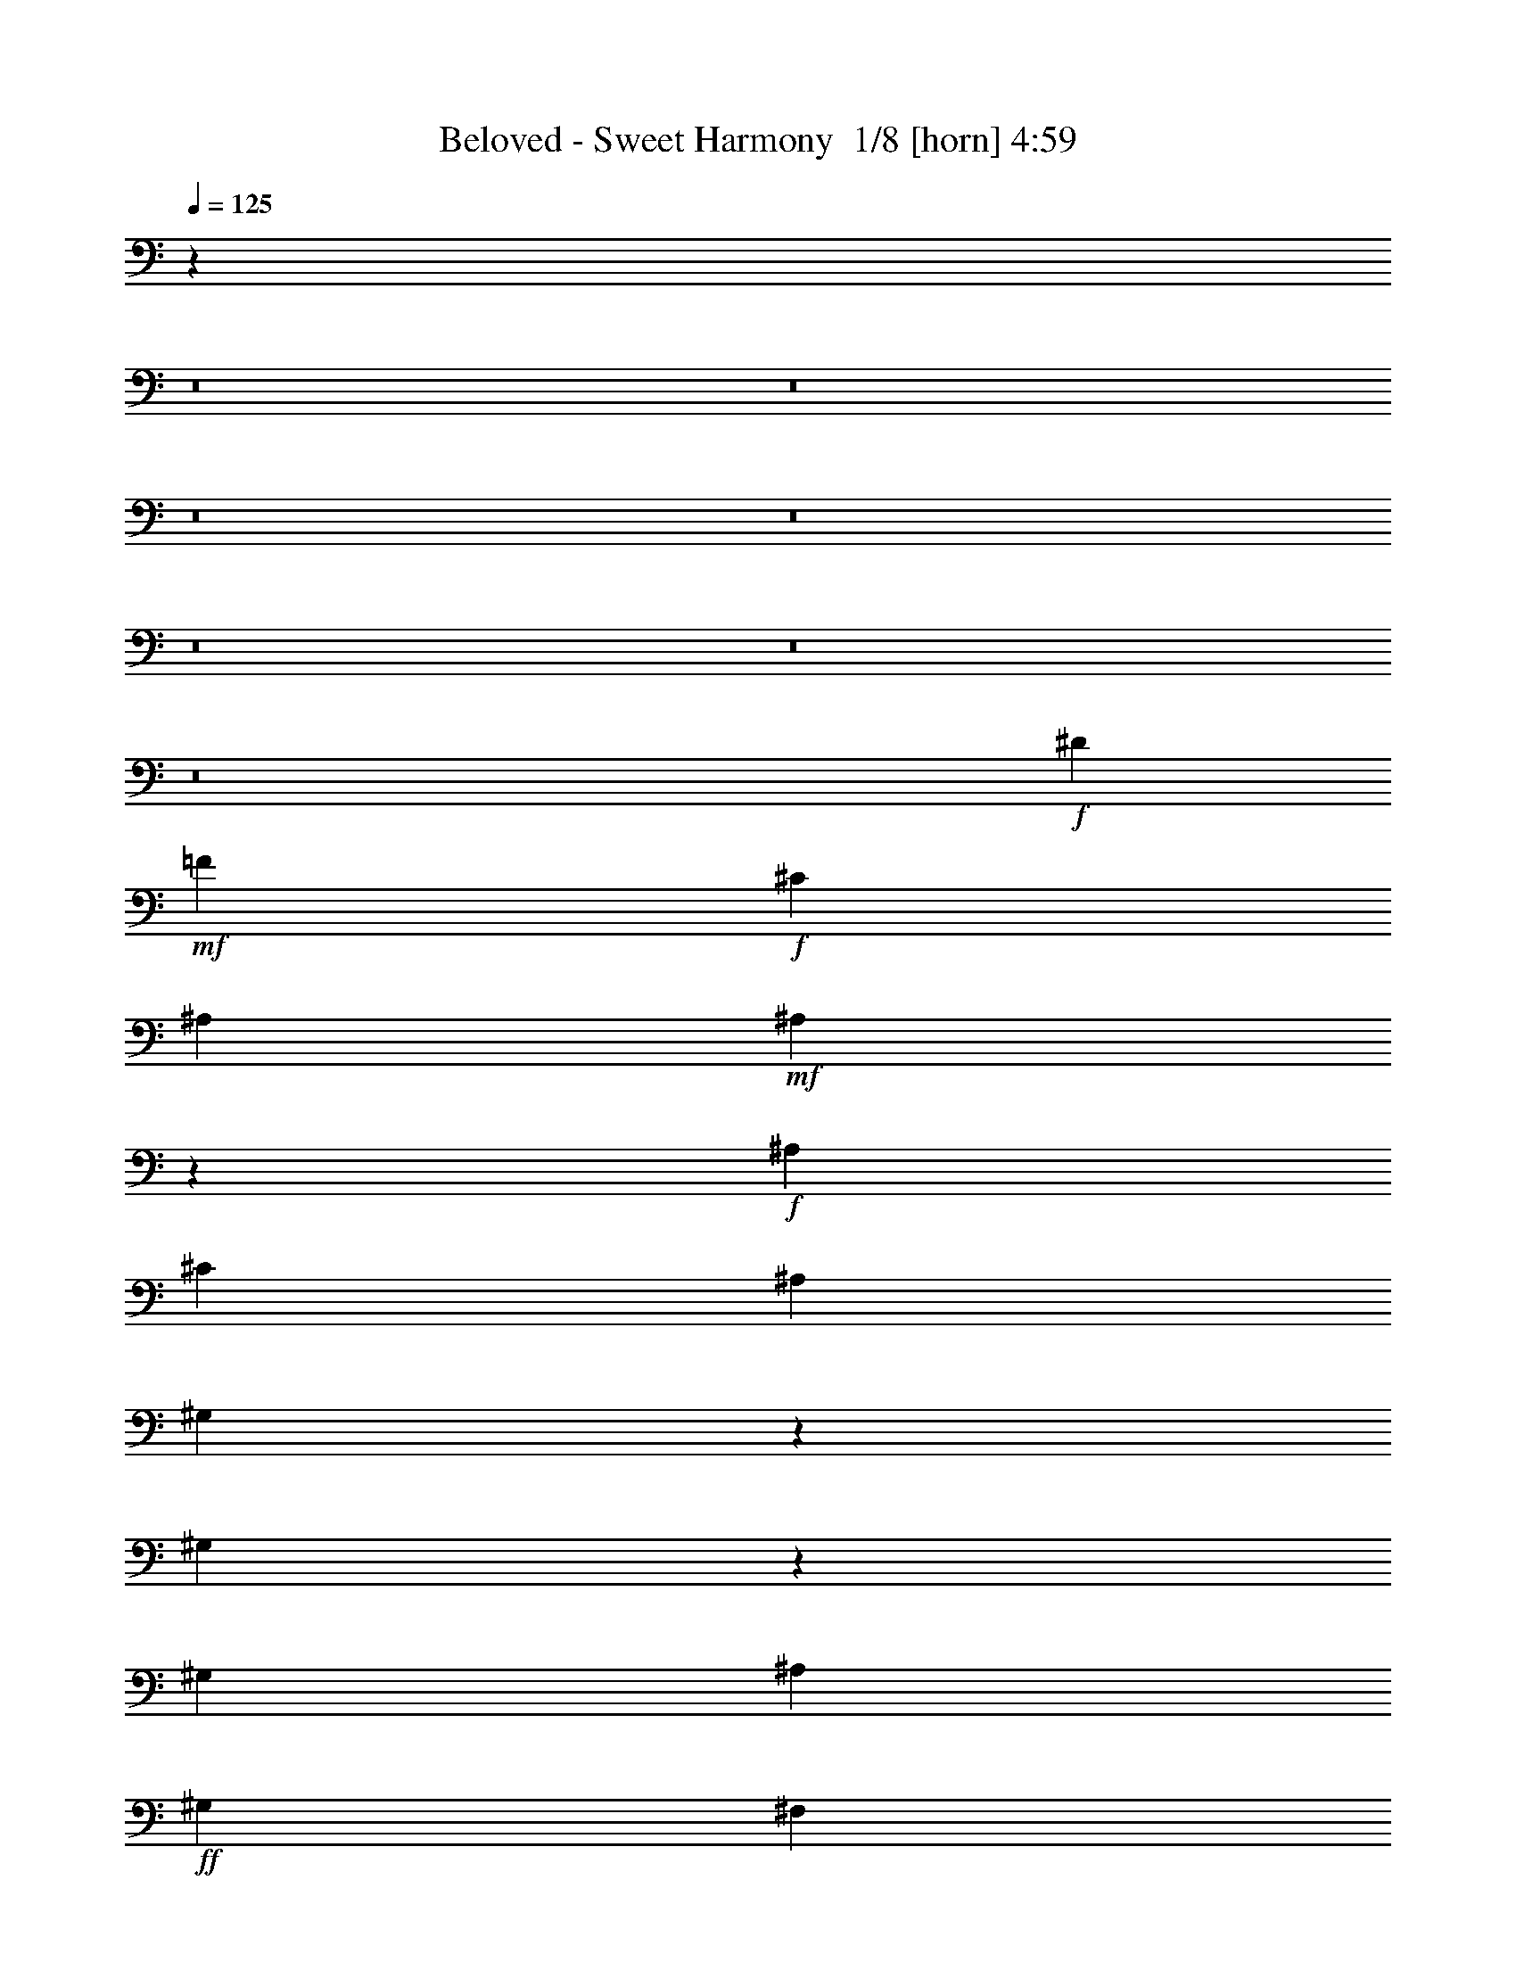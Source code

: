 % Produced with Bruzo's Transcoding Environment 2.0 alpha 
% Transcribed by Bruzo 

X:1
T: Beloved - Sweet Harmony  1/8 [horn] 4:59
Z: Transcribed with BruTE -6 418 1
L: 1/4
Q: 125
K: C
z51297/4000
z8/1
z8/1
z8/1
z8/1
z8/1
z8/1
z8/1
+f+
[^D4707/8000]
+mf+
[=F2353/4000]
+f+
[^C2353/4000]
[^A,4707/8000]
+mf+
[^A,101/100]
z5373/4000
+f+
[^A,2353/4000]
[^C4707/8000]
[^A,2353/4000]
[^G,727/1600]
z67/500
[^G,991/1000]
z5449/4000
[^G,2353/4000]
[^A,4707/8000]
+ff+
[^G,2353/4000]
[^F,4707/8000]
+f+
[^F,1597/1000]
z121/160
[^F,2353/4000]
+ff+
[^G,4707/8000]
+f+
[^D8037/8000]
z10101/4000
[^D2353/4000]
+mf+
[=F4707/8000]
+f+
[^C2353/4000]
[^A,4707/8000]
+mf+
[^A,1993/2000]
z5427/4000
+f+
[^A,2353/4000]
[^C4707/8000]
[^A,2353/4000]
[^G,4707/8000]
[^G,491/400]
z4503/4000
[^G,2353/4000]
[^A,2353/4000]
+ff+
[^G,4707/8000]
[^F,2353/4000]
+f+
[^F,12669/8000]
z6157/8000
[=F4707/8000]
+ff+
[^D49/125]
z157/800
+f+
[^D793/800]
z20309/8000
[^D4707/8000]
+mf+
[=F2353/4000]
+f+
[^C4707/8000]
[^A,2353/4000]
+mf+
[^A,1573/1600]
z10961/8000
+f+
[^A,4707/8000]
[^C2353/4000]
[^A,4707/8000]
[^G,2353/4000]
[^G,9713/8000]
z9113/8000
[^G,4707/8000]
[^A,2353/4000]
+ff+
[^G,4707/8000]
[^F,2353/4000]
+f+
[^F,12561/8000]
z1253/1600
[^F,4707/8000]
+ff+
[^G,2353/4000]
+f+
[^D4161/4000]
z19917/8000
[^D2353/4000]
+mf+
[=F4707/8000]
+f+
[^C2353/4000]
[^A,4707/8000]
+mf+
[^A,8257/8000]
z10569/8000
+f+
[^A,2353/4000]
[^C4707/8000]
[^A,2353/4000]
[^G,4707/8000]
[^G,2021/1600]
z8721/8000
[^G,2353/4000]
[^A,4707/8000]
+ff+
[^G,2353/4000]
[^F,4707/8000]
+f+
[^F,12953/8000]
z5873/8000
+ff+
[=F2127/8000]
z2579/8000
[^D4707/8000]
+mf+
[^C2353/8000]
+ff+
[^D353/400]
+f+
[^C3801/8000]
z19731/8000
[=F353/400]
+mf+
[^A,6709/8000]
z23883/8000
+ff+
[=F353/400]
+f+
[^D7057/8000]
z28241/8000
[^D2759/8000]
z487/2000
+ff+
[=c347/500]
z377/2000
+f+
[^G7059/8000]
[=F4707/8000]
[^D2353/4000]
[=F151/400]
z1687/8000
+mf+
[^D3313/8000]
z1393/8000
+f+
[^C1177/4000]
[^D7059/8000]
[^C1847/4000]
z19839/8000
[=F353/400]
+mf+
[^A,6601/8000]
z23991/8000
+ff+
[=F7059/8000]
+f+
[^D149/160]
z27849/8000
[^D2651/8000]
z257/1000
+ff+
[=c1361/2000]
z323/1600
+f+
[^G353/400]
[=F4707/8000]
[^D2353/4000]
[=F91/250]
z359/1600
+mf+
[^D641/1600]
z1501/8000
+f+
[^C2353/8000]
[^D2323/4000]
z1207/4000
[^C1793/4000]
z9973/4000
[=F353/400]
+mf+
[^A,3247/4000]
z12049/4000
+ff+
[=F353/400]
+f+
[^D3671/4000]
z27957/8000
[^D3043/8000]
z1663/8000
+ff+
[=c5837/8000]
z1223/8000
+f+
[^G353/400]
[=F2353/4000]
[^D4707/8000]
[=F701/2000]
z951/4000
+mf+
[^D1799/4000]
z1109/8000
+f+
[^C2353/8000]
[^D353/400]
[^C1739/4000]
z10027/4000
[=F353/400]
+mf+
[^A,3443/4000]
z11853/4000
+ff+
[=F353/400]
+f+
[^D3617/4000]
z18791/1600
[^D4707/8000]
+mf+
[=F2353/4000]
+f+
[^C4707/8000]
[^A,2353/4000]
+mf+
[^A,8219/8000]
z10607/8000
+f+
[^A,4707/8000]
[^C2353/4000]
[^A,4707/8000]
[^G,2353/4000]
[^G,10067/8000]
z8759/8000
[^G,4707/8000]
[^A,2353/4000]
+ff+
[^G,4707/8000]
[^F,2353/4000]
+f+
[^F,2583/1600]
z5911/8000
[^F,2353/4000]
+ff+
[^G,4707/8000]
+f+
[^D511/500]
z20063/8000
[^D2353/4000]
+mf+
[=F4707/8000]
+f+
[^C2353/4000]
[^A,4707/8000]
+mf+
[^A,8111/8000]
z2143/1600
+f+
[^A,2353/4000]
[^C4707/8000]
[^A,2353/4000]
[^G,1833/4000]
z1041/8000
[^G,9959/8000]
z8867/8000
[^G,2353/4000]
[^A,4707/8000]
+ff+
[^G,2353/4000]
[^F,4707/8000]
+f+
[^F,12807/8000]
z6019/8000
[=F2353/4000]
+ff+
[^D131/320]
z179/1000
+f+
[^D2017/2000]
z20171/8000
[^D2353/4000]
+mf+
[=F4707/8000]
+f+
[^C2353/4000]
[^A,4707/8000]
+mf+
[^A,8003/8000]
z5411/4000
+f+
[^A,4707/8000]
[^C2353/4000]
[^A,4707/8000]
[^G,2353/4000]
[^G,2463/2000]
z4487/4000
[^G,4707/8000]
[^A,2353/4000]
+ff+
[^G,4707/8000]
[^F,2353/4000]
+f+
[^F,127/80]
z3063/4000
[^F,4707/8000]
+ff+
[^G,2353/4000]
+f+
[^D7961/8000]
z10139/4000
[^D4707/8000]
+mf+
[=F2353/4000]
+f+
[^C4707/8000]
[^A,2353/4000]
+mf+
[^A,987/1000]
z1093/800
+f+
[^A,4707/8000]
[^C2353/4000]
[^A,4707/8000]
[^G,2353/4000]
[^G,609/500]
z4541/4000
[^G,4707/8000]
[^A,2353/4000]
+ff+
[^G,4707/8000]
[^F,2353/4000]
+f+
[^F,787/500]
z3117/4000
+ff+
[=F1133/4000]
z61/200
[^D4707/8000]
+mf+
[^C2353/8000]
+ff+
[^D353/400]
+f+
[^C43/100]
z5023/2000
[=F353/400]
+mf+
[^A,107/125]
z371/125
+ff+
[=F353/400]
+f+
[^D1799/2000]
z28103/8000
[^D2897/8000]
z1809/8000
+ff+
[=c5691/8000]
z1369/8000
+f+
[^G353/400]
[=F2353/4000]
[^D4707/8000]
[=F1579/4000]
z387/2000
+mf+
[^D863/2000]
z251/1600
+f+
[^C2353/8000]
[^D353/400]
[^C833/2000]
z101/40
[=F353/400]
+mf+
[^A,337/400]
z5963/2000
+ff+
[=F353/400]
+f+
[^D443/500]
z2821/800
[^D279/800]
z1917/8000
+ff+
[=c5583/8000]
z1477/8000
+f+
[^G7059/8000]
[=F4707/8000]
[^D2353/4000]
[=F3051/8000]
z207/1000
+mf+
[^D209/500]
z681/4000
+f+
[^C2353/8000]
[^D857/1600]
z111/320
[^C149/320]
z619/250
[=F7059/8000]
+mf+
[^A,6633/8000]
z599/200
+ff+
[=F7059/8000]
+f+
[^D7481/8000]
z13909/4000
[^D1341/4000]
z253/1000
+ff+
[=c1369/2000]
z99/500
+f+
[^G353/400]
[=F2353/4000]
[^D4707/8000]
[=F2943/8000]
z1763/8000
+mf+
[^D3237/8000]
z147/800
+f+
[^C2353/8000]
[^D353/400]
[^C3617/8000]
z3983/1600
[=F353/400]
+mf+
[^A,261/320]
z24067/8000
+ff+
[=F353/400]
+f+
[^D7373/8000]
z13963/4000
[^D1537/4000]
z51/250
+ff+
[=c1467/2000]
z149/1000
+f+
[^G353/400]
[=F2353/4000]
[^D4271/4000]
z55043/4000
z8/1
z8/1
z8/1
+ff+
[=F353/400-]
+mf+
[^D1/8-=F1/8]
+ppp+
[^D2427/4000]
z12369/4000
+ff+
[=F353/400]
+mf+
[^D3351/4000]
z2389/800
+ff+
[=F353/400]
+f+
[^D141/160]
z30597/4000
+ff+
[=F353/400]
+mf+
[^D3623/4000]
z11673/4000
+ff+
[=F353/400]
+f+
[^D3797/4000]
z11499/4000
[=F353/400]
[^D5471/4000]
z10519/1600
+ff+
[=F381/1600]
z1401/4000
[^D1849/4000]
z63/500
+f+
[^C2353/8000]
[^D353/400-]
[^C1/8-^D1/8]
+ppp+
[^C2579/8000]
z9977/4000
+f+
[=F7059/8000]
+mf+
[^A,6487/8000]
z12053/4000
+ff+
[=F7059/8000]
+f+
[^D1467/1600]
z6991/2000
[^D759/2000]
z167/800
+ff+
[=c583/800]
z123/800
+f+
[^G353/400]
[=F2353/4000]
[^D4707/8000]
[=F2797/8000]
z1909/8000
+mf+
[^D3591/8000]
z279/2000
+f+
[^C2353/8000]
[^D353/400]
[^C3471/8000]
z20061/8000
[=F353/400]
+mf+
[^A,6879/8000]
z23713/8000
+ff+
[=F353/400]
+f+
[^D7227/8000]
z3509/1000
[^D183/500]
z889/4000
+ff+
[=c2861/4000]
z669/4000
+f+
[^G353/400]
[=F2353/4000]
[^D2353/4000]
[=F319/800]
z1517/8000
+mf+
[^D3483/8000]
z1223/8000
+f+
[^C1177/4000]
[^D4423/8000]
z659/2000
[^C841/2000]
z20169/8000
[=F353/400]
+mf+
[^A,6771/8000]
z23821/8000
+ff+
[=F353/400]
+f+
[^D7119/8000]
z28179/8000
[^D2821/8000]
z943/4000
+ff+
[=c2807/4000]
z289/1600
+f+
[^G353/400]
[=F4707/8000]
[^D2353/4000]
[=F1541/4000]
z13/64
+mf+
[^D27/64]
z1331/8000
+f+
[^C2353/8000]
[^D353/400]
[^C939/2000]
z19777/8000
[=F7059/8000]
+mf+
[^A,833/1000]
z2991/1000
+ff+
[=F353/400]
+f+
[^D939/1000]
z27787/8000
+ff+
[^D2213/8000]
z2493/8000
[=c353/400]
+f+
[^G353/400]
+mf+
[=F2353/4000]
+f+
[^D8681/8000]
z2399/500
+ff+
[=F353/400]
+mf+
[^D441/500]
z1471/500
+ff+
[=F353/400]
+f+
[^D863/1000]
z3067/400
+ff+
[=F353/400]
+mf+
[^D71/80]
z5873/2000
+ff+
[=F353/400]
+f+
[^D931/1000]
z2893/1000
[=F353/400]
[^D353/250]
z14237/2000
[=F1513/2000]
z1007/8000
+mf+
[^D7993/8000]
z113/40
+ff+
[=F7059/8000]
+mf+
[^D6841/8000]
z23751/8000
+ff+
[=F353/400]
+f+
[^D7189/8000]
z12211/1600
+ff+
[=F353/400]
+mf+
[^D1377/1600]
z23707/8000
+ff+
[=F353/400]
+f+
[^D7233/8000]
z23359/8000
[=F353/400]
[^D11081/8000]
z195/16
z8/1

X:2
T: Beloved - Sweet Harmony  2/8 [flute] 4:59
Z: Transcribed with BruTE 23 337 6
L: 1/4
Q: 125
K: C
z23523/2000
z8/1
+f+
[^A,4213/500]
z116833/8000
z8/1
z8/1
z8/1
z8/1
z8/1
z8/1
z8/1
z8/1
z8/1
z8/1
z8/1
z8/1
+ff+
[^A,78667/8000]
z51097/4000
z8/1
z8/1
z8/1
z8/1
z8/1
z8/1
z8/1
z8/1
z8/1
z8/1
z8/1
z8/1
z8/1
z8/1
z8/1
z8/1
+mf+
[^A,39403/4000]
z1769/125
z8/1
z8/1
+ff+
[^A,2587/250-]
[^A,8/1]
z3823/8000
[^A,72881/8000-]
[^A,8/1-]
[^D449/2000^A,449/2000-]
+ppp+
[^A,1/8-]
+ff+
[=F191/800-^A,191/800-]
[^G1/8-^A,1/8=F1/8]
+ppp+
[^G1373/8000]
+mf+
[^A1167/4000]
+ff+
[=c2157/4000-]
+fff+
[^A3373/1600^A,3373/1600-=c3373/1600]
[^G669/500^A,669/500-]
+ppp+
[^A,1329/1000-]
+ff+
[^G171/1000^A,171/1000-]
+ppp+
[^A,1/8-]
+f+
[^G3/16^A,3/16-]
+ppp+
[^A,1/8-]
+f+
[^G3/8^A,3/8-]
+ppp+
[^A,1643/8000-]
+ff+
[^G4569/8000^A,4569/8000-]
[^A447/2000^A,447/2000-]
+ppp+
[^A,1/8-]
+ff+
[=F4311/8000-^A,4311/8000-]
[^G1/8-^A,1/8-=F1/8]
+ppp+
[^A,3511/8000-^G3511/8000-]
+ff+
[^A1/8-^A,1/8-^G1/8]
+ppp+
[^A,1589/4000-^A1589/4000]
[^A,1/8-]
+f+
[^c839/1600^A,839/1600-]
+ff+
[^d2197/8000^A,2197/8000-]
[=c2527/2000^A,2527/2000-]
+ppp+
[^A,927/4000-]
+f+
[^d823/4000^A,823/4000-]
+ppp+
[^A,1001/8000-]
+f+
[=f1499/8000^A,1499/8000-]
+ppp+
[^A,151/1000-]
+ff+
[^g3157/4000-^A,3157/4000-]
[=f1/8-^A,1/8-^g1/8]
+ppp+
[^A,259/1600-=f259/1600-]
+fff+
[^d1/8-^A,1/8-=f1/8]
+ppp+
[^A,657/4000-^d657/4000]
+ff+
[=c277/1000-^A,277/1000-]
+fff+
[^A1/8-^A,1/8-=c1/8]
+ppp+
[^A,1549/8000-^A1549/8000-]
+ff+
[^G1/8-^A,1/8-^A1/8]
+ppp+
[^A,111/125-^G111/125]
[^A,1/8-]
+f+
[=c9/16^A,9/16-]
+ppp+
[^A,14831/8000-]
+ff+
[^c2353/8000-^A,2353/8000-]
[=c1/8-^A,1/8-^c1/8]
+ppp+
[^A,251/1600-=c251/1600]
+ff+
[^G3561/8000^A,3561/8000-]
+ppp+
[^A,1283/8000-]
+fff+
[=c2157/8000^A,2157/8000-]
+f+
[^c2491/8000^A,2491/8000-]
+fff+
[^A1357/1600^A,1357/1600-]
+f+
[^c321/2000^A,321/2000-]
+ppp+
[^A,10659/8000-]
+fff+
[^d5841/8000-^A,5841/8000]
+ppp+
[^d511/4000]
+ff+
[^f989/4000]
z14789/8000
+fff+
[=f2373/8000-]
[^d1/8-=f1/8]
+ppp+
[^d667/4000-]
+fff+
[^c47/250^d47/250]
z1601/4000
[^c649/4000]
z43/320
[^d1167/4000]
+ff+
[=f2373/8000-]
+fff+
[^d1/8-=f1/8]
+ppp+
[^d1353/8000-]
+f+
[^c1/8-^d1/8]
+ppp+
[^c1353/8000]
+fff+
[^A1003/2000]
z381/1000
[^c2333/8000]
+f+
[^d613/2000-]
+ff+
[=c1/8-^d1/8]
+ppp+
[=c907/2000]
+f+
[^c447/1600]
+ff+
[=c1157/4000]
[^G2099/8000]
+f+
[^D2373/8000]
+ff+
[=D2333/8000]
+f+
[^C2373/8000]
+ff+
[^A,657/2000-=C657/2000]
+f+
[^D1157/4000^A,1157/4000-]
+ff+
[=F187/800^A,187/800-]
+ppp+
[^A,3189/8000-]
+ff+
[^G1311/8000^A,1311/8000-]
+ppp+
[^A,849/2000-]
+fff+
[^G453/400^A,453/400-]
+ff+
[^A159/500^A,159/500-]
+ppp+
[^A,18361/8000-]
+ff+
[^A1549/8000-^G1549/8000-^A,1549/8000-]
+f+
[^D637/4000-^C637/4000-^A,637/4000-^G637/4000^A637/4000]
[=C329/2000^A,329/2000-^C329/2000^D329/2000]
+ppp+
[^A,333/2000-]
+fff+
[^D1/8^A,1/8-]
+ppp+
[^A,251/1600-]
+f+
[^G1/8^A,1/8-]
+ppp+
[^A,647/4000-]
+fff+
[^A1/8^A,1/8-]
+ppp+
[^A,579/4000-]
+fff+
[^A2117/8000^A,2117/8000-]
+ff+
[^c2589/8000-^A,2589/8000-]
+f+
[^d251/1600^A,251/1600-^c251/1600]
+ppp+
[^A,1/8-]
+ff+
[=f91/320^A,91/320-]
+fff+
[^g89/320^A,89/320-]
+ppp+
[^A,347/1000-]
+ff+
[^a453/400^A,453/400-]
[^c479/500^A,479/500-]
+ppp+
[^A,629/4000-]
+fff+
[^d1371/4000^A,1371/4000-]
+ppp+
[^A,491/1600-]
+ff+
[=c'7491/8000-^A,7491/8000-]
[^g1/8-^A,1/8-=c'1/8]
+ppp+
[^A,2527/4000-^g2527/4000]
[^A,1/8-]
+fff+
[=f13/16^A,13/16-]
+ppp+
[^A,511/250-]
+ff+
[=c429/1000-^A,429/1000-]
[^d1/8-^A,1/8-=c1/8]
+ppp+
[^A,10237/8000-^d10237/8000-]
+ff+
[=f1479/8000^A,1479/8000-^d1479/8000]
+ppp+
[^A,3129/8000-]
+ff+
[=c657/1000^A,657/1000-]
+f+
[^c451/1600^A,451/1600-]
+ff+
[=c299/1000^A,299/1000-]
[^G133/250^A,133/250-]
+f+
[^G1339/1000-^A,1339/1000]
+ppp+
[^G23/16]
z1487/2000
+ff+
[^A2569/4000]
+f+
[^c603/2000]
+ff+
[^c501/4000]
z1293/8000
+f+
[^c101/400-]
+ff+
[^A1/8-^c1/8]
+ppp+
[^A251/1600]
+ff+
[^c1343/4000]
[^c2099/8000]
[^c251/800]
+f+
[^A101/400]
[^c3617/8000]
z633/4000
+fff+
[^d2867/4000]
z377/500
+ff+
[^A2373/8000]
+mf+
[^c219/1600]
z619/4000
+f+
[^c1/8]
z1373/8000
+ff+
[^c1167/4000]
+f+
[^A211/1600]
z659/4000
+ff+
[^c591/4000]
z1151/8000
+f+
[^c2373/8000]
[^c2353/8000]
+ff+
[^A1123/8000]
z537/4000
+f+
[^c713/4000]
z3339/8000
+ff+
[=f2197/8000-]
+f+
[^c1/8-=f1/8]
+ppp+
[^c777/1000-]
+ff+
[^A437/2000^c437/2000]
z3253/8000
+fff+
[^G1/8]
z299/2000
+f+
[^G451/1600]
[^A449/2000]
z1387/4000
+ff+
[=c3471/4000]
+f+
[^c321/2000]
z177/400
+ff+
[=d49/200]
z331/1000
+fff+
[^d451/1600-]
+ff+
[^A,4883/8000-^d4883/8000]
[=f857/4000^A,857/4000-]
+ppp+
[^A,753/2000-]
+fff+
[^g997/2000^A,997/2000-]
+ppp+
[^A,1013/8000-]
+ff+
[^a2487/8000^A,2487/8000-]
+ppp+
[^A,177/1000-]
+fff+
[=c'3271/2000^A,3271/2000-]
+ppp+
[^A,1/8-]
+fff+
[=d21/4^A,21/4-]
+ppp+
[^A,3/16]
z70197/8000
+f+
[^c1303/8000]
z103/800
+mf+
[=c2373/8000]
+f+
[^G1167/4000-]
+mf+
[^D1/8-^G1/8]
+ppp+
[^D1373/8000]
+mf+
[=D2353/8000-]
[^C1/8-=D1/8]
+ppp+
[^C667/4000-]
+mp+
[=C1703/8000^C1703/8000]
z59403/8000
[=F1/8]
z299/2000
[^D1/8]
z353/2000
[^C2989/8000]
z449/2000
[=F1/8]
z251/1600
+mf+
[^D1/8]
z853/4000
+mp+
[^C3743/8000]
z118097/8000
+ff+
[^A,1103/2000-]
+mp+
[=F1167/4000^A,1167/4000-]
[^F1/8^A,1/8-]
[^G657/4000^A,657/4000-]
[^A4343/8000^A,4343/8000-]
+ppp+
[^A,1/8-]
+mf+
[^A2449/2000^A,2449/2000-]
+f+
[^A2267/1600^A,2267/1600-]
+mp+
[^G1039/8000^A,1039/8000-]
+mf+
[^F151/800^A,151/800-]
+mp+
[=F1657/2000^A,1657/2000-]
[^G3579/4000^A,3579/4000-]
+mf+
[^C1017/4000^A,1017/4000-]
+ppp+
[^A,2943/2000-]
+f+
[^G2461/4000-^A,2461/4000-]
+mp+
[^A1/8-^A,1/8-^G1/8]
+ppp+
[^A,1971/4000-^A1971/4000-]
+p+
[^G1/8-^A,1/8-^A1/8]
+ppp+
[^A,3591/2000-^G3591/2000]
[^A,5513/2000-]
+mf+
[^A31259/8000-^A,31259/8000-]
[=F1059/4000-^A,1059/4000-^A1059/4000-]
[^G1/8-^A,1/8-=F1/8^A1/8-]
+ppp+
[^A,1353/8000-^G1353/8000-^A1353/8000-]
+mp+
[^c1863/8000-^A,1863/8000^G1863/8000^A1863/8000]
+f+
[^A1/8-^c1/8]
+ppp+
[^A15757/4000-]
+f+
[^G1/8-^A1/8]
+ppp+
[^G1589/8000]
+mf+
[^c2589/8000-]
+ff+
[^A,1/8-^A1/8-^c1/8]
+ppp+
[^A,16663/8000-^A16663/8000]
[^A,43933/8000-]
+ff+
[^c549/4000^A,549/4000-]
+ppp+
[^A,1/8-]
+f+
[^d1469/8000^A,1469/8000-]
+ppp+
[^A,1/8-]
+mf+
[=c977/1600^A,977/1600-]
+f+
[^d223/1600^A,223/1600-]
+ppp+
[^A,7327/1600-]
+ff+
[^A2353/8000-^A,2353/8000-]
+mp+
[^c57/250^A,57/250-^A57/250]
+f+
[^d2047/2000^A2047/2000-^A,2047/2000-]
+ppp+
[^A,12859/4000-^A12859/4000]
+f+
[^A1667/8000-^A,1667/8000-]
+mf+
[^G1/8-^A,1/8-^A1/8-]
+mp+
[^F51/400^A,51/400-^G51/400^A51/400-]
[=F7197/8000^A,7197/8000-^A7197/8000-]
+f+
[^c949/4000^A,949/4000-^A949/4000-]
+ppp+
[^A,24439/8000-^A24439/8000-]
+f+
[^d1059/8000^A,1059/8000-^A1059/8000-]
+ppp+
[^A,1/8-^A1/8-]
+f+
[^c501/4000-^A,501/4000^A501/4000]
+ppp+
[^c93/500]
+f+
[^A,439/1000-=c439/1000]
+ppp+
[^A,239/1600-]
+mf+
[=f261/1600^A,261/1600-]
+ppp+
[^A,267/2000-]
+mf+
[^g1/8^A,1/8-]
+ppp+
[^A,1333/8000-]
+ff+
[^a177/200^A,177/200-]
+f+
[^g10019/8000^A,10019/8000-]
+ppp+
[^A,6453/8000-]
+mf+
[^f309/2000^A,309/2000-]
+ppp+
[^A,1/8-]
+mp+
[=f1/8^A,1/8-]
+ppp+
[^A,353/2000-]
+mf+
[^d3667/8000^A,3667/8000-]
+ppp+
[^A,1/8-]
+mf+
[=c1/8^A,1/8-]
+ppp+
[^A,259/1600-]
+mf+
[^A1/8^A,1/8-]
+ppp+
[^A,353/2000-]
+f+
[^G851/1600^A,851/1600-]
+mp+
[=F377/800^A,377/800-]
+ppp+
[^A,37/16]
z847/4000
+f+
[^F1653/4000]
z1557/8000
+mp+
[^F1/8]
z363/2000
+f+
[^F1/8]
z151/800
[^D4981/8000]
z1157/4000
+mf+
[^D1843/4000]
z13061/4000
+ff+
[=F1439/4000]
z1867/8000
+mf+
[=F603/2000]
+mp+
[=F2413/8000]
+f+
[=F827/2000]
z187/1000
+mp+
[=F459/1600]
+mf+
[=F549/2000]
+f+
[=F3513/8000]
z1311/8000
+mf+
[=F549/2000]
[=F1079/4000]
+f+
[=F1147/4000]
+mf+
[^G2041/8000]
z127/320
[^A93/320]
z1191/4000
+mp+
[=F1/8]
z1333/8000
+f+
[^G4589/4000-]
+mp+
[^A1/8-^G1/8]
+ppp+
[^A1607/8000]
z1099/4000
+f+
[=c5/8]
+mf+
[^c1157/4000]
+mp+
[=d2099/8000-]
+f+
[^d1/8-=d1/8]
+ppp+
[^d3863/8000-]
+mf+
[=c1/8-^d1/8]
+ppp+
[=c87/500]
+mf+
[^G2317/4000]
z18801/8000
[^A2157/8000]
[^c1/8]
z1353/8000
+mp+
[^d1189/8000]
z1419/8000
+f+
[^A91/160-=f91/160]
+mp+
[^g1531/8000^A1531/8000-]
+ppp+
[^A7941/8000-]
+f+
[^c249/800^A249/800-]
[^d4069/8000^A4069/8000-]
+ppp+
[^A6251/4000-]
+f+
[^c19/125^A19/125-]
+ppp+
[^A1/8-]
+mf+
[^d1/8^A1/8-]
+ppp+
[^A1491/8000-]
+mf+
[=f3791/8000^A3791/8000-]
+ppp+
[^A10191/8000-]
+mf+
[^G1809/8000^A1809/8000-]
+ppp+
[^A1/8]
+mf+
[^A1897/8000-]
+f+
[^c5603/8000^A5603/8000-]
+ppp+
[^A14799/4000-]
+f+
[=c1211/2000-^A1211/2000-]
+mf+
[^c1/8-^A1/8-=c1/8]
+ppp+
[^A3353/8000-^c3353/8000-]
+mf+
[=d1/8-^A1/8-^c1/8]
+ppp+
[^A581/1000-=d581/1000]
+mp+
[^d953/1600^A953/1600-]
+mf+
[^d961/2000-^A961/2000-]
[=c1/8-^A1/8^d1/8]
+mp+
[^A1137/8000-=c1137/8000]
[^G3811/8000^A3811/8000-]
+ppp+
[^A10681/8000-]
+ff+
[^F277/1000^A277/1000-]
+mf+
[^G1157/4000-^A1157/4000]
[^A1/8-^G1/8]
+ppp+
[^A259/1600-]
+mf+
[=A747/4000^A747/4000-]
+ppp+
[^A1/8-]
+mf+
[^G2467/8000-^A2467/8000-]
+mp+
[^F1/8-^G1/8^A1/8-]
+ppp+
[^F309/2000^A309/2000-]
+mp+
[^D1797/8000^A1797/8000-]
+ppp+
[^A1533/4000-]
+f+
[^C2059/8000^A2059/8000-]
+mp+
[^D1373/4000^A1373/4000-]
[^D101/400-^A101/400-]
[^C1/8-^D1/8^A1/8-]
+ppp+
[^C1039/8000^A1039/8000-]
+mp+
[^F1157/4000^A1157/4000-]
[^G439/2000^A439/2000-]
+ppp+
[^A1/8-]
+f+
[^A,779/4000-^G779/4000-^A779/4000-]
+mp+
[^F721/4000^A,721/4000-^G721/4000^A721/4000-]
+ppp+
[^A,1167/8000-^A1167/8000-]
+mp+
[^G149/400^A,149/400-^A149/400]
[^A1853/8000^A,1853/8000-]
+ppp+
[^A,1/8-]
+mf+
[^A3/8^A,3/8-]
+ppp+
[^A,731/4000-]
+mf+
[^c4491/8000-^A,4491/8000-]
[=f1/8-^A,1/8-^c1/8]
+ppp+
[^A,1547/8000-=f1547/8000]
[^A,1011/4000-]
+ff+
[^g5239/4000^A,5239/4000-]
+ppp+
[^A,1/8-]
+mp+
[=f2249/8000-^A,2249/8000-]
[^d1/8-^A,1/8-=f1/8]
+ppp+
[^A,677/4000-^d677/4000]
+mf+
[^c5897/8000^A,5897/8000-]
+ppp+
[^A,9259/4000-]
+f+
[=c1991/4000^A,1991/4000-]
+ppp+
[^A,1/8-]
+f+
[^c197/400-^A,197/400-]
+mp+
[^d1/8-^A,1/8-^c1/8]
+ppp+
[^A,131/320-^d131/320]
+mf+
[=f2687/8000^A,2687/8000-]
[^g6299/4000^A,6299/4000-]
+ppp+
[^A,2111/2000-]
+mf+
[=c'299/1000^A,299/1000-]
+f+
[^c259/1600^A,259/1600-]
+ppp+
[^A,1/8-]
+mf+
[=c'1/8^A,1/8-]
+ppp+
[^A,201/1000-]
+mf+
[^g1/8^A,1/8-]
+ppp+
[^A,151/800-]
+f+
[^d38/125-^A,38/125-]
+mf+
[=d1/8-^A,1/8-^d1/8]
+ppp+
[^A,51/320-=d51/320-]
+mp+
[^c1/8-^A,1/8-=d1/8]
+ppp+
[^A,299/2000-^c299/2000-]
+mp+
[=c337/2000^A,337/2000-^c337/2000]
+ppp+
[^A,201/1600-]
+mf+
[^D1157/4000-^A,1157/4000]
+mp+
[=D1/8-^D1/8]
+ppp+
[=D1393/8000-]
+p+
[^C1/8-=D1/8]
+ppp+
[^C657/4000]
+mf+
[=C299/1000-]
+mp+
[^D1/8-=C1/8]
+ppp+
[^D251/1600-]
+mp+
[=F1/8-^D1/8]
+ppp+
[=F363/2000]
+mp+
[^G87/250-]
+mf+
[^A1/8-^G1/8]
+ppp+
[^A41591/8000]
z13/2

X:3
T: Beloved - Sweet Harmony  3/8 [lm bassoon] 4:59
Z: Transcribed with BruTE 34 265 9
L: 1/4
Q: 125
K: C
z124179/8000
z8/1
z8/1
z8/1
z8/1
z8/1
z8/1
z8/1
z8/1
z8/1
z8/1
z8/1
+ff+
[^D9413/2000]
+f+
[=F31669/8000]
z5983/8000
+ff+
[=C9413/2000^D9413/2000^G9413/2000]
+f+
[^A,5873/1600-^C5873/1600^F5873/1600]
+ppp+
[^A,1/8]
z3643/4000
+ff+
[^D9413/2000]
+f+
[=F16031/4000]
z559/800
+ff+
[=C9413/2000^D9413/2000^G9413/2000]
+f+
[^A,12379/4000-^C12379/4000^F12379/4000]
+ppp+
[^A,1/8]
z4177/400
z8/1
z8/1
z8/1
z8/1
z8/1
z8/1
z8/1
z8/1
z8/1
z8/1
z8/1
z8/1
z8/1
+ff+
[^D9413/2000]
+f+
[=F497/125]
z1461/2000
+ff+
[=C9413/2000^D9413/2000^G9413/2000]
+f+
[^A,461/125-^C461/125^F461/125]
+ppp+
[^A,1/8]
z1787/2000
+ff+
[^D9413/2000]
+f+
[=F317/80]
z93/125
+ff+
[=C37651/8000^D37651/8000^G37651/8000]
+f+
[^A,24897/8000^C24897/8000^F24897/8000]
z171/16
z8/1
z8/1
z8/1
z8/1
z8/1
z8/1
z8/1
z8/1
z8/1
z8/1
z8/1
z8/1
z8/1
z8/1
z8/1
z8/1
z8/1
z8/1
z8/1
z8/1
z8/1
z8/1
z8/1
z8/1
z8/1
z8/1
z8/1
z8/1
z8/1
z8/1
z8/1
z8/1
z8/1
z8/1
z8/1
z8/1
z8/1
z8/1

X:4
T: Beloved - Sweet Harmony  4/8 [lm fiddle] 4:59
Z: Transcribed with BruTE -28 256 10
L: 1/4
Q: 125
K: C
z149/16
+ppp+
[^D75/16^F75/16^A75/16]
[^C75/16=F75/16^A75/16]
[=C75/16-^D75/16-^A75/16]
[^A,19/4^G19/4=C19/4^D19/4]
[^D75/16^F75/16^A75/16]
[^C75/16=F75/16^A75/16]
[=C19/4-^D19/4-^A19/4]
[^G75/16=C75/16^D75/16]
[^D75/16^F75/16^A75/16]
[^C19/4=F19/4^A19/4]
[=C75/16-^D75/16-^A75/16]
[^G75/16=C75/16^D75/16]
z181/16
z8/1
z8/1
z8/1
z8/1
z8/1
z8/1
z8/1
z8/1
[^D75/16^F75/16^A75/16]
[^C19/4=F19/4^A19/4]
[=C75/16-^D75/16-^A75/16]
[^G75/16=C75/16^D75/16]
[^D19/4^F19/4^A19/4]
[^C75/16=F75/16^A75/16]
[=C75/16-^D75/16-^A75/16]
[^G19/4=C19/4^D19/4]
[^D75/16^F75/16^A75/16]
[^C75/16=F75/16^A75/16]
[=C75/16-^D75/16-^A75/16]
[^G19/4=C19/4^D19/4]
[^D75/16^F75/16^A75/16]
[^C75/16=F75/16^A75/16]
[=C19/4-^D19/4-^A19/4]
[^G75/16=C75/16^D75/16]
z181/16
z8/1
z8/1
z8/1
z8/1
z8/1
z8/1
z8/1
z8/1
[^D75/16^F75/16^A75/16]
[^C75/16=F75/16^A75/16]
[=C19/4-^D19/4-^A19/4]
[^G75/16=C75/16^D75/16]
[^D75/16^F75/16^A75/16]
[^C19/4=F19/4^A19/4]
[=C75/16-^D75/16-^A75/16]
[^G75/16=C75/16^D75/16]
[^D19/4^F19/4^A19/4]
[^C75/16=F75/16^A75/16]
[=C75/16-^D75/16-^A75/16]
[^G75/16=C75/16^D75/16]
[^D19/4^F19/4^A19/4]
[^C75/16=F75/16^A75/16]
[=C75/16-^D75/16-^A75/16]
[^G19/4=C19/4^D19/4]
[^D75/16^F75/16^A75/16]
[^C75/16=F75/16^A75/16]
[=C19/4-^D19/4-^A19/4]
[^G75/16=C75/16^D75/16]
[^D75/16^F75/16^A75/16]
[^C19/4=F19/4^A19/4]
[=C75/16-^D75/16-^A75/16]
[^G75/16=C75/16^D75/16]
[^D75/16^F75/16^A75/16]
[^C19/4=F19/4^A19/4]
[=C75/16-^D75/16-^A75/16]
[^G75/16=C75/16^D75/16]
[^D19/4^F19/4^A19/4]
[^C75/16=F75/16^A75/16]
[=C75/16-^D75/16-^A75/16]
[^G19/4=C19/4^D19/4]
[^D75/16^F75/16^A75/16]
[^C75/16=F75/16^A75/16]
[=C75/16-^D75/16-^A75/16]
[^G19/4=C19/4^D19/4]
[^D75/16^F75/16^A75/16]
[^C75/16=F75/16^A75/16]
[=C19/4-^D19/4-^A19/4]
[^G75/16=C75/16^D75/16]
[^D75/16^F75/16^A75/16]
[^C19/4=F19/4^A19/4]
[=C75/16-^D75/16-^A75/16]
[^G75/16=C75/16^D75/16]
[^D19/4^F19/4^A19/4]
[^C75/16=F75/16^A75/16]
[=C75/16-^D75/16-^A75/16]
[^G75/16=C75/16^D75/16]
[^D19/4^F19/4^A19/4]
[^C75/16=F75/16^A75/16]
[=C75/16-^D75/16-^A75/16]
[^G19/4=C19/4^D19/4]
[^D75/16^F75/16^A75/16]
[^C75/16=F75/16^A75/16]
[=C75/16-^D75/16-^A75/16]
[^G19/4=C19/4^D19/4]
[^D75/16^F75/16^A75/16]
[^C75/16=F75/16^A75/16]
[=C19/4-^D19/4-^A19/4]
[^G75/16=C75/16^D75/16]
[^D75/16^F75/16^A75/16]
[^C19/4=F19/4^A19/4]
[=C75/16-^D75/16-^A75/16]
[^G75/16=C75/16^D75/16]
[^D77/16^F77/16^A77/16]
z115/16

X:5
T: Beloved - Sweet Harmony  5/8 [pipgorn] 4:59
Z: Transcribed with BruTE -40 203 2
L: 1/4
Q: 125
K: C
z37423/4000
+ppp+
[^D,9413/2000^F,9413/2000^A,9413/2000]
[^C,9413/2000=F,9413/2000^A,9413/2000]
[^D,9413/2000-^A,9413/2000=C9413/2000-]
[^G,9413/2000^A,9413/2000^D,9413/2000=C9413/2000]
[^D,9413/2000^F,9413/2000^A,9413/2000]
[^C,9413/2000=F,9413/2000^A,9413/2000]
[^D,9413/2000-^A,9413/2000=C9413/2000-]
[^G,9413/2000^D,9413/2000=C9413/2000]
[^D,9413/2000^F,9413/2000^A,9413/2000]
[^C,9413/2000=F,9413/2000^A,9413/2000]
[^D,18567/4000-^A,18567/4000=C18567/4000-]
[^D,1/8-=C1/8-]
[^G,37/8^D,37/8=C37/8]
z453/40
z8/1
z8/1
z8/1
z8/1
z8/1
z8/1
z8/1
z8/1
[^D,9413/2000^F,9413/2000^A,9413/2000]
[^C,9413/2000=F,9413/2000^A,9413/2000]
[^D,9413/2000-^A,9413/2000=C9413/2000-]
[^G,9413/2000^D,9413/2000=C9413/2000]
[^D,9413/2000^F,9413/2000^A,9413/2000]
[^C,37651/8000=F,37651/8000^A,37651/8000]
[^D,9413/2000-^A,9413/2000=C9413/2000-]
[^G,9413/2000^D,9413/2000=C9413/2000]
[^D,9413/2000^F,9413/2000^A,9413/2000]
[^C,9413/2000=F,9413/2000^A,9413/2000]
[^D,9413/2000-^A,9413/2000=C9413/2000-]
[^G,9413/2000^D,9413/2000=C9413/2000]
[^D,9413/2000^F,9413/2000^A,9413/2000]
[^C,9413/2000=F,9413/2000^A,9413/2000]
[^D,9413/2000-^A,9413/2000=C9413/2000-]
[^G,37121/8000^D,37121/8000=C37121/8000]
z90961/8000
z8/1
z8/1
z8/1
z8/1
z8/1
z8/1
z8/1
z8/1
[^D,9413/2000^F,9413/2000^A,9413/2000]
[^C,9413/2000=F,9413/2000^A,9413/2000]
[^D,9413/2000-^A,9413/2000=C9413/2000-]
[^G,9413/2000^D,9413/2000=C9413/2000]
[^D,9413/2000^F,9413/2000^A,9413/2000]
[^C,9413/2000=F,9413/2000^A,9413/2000]
[^D,37127/8000-^A,37127/8000=C37127/8000-]
[^D,1/8-=C1/8-]
[^G,37177/8000^D,37177/8000=C37177/8000]
[^D,37651/8000^F,37651/8000^A,37651/8000]
[^C,9413/2000=F,9413/2000^A,9413/2000]
[^D,9413/2000-^A,9413/2000=C9413/2000-]
[^G,9413/2000^D,9413/2000=C9413/2000]
[^D,9413/2000^F,9413/2000^A,9413/2000]
[^C,9413/2000=F,9413/2000^A,9413/2000]
[^D,9413/2000-^A,9413/2000=C9413/2000-]
[^G,6143/2000-^D,6143/2000-=C6143/2000-]
+mf+
[^D2353/8000^D,2353/8000-^G,2353/8000-=C2353/8000-]
+mp+
[=F1167/4000-^D,1167/4000-^G,1167/4000-=C1167/4000-]
+mf+
[^G1/8-^D,1/8-^G,1/8-=C1/8-=F1/8]
+ppp+
[^D,343/2000-^G,343/2000-=C343/2000-^G343/2000-]
+p+
[^A1/8-^D,1/8-^G,1/8-=C1/8-^G1/8]
+ppp+
[^D,667/4000-^G,667/4000-=C667/4000-^A667/4000]
+mf+
[=c3687/8000-^D,3687/8000^G,3687/8000=C3687/8000]
+ppp+
[^D,51/400-^F,51/400-^A,51/400-=c51/400-]
+f+
[^A1/8-^D,1/8-^F,1/8-^A,1/8-=c1/8]
+ppp+
[^D,967/500-^F,967/500-^A,967/500-^A967/500]
+mf+
[^G2779/2000^D,2779/2000-^F,2779/2000-^A,2779/2000-]
+ppp+
[^D,2261/2000^F,2261/2000^A,2261/2000]
[^C,147/1000-=F,147/1000-^A,147/1000-]
+mf+
[^G4/25^C,4/25-=F,4/25-^A,4/25-]
+ppp+
[^C,537/4000-=F,537/4000-^A,537/4000-]
+mp+
[^G713/4000^C,713/4000-=F,713/4000-^A,713/4000-]
+ppp+
[^C,1/8-=F,1/8-^A,1/8-]
+mp+
[^G3/8^C,3/8-=F,3/8-^A,3/8-]
+ppp+
[^C,1731/8000-=F,1731/8000-^A,1731/8000-]
+mf+
[^G457/800^C,457/800-=F,457/800-^A,457/800-]
[^A299/1000^C,299/1000-=F,299/1000-^A,299/1000-]
[=F4707/8000-^C,4707/8000-=F,4707/8000-^A,4707/8000-]
[^G1/8-^C,1/8-=F,1/8-^A,1/8-=F1/8]
+ppp+
[^C,351/800-=F,351/800-^A,351/800-^G351/800-]
+mf+
[^A1/8-^C,1/8-=F,1/8-^A,1/8-^G1/8]
+ppp+
[^C,309/800-=F,309/800-^A,309/800-^A309/800]
[^C,1/8-=F,1/8-^A,1/8-]
+mp+
[^c1071/2000^C,1071/2000-=F,1071/2000-^A,1071/2000-]
[^d353/2000-^C,353/2000=F,353/2000^A,353/2000]
+ppp+
[^D,1/8-^A,1/8-=C1/8-^d1/8]
+mf+
[=c2451/2000^D,2451/2000-^A,2451/2000-=C2451/2000-]
+ppp+
[^D,971/4000-^A,971/4000-=C971/4000-]
+mp+
[^d779/4000^D,779/4000-^A,779/4000-=C779/4000-]
+ppp+
[^D,109/800-^A,109/800-=C109/800-]
+mp+
[=f141/800^D,141/800-^A,141/800-=C141/800-]
+ppp+
[^D,319/2000-^A,319/2000-=C319/2000-]
+mf+
[^g1267/1600-^D,1267/1600-^A,1267/1600-=C1267/1600-]
+mp+
[=f1/8-^D,1/8-^A,1/8-=C1/8-^g1/8]
+ppp+
[^D,647/4000-^A,647/4000-=C647/4000-=f647/4000-]
+f+
[^d1/8-^D,1/8-^A,1/8-=C1/8-=f1/8]
+ppp+
[^D,657/4000-^A,657/4000-=C657/4000-^d657/4000]
+mp+
[=c277/1000-^D,277/1000-^A,277/1000-=C277/1000-]
+f+
[^A1/8-^D,1/8-^A,1/8-=C1/8-=c1/8]
+ppp+
[^D,1549/8000-^A,1549/8000-=C1549/8000-^A1549/8000-]
+mf+
[^G1/8-^D,1/8-^A,1/8-=C1/8-^A1/8]
+ppp+
[^D,179/500-^A,179/500=C179/500-^G179/500-]
[^G,519/1000-^D,519/1000-=C519/1000-^G519/1000]
[^D,1/8-^G,1/8-=C1/8-]
+mp+
[=c5/8^D,5/8-^G,5/8-=C5/8-]
+ppp+
[^D,14419/8000-^G,14419/8000-=C14419/8000-]
+mf+
[^c1167/4000-^D,1167/4000-^G,1167/4000-=C1167/4000-]
+mp+
[=c1/8-^D,1/8-^G,1/8-=C1/8-^c1/8]
+ppp+
[^D,51/320-^G,51/320-=C51/320-=c51/320]
+mf+
[^G217/500^D,217/500-^G,217/500-=C217/500-]
+ppp+
[^D,343/2000-^G,343/2000-=C343/2000-]
+f+
[=c1157/8000^D,1157/8000-^G,1157/8000-=C1157/8000-]
+ppp+
[^D,1/8-^G,1/8-=C1/8-]
+mp+
[^c147/800-^D,147/800^G,147/800=C147/800]
+ppp+
[^D,51/400-^F,51/400-^A,51/400-^c51/400]
+f+
[^A1357/1600^D,1357/1600-^F,1357/1600-^A,1357/1600-]
+p+
[^c53/250^D,53/250-^F,53/250-^A,53/250-]
+ppp+
[^D,10247/8000-^F,10247/8000-^A,10247/8000-]
+f+
[^d429/500^D,429/500-^F,429/500-^A,429/500-]
+mf+
[^f1889/8000^D,1889/8000-^F,1889/8000-^A,1889/8000-]
+ppp+
[^D,9151/8000^F,9151/8000^A,9151/8000]
[^C,2873/4000-=F,2873/4000-^A,2873/4000-]
+mf+
[=f2353/8000-^C,2353/8000-=F,2353/8000-^A,2353/8000-]
+f+
[^d1/8-^C,1/8-=F,1/8-^A,1/8-=f1/8]
+ppp+
[^C,667/4000-=F,667/4000-^A,667/4000-^d667/4000-]
+f+
[^c479/2000^C,479/2000-=F,479/2000-^A,479/2000-^d479/2000]
+ppp+
[^C,2791/8000-=F,2791/8000-^A,2791/8000-]
+f+
[^c1209/8000^C,1209/8000-=F,1209/8000-^A,1209/8000-]
+ppp+
[^C,1163/8000-=F,1163/8000-^A,1163/8000-]
+mf+
[^d1337/8000^C,1337/8000-=F,1337/8000-^A,1337/8000-]
+ppp+
[^C,1/8-=F,1/8-^A,1/8-]
+mf+
[=f237/800-^C,237/800-=F,237/800-^A,237/800-]
[^d1/8-^C,1/8-=F,1/8-^A,1/8-=f1/8]
+ppp+
[^C,667/4000-=F,667/4000-^A,667/4000-^d667/4000-]
+mp+
[^c449/2000^C,449/2000-=F,449/2000-^A,449/2000-^d449/2000]
+ppp+
[^C,1/8-=F,1/8-^A,1/8-]
+f+
[^A7/16^C,7/16-=F,7/16-^A,7/16-]
+ppp+
[^C,49/125-=F,49/125-^A,49/125-]
+f+
[^c341/2000^C,341/2000-=F,341/2000-^A,341/2000-]
+ppp+
[^C,1/8-=F,1/8-^A,1/8-]
+mp+
[^d1303/8000-^C,1303/8000=F,1303/8000^A,1303/8000]
+ppp+
[^D,569/4000-^A,569/4000-=C569/4000-^d569/4000-]
+mf+
[=c1/8-^D,1/8-^A,1/8-=C1/8-^d1/8]
+ppp+
[^D,3059/8000-^A,3059/8000-=C3059/8000-=c3059/8000]
[^D,1/8-^A,1/8-=C1/8-]
+mp+
[^c451/2000^D,451/2000-^A,451/2000-=C451/2000-]
+mf+
[=c459/1600^D,459/1600-^A,459/1600-=C459/1600-]
+mp+
[^G1049/4000^D,1049/4000-^A,1049/4000-=C1049/4000-]
[^D2373/8000^D,2373/8000-^A,2373/8000-=C2373/8000-]
+mf+
[=D1167/4000^D,1167/4000-^A,1167/4000-=C1167/4000-]
+mp+
[^C251/800^D,251/800-^A,251/800-=C251/800]
+mf+
[=C249/800-^D,249/800-^A,249/800-]
+mp+
[^D1157/4000^D,1157/4000-^A,1157/4000-=C1157/4000-]
[=F891/4000^D,891/4000-^A,891/4000-=C891/4000-]
+ppp+
[^D,1639/4000-^A,1639/4000-=C1639/4000-]
+mf+
[^G611/4000^D,611/4000-^A,611/4000-=C611/4000-]
+ppp+
[^D,871/2000-^A,871/2000-=C871/2000-]
+f+
[^G3471/8000-^D,3471/8000-^A,3471/8000=C3471/8000-]
+ppp+
[^G,1009/1600-^D,1009/1600-=C1009/1600-^G1009/1600]
[^D,1/8-^G,1/8-=C1/8-]
+mf+
[^A1/4^D,1/4-^G,1/4-=C1/4-]
+ppp+
[^D,18449/8000-^G,18449/8000-=C18449/8000-]
+mf+
[^A1549/8000-^G1549/8000-^D,1549/8000^G,1549/8000-=C1549/8000-]
+mp+
[^D51/320-^C51/320-^G,51/320-=C51/320^G51/320^A51/320]
[=C1/8-^D,1/8-^G,1/8-^C1/8^D1/8]
+ppp+
[^D,1647/8000-^G,1647/8000-=C1647/8000-]
+mf+
[^D1/8^D,1/8-^G,1/8-=C1/8-]
+ppp+
[^D,251/1600-^G,251/1600-=C251/1600-]
+mp+
[^G1/8^D,1/8-^G,1/8-=C1/8-]
+ppp+
[^D,259/1600-^G,259/1600-=C259/1600-]
+mf+
[^A1137/8000^D,1137/8000^G,1137/8000=C1137/8000]
+ppp+
[^D,51/400-^F,51/400-^A,51/400-]
+mf+
[^A1059/4000-^D,1059/4000-^F,1059/4000-^A,1059/4000-]
+mp+
[^c1/8-^D,1/8-^F,1/8-^A,1/8-^A1/8]
+ppp+
[^D,397/2000-^F,397/2000-^A,397/2000-^c397/2000-]
+mp+
[^d1/8-^D,1/8-^F,1/8-^A,1/8-^c1/8]
+ppp+
[^D,1079/8000-^F,1079/8000-^A,1079/8000-^d1079/8000]
+mf+
[=f2451/8000^D,2451/8000-^F,2451/8000-^A,2451/8000-]
[^g2137/8000^D,2137/8000-^F,2137/8000-^A,2137/8000-]
+ppp+
[^D,179/500-^F,179/500-^A,179/500-]
+mf+
[^a453/400^D,453/400-^F,453/400-^A,453/400-]
[^c2019/2000^D,2019/2000-^F,2019/2000-^A,2019/2000-]
+ppp+
[^D,1/8-^F,1/8-^A,1/8-]
+f+
[^d5/16^D,5/16-^F,5/16-^A,5/16-]
+ppp+
[^D,1759/8000^F,1759/8000^A,1759/8000]
[^C,1/8-=F,1/8-^A,1/8-]
+mf+
[=c'1819/2000-^C,1819/2000-=F,1819/2000-^A,1819/2000-]
[^g1/8-^C,1/8-=F,1/8-^A,1/8-=c'1/8]
+ppp+
[^C,993/1600-=F,993/1600-^A,993/1600-^g993/1600]
[^C,1/8-=F,1/8-^A,1/8-]
+mf+
[=f13/16^C,13/16-=F,13/16-^A,13/16-]
+ppp+
[^C,15911/8000=F,15911/8000^A,15911/8000]
[^D,1/8-^A,1/8-=C1/8-]
+mf+
[=c2981/8000-^D,2981/8000-^A,2981/8000-=C2981/8000-]
[^d1/8-^D,1/8-^A,1/8-=C1/8-=c1/8]
+ppp+
[^D,10217/8000-^A,10217/8000-=C10217/8000-^d10217/8000-]
+mf+
[=f1391/8000^D,1391/8000-^A,1391/8000-=C1391/8000-^d1391/8000]
+ppp+
[^D,3217/8000-^A,3217/8000-=C3217/8000-]
+mf+
[=c657/1000-^D,657/1000-^A,657/1000-=C657/1000-]
+mp+
[^c1/8-^D,1/8-^A,1/8-=C1/8-=c1/8]
+ppp+
[^D,251/1600-^A,251/1600-=C251/1600-^c251/1600]
+mf+
[=c2393/8000^D,2393/8000-^A,2393/8000-=C2393/8000-]
[^G851/1600^D,851/1600-^A,851/1600-=C851/1600-]
+mp+
[^G3687/8000-^D,3687/8000-^A,3687/8000=C3687/8000-]
+ppp+
[^G,18437/8000-^D,18437/8000-=C18437/8000-^G18437/8000]
[^D,6017/8000-^G,6017/8000-=C6017/8000-]
+mf+
[^A2079/4000^D,2079/4000-^G,2079/4000-=C2079/4000-]
+ppp+
[^D,1/8-^G,1/8-=C1/8-]
+mp+
[^c53/320^D,53/320-^G,53/320-=C53/320-]
+ppp+
[^D,1087/8000-^G,1087/8000-=C1087/8000-]
+mf+
[^c1/8^D,1/8-^G,1/8-=C1/8-]
+ppp+
[^D,647/4000-^G,647/4000-=C647/4000-]
+mp+
[^c101/400-^D,101/400-^G,101/400-=C101/400-]
+mf+
[^A657/4000-^D,657/4000^G,657/4000=C657/4000^c657/4000]
+ppp+
[^D,1/8-^F,1/8-^A,1/8-^A1/8]
+mf+
[^c407/2000^D,407/2000-^F,407/2000-^A,407/2000-]
+ppp+
[^D,1/8-^F,1/8-^A,1/8-]
+mf+
[^c1157/8000^D,1157/8000-^F,1157/8000-^A,1157/8000-]
+ppp+
[^D,1/8-^F,1/8-^A,1/8-]
+mp+
[^c2451/8000^D,2451/8000-^F,2451/8000-^A,2451/8000-]
[^A101/400^D,101/400-^F,101/400-^A,101/400-]
[^c4029/8000^D,4029/8000-^F,4029/8000-^A,4029/8000-]
+ppp+
[^D,1/8-^F,1/8-^A,1/8-]
+mf+
[^d11/16^D,11/16-^F,11/16-^A,11/16-]
+ppp+
[^D,307/400-^F,307/400-^A,307/400-]
+mf+
[^A1353/8000^D,1353/8000-^F,1353/8000-^A,1353/8000-]
+ppp+
[^D,1/8-^F,1/8-^A,1/8-]
+p+
[^c1007/8000^D,1007/8000-^F,1007/8000-^A,1007/8000-]
+ppp+
[^D,1327/8000-^F,1327/8000-^A,1327/8000-]
+mp+
[^c1173/8000^D,1173/8000-^F,1173/8000-^A,1173/8000-]
+ppp+
[^D,3/20-^F,3/20-^A,3/20-]
+mf+
[^c1333/8000^D,1333/8000-^F,1333/8000-^A,1333/8000-]
+ppp+
[^D,1/8-^F,1/8-^A,1/8-]
+mp+
[^A667/4000^D,667/4000^F,667/4000^A,667/4000]
+ppp+
[^C,1039/8000-=F,1039/8000-^A,1039/8000-]
+mp+
[^c547/4000^C,547/4000-=F,547/4000-^A,547/4000-]
+ppp+
[^C,31/200-=F,31/200-^A,31/200-]
+mp+
[^c11/50^C,11/50-=F,11/50-^A,11/50-]
+ppp+
[^C,1/8-=F,1/8-^A,1/8-]
+mp+
[^c973/4000^C,973/4000-=F,973/4000-^A,973/4000-]
[^A527/4000^C,527/4000-=F,527/4000-^A,527/4000-]
+ppp+
[^C,581/4000-=F,581/4000-^A,581/4000-]
+mp+
[^c669/4000^C,669/4000-=F,669/4000-^A,669/4000-]
+ppp+
[^C,3427/8000-=F,3427/8000-^A,3427/8000-]
+mp+
[=f2197/8000-^C,2197/8000-=F,2197/8000-^A,2197/8000-]
[^c1/8-^C,1/8-=F,1/8-^A,1/8-=f1/8]
+ppp+
[^C,777/1000-=F,777/1000-^A,777/1000-^c777/1000-]
+mp+
[^A1/8-^C,1/8-=F,1/8-^A,1/8-^c1/8]
+ppp+
[^C,29/200-=F,29/200-^A,29/200-^A29/200]
[^C,2841/8000-=F,2841/8000-^A,2841/8000-]
+f+
[^G1159/8000^C,1159/8000-=F,1159/8000-^A,1159/8000-]
+ppp+
[^C,1037/8000-=F,1037/8000-^A,1037/8000-]
+mp+
[^G1463/8000^C,1463/8000-=F,1463/8000-^A,1463/8000-]
+ppp+
[^C,1/8-=F,1/8-^A,1/8-]
+mp+
[^A3/16^C,3/16-=F,3/16-^A,3/16-]
+ppp+
[^C,2019/8000=F,2019/8000^A,2019/8000]
[^D,1/8-^A,1/8-=C1/8-]
+mf+
[=c1357/1600^D,1357/1600-^A,1357/1600-=C1357/1600-]
+mp+
[^c53/250^D,53/250-^A,53/250-=C53/250-]
+ppp+
[^D,391/1000-^A,391/1000-=C391/1000-]
+mf+
[=d117/500^D,117/500-^A,117/500-=C117/500-]
+ppp+
[^D,2717/8000-^A,2717/8000-=C2717/8000-]
+f+
[^d3579/4000^D,3579/4000-^A,3579/4000-=C3579/4000-]
+mf+
[=f13/64^D,13/64-^A,13/64-=C13/64-]
+ppp+
[^D,3081/8000-^A,3081/8000-=C3081/8000-]
+mf+
[^g3919/8000^D,3919/8000-^A,3919/8000-=C3919/8000-]
+ppp+
[^D,541/4000-^A,541/4000-=C541/4000-]
+mf+
[^a1209/4000^D,1209/4000-^A,1209/4000-=C1209/4000-]
+ppp+
[^D,1171/8000-^A,1171/8000=C1171/8000-]
+f+
[=c'13329/8000^G,13329/8000-^D,13329/8000-=C13329/8000-]
+ppp+
[^D,1/8-^G,1/8-=C1/8-]
+f+
[=d11661/4000-^D,11661/4000^G,11661/4000=C11661/4000]
+ppp+
[^D,9339/4000-^F,9339/4000-^A,9339/4000-=d9339/4000]
[^D,9487/4000^F,9487/4000^A,9487/4000]
[^C,9413/2000=F,9413/2000^A,9413/2000]
[^D,15159/8000-^A,15159/8000-=C15159/8000-]
+mf+
[^c243/1600^D,243/1600-^A,243/1600-=C243/1600-]
+ppp+
[^D,1119/8000-^A,1119/8000-=C1119/8000-]
+mp+
[=c1381/8000^D,1381/8000-^A,1381/8000-=C1381/8000-]
+ppp+
[^D,1/8-^A,1/8-=C1/8-]
+mf+
[^G93/320-^D,93/320-^A,93/320-=C93/320-]
+mp+
[^D1/8-^D,1/8-^A,1/8-=C1/8-^G1/8]
+ppp+
[^D,1373/8000-^A,1373/8000-=C1373/8000-^D1373/8000]
+mp+
[=D1167/4000-^D,1167/4000-^A,1167/4000-=C1167/4000-]
[^C1/8-^D,1/8-^A,1/8-=C1/8-=D1/8]
+ppp+
[^D,1373/8000-^A,1373/8000-=C1373/8000^C1373/8000-]
+mp+
[=C1/8-^D,1/8-^A,1/8-^C1/8]
+ppp+
[^D,7373/8000-^A,7373/8000=C7373/8000-]
[^G,9413/2000^D,9413/2000=C9413/2000]
[^D,15061/8000-^F,15061/8000-^A,15061/8000-]
+mp+
[=F1009/8000^D,1009/8000-^F,1009/8000-^A,1009/8000-]
+ppp+
[^D,1187/8000-^F,1187/8000-^A,1187/8000-]
+p+
[^D1/8^D,1/8-^F,1/8-^A,1/8-]
+ppp+
[^D,353/2000-^F,353/2000-^A,353/2000-]
+p+
[^C2901/8000^D,2901/8000-^F,2901/8000-^A,2901/8000-]
+ppp+
[^D,119/500-^F,119/500-^A,119/500-]
+mp+
[=F137/1000^D,137/1000-^F,137/1000-^A,137/1000-]
+ppp+
[^D,1139/8000-^F,1139/8000-^A,1139/8000-]
+mp+
[^D1/8^D,1/8-^F,1/8-^A,1/8-]
+ppp+
[^D,1707/8000-^F,1707/8000-^A,1707/8000-]
+mp+
[^C1827/4000^D,1827/4000-^F,1827/4000-^A,1827/4000-]
+ppp+
[^D,2291/4000^F,2291/4000^A,2291/4000]
[^C,9413/2000=F,9413/2000^A,9413/2000]
[^D,9413/2000-^A,9413/2000=C9413/2000-]
[^G,9413/2000^D,9413/2000=C9413/2000]
[^D,5059/8000-^F,5059/8000-^A,5059/8000-]
+mp+
[=F1167/4000^D,1167/4000-^F,1167/4000-^A,1167/4000-]
+p+
[^F1/8^D,1/8-^F,1/8-^A,1/8-]
[^G657/4000^D,657/4000-^F,657/4000-^A,657/4000-]
+mp+
[^A851/1600^D,851/1600-^F,851/1600-^A,851/1600-]
+ppp+
[^D,1/8-^F,1/8-^A,1/8-]
+mp+
[^A2471/2000^D,2471/2000-^F,2471/2000-^A,2471/2000-]
+mf+
[^A2267/1600^D,2267/1600-^F,2267/1600-^A,2267/1600-]
+mp+
[^G1039/8000^D,1039/8000-^F,1039/8000-^A,1039/8000]
+mf+
[^C,151/800-=F,151/800-^A,151/800-^F151/800^D,151/800^F,151/800]
+mp+
[=F6629/8000^C,6629/8000-=F,6629/8000-^A,6629/8000-]
[^G6603/8000^C,6603/8000-=F,6603/8000-^A,6603/8000-]
+ppp+
[^C,1/8-=F,1/8-^A,1/8-]
+mp+
[^C3/16^C,3/16-=F,3/16-^A,3/16-]
+ppp+
[^C,593/400-=F,593/400-^A,593/400-]
+mf+
[^G2461/4000-^C,2461/4000-=F,2461/4000-^A,2461/4000-]
+p+
[^A1/8-^C,1/8-=F,1/8-^A,1/8-^G1/8]
+ppp+
[^C,1471/4000=F,1471/4000^A,1471/4000^A1471/4000-]
[^D,1/8-^A,1/8-=C1/8-^A1/8-]
+p+
[^G1/8-^D,1/8-^A,1/8-=C1/8-^A1/8]
+ppp+
[^D,1847/1000-^A,1847/1000-=C1847/1000-^G1847/1000]
[^D,20993/8000-^A,20993/8000=C20993/8000-]
[^G,15963/4000-^D,15963/4000-=C15963/4000-]
+mp+
[=F1049/4000-^D,1049/4000-^G,1049/4000-=C1049/4000-]
[^G1/8-^D,1/8-^G,1/8-=C1/8-=F1/8]
+ppp+
[^D,677/4000^G,677/4000=C677/4000-^G677/4000-]
+p+
[^c1863/8000-^D,1863/8000-^F,1863/8000-^A,1863/8000-=C1863/8000^G1863/8000]
+mf+
[^A1/8-^D,1/8-^F,1/8-^A,1/8-^c1/8]
+ppp+
[^D,15757/4000-^F,15757/4000-^A,15757/4000-^A15757/4000-]
+mf+
[^G1/8-^D,1/8-^F,1/8-^A,1/8-^A1/8]
+ppp+
[^D,397/2000-^F,397/2000-^A,397/2000-^G397/2000-]
+mf+
[^c873/4000-^D,873/4000^F,873/4000^A,873/4000^G873/4000]
+ppp+
[^C,1/8-=F,1/8-^A,1/8-^c1/8-]
+p+
[^A1/8-^C,1/8-=F,1/8-^A,1/8-^c1/8]
+ppp+
[^C,8209/4000-=F,8209/4000-^A,8209/4000-^A8209/4000]
[^C,19449/8000=F,19449/8000^A,19449/8000]
[^D,6143/2000-^A,6143/2000-=C6143/2000-]
+f+
[^c549/4000^D,549/4000-^A,549/4000-=C549/4000-]
+ppp+
[^D,1/8-^A,1/8-=C1/8-]
+mf+
[^d1381/8000^D,1381/8000-^A,1381/8000-=C1381/8000-]
+ppp+
[^D,253/2000-^A,253/2000-=C253/2000-]
+mp+
[=c4961/8000^D,4961/8000-^A,4961/8000-=C4961/8000-]
+mf+
[^d1527/8000^D,1527/8000-^A,1527/8000-=C1527/8000-]
+ppp+
[^D,2101/8000-^A,2101/8000=C2101/8000-]
[^G,17061/4000-^D,17061/4000-=C17061/4000-]
+f+
[^A2353/8000^D,2353/8000-^G,2353/8000-=C2353/8000-]
+p+
[^c1177/8000-^D,1177/8000^G,1177/8000=C1177/8000]
+ppp+
[^D,1039/8000-^F,1039/8000-^A,1039/8000-^c1039/8000]
+mf+
[^d513/500^D,513/500-^F,513/500-^A,513/500-]
+ppp+
[^D,25307/8000-^F,25307/8000-^A,25307/8000-]
+mf+
[^A1667/8000-^D,1667/8000-^F,1667/8000-^A,1667/8000-]
+mp+
[^G1/8-^D,1/8^F,1/8-^A,1/8^A1/8]
[^C,1019/8000-=F,1019/8000-^A,1019/8000-^F1019/8000^G1019/8000^F,1019/8000]
[=F7197/8000^C,7197/8000-=F,7197/8000-^A,7197/8000-]
+f+
[^c231/800^C,231/800-=F,231/800-^A,231/800-]
+ppp+
[^C,24027/8000-=F,24027/8000-^A,24027/8000-]
+mf+
[^d1/8^C,1/8-=F,1/8-^A,1/8-]
+ppp+
[^C,1059/8000-=F,1059/8000-^A,1059/8000-]
+mf+
[^c1471/8000^C,1471/8000=F,1471/8000^A,1471/8000]
+ppp+
[^D,51/400-^A,51/400-=C51/400-]
+f+
[=c3423/8000^D,3423/8000-^A,3423/8000-=C3423/8000-]
+ppp+
[^D,1283/8000-^A,1283/8000-=C1283/8000-]
+mf+
[=f1217/8000^D,1217/8000-^A,1217/8000-=C1217/8000-]
+ppp+
[^D,289/2000-^A,289/2000-=C289/2000-]
+mp+
[^g1/8^D,1/8-^A,1/8-=C1/8-]
+ppp+
[^D,667/4000-^A,667/4000-=C667/4000-]
+f+
[^a651/800^D,651/800-^A,651/800-=C651/800-]
+ppp+
[^D,1/8-^A,1/8-=C1/8-]
+mf+
[^g19/16^D,19/16-^A,19/16-=C19/16-]
+ppp+
[^D,3271/4000-^A,3271/4000-=C3271/4000-]
+mf+
[^f729/4000^D,729/4000-^A,729/4000-=C729/4000-]
+ppp+
[^D,1/8-^A,1/8-=C1/8-]
+mp+
[=f1209/8000^D,1209/8000-^A,1209/8000=C1209/8000-]
+ppp+
[^G,1/8-^D,1/8-=C1/8-]
+mp+
[^d57/125^D,57/125-^G,57/125-=C57/125-]
+ppp+
[^D,1/8-^G,1/8-=C1/8-]
+mp+
[=c1/8^D,1/8-^G,1/8-=C1/8-]
+ppp+
[^D,647/4000-^G,647/4000-=C647/4000-]
+mp+
[^A1/8^D,1/8-^G,1/8-=C1/8-]
+ppp+
[^D,353/2000-^G,353/2000-=C353/2000-]
+mf+
[^G133/250^D,133/250-^G,133/250-=C133/250-]
+mp+
[=F3681/8000^D,3681/8000-^G,3681/8000-=C3681/8000-]
+ppp+
[^D,19361/8000^G,19361/8000=C19361/8000]
[^D,1/8-^F,1/8-^A,1/8-]
+f+
[^F3139/8000^D,3139/8000-^F,3139/8000-^A,3139/8000-]
+ppp+
[^D,823/4000-^F,823/4000-^A,823/4000-]
+p+
[^F1/8^D,1/8-^F,1/8-^A,1/8-]
+ppp+
[^D,1451/8000-^F,1451/8000-^A,1451/8000-]
+mf+
[^F1/8^D,1/8-^F,1/8-^A,1/8-]
+ppp+
[^D,151/800-^F,151/800-^A,151/800-]
+f+
[^D4893/8000^D,4893/8000-^F,4893/8000-^A,4893/8000-]
+ppp+
[^D,1201/4000-^F,1201/4000-^A,1201/4000-]
+mf+
[^D1799/4000^D,1799/4000-^F,1799/4000-^A,1799/4000-]
+ppp+
[^D,16013/8000^F,16013/8000^A,16013/8000]
[^C,10197/8000-=F,10197/8000-^A,10197/8000-]
+f+
[=F279/800^C,279/800-=F,279/800-^A,279/800-]
+ppp+
[^C,79/320-=F,79/320-^A,79/320-]
+mp+
[=F2393/8000^C,2393/8000-=F,2393/8000-^A,2393/8000-]
[=F299/1000^C,299/1000-=F,299/1000-^A,299/1000-]
+f+
[=F81/200^C,81/200-=F,81/200-^A,81/200-]
+ppp+
[^C,99/500-=F,99/500-^A,99/500-]
+p+
[=F459/1600^C,459/1600-=F,459/1600-^A,459/1600-]
+mp+
[=F1621/8000^C,1621/8000-=F,1621/8000-^A,1621/8000-]
+ppp+
[^C,1/8-=F,1/8-^A,1/8-]
+mf+
[=F3/8^C,3/8-=F,3/8-^A,3/8-]
+ppp+
[^C,1399/8000-=F,1399/8000-^A,1399/8000-]
+mp+
[=F2197/8000^C,2197/8000-=F,2197/8000-^A,2197/8000-]
[=F1569/8000-^C,1569/8000=F,1569/8000^A,1569/8000]
+ppp+
[^D,1/8-^A,1/8-=C1/8-=F1/8]
+mf+
[=F267/1600^D,267/1600-^A,267/1600-=C267/1600-]
+ppp+
[^D,1/8-^A,1/8-=C1/8-]
+mp+
[^G3/16^D,3/16-^A,3/16-=C3/16-]
+ppp+
[^D,51/125-^A,51/125-=C51/125-]
+mf+
[^A559/2000^D,559/2000-^A,559/2000-=C559/2000-]
+ppp+
[^D,247/800-^A,247/800-=C247/800-]
+mp+
[=F1/8^D,1/8-^A,1/8-=C1/8-]
+ppp+
[^D,667/4000-^A,667/4000-=C667/4000-]
+mf+
[^G9177/8000-^D,9177/8000-^A,9177/8000-=C9177/8000-]
+mp+
[^A1/8-^D,1/8-^A,1/8-=C1/8-^G1/8]
+ppp+
[^D,1519/8000-^A,1519/8000-=C1519/8000-^A1519/8000]
[^D,1143/4000-^A,1143/4000-=C1143/4000-]
+mf+
[=c5001/8000^D,5001/8000-^A,5001/8000-=C5001/8000-]
+mp+
[^c1157/4000^D,1157/4000-^A,1157/4000-=C1157/4000-]
[=d549/4000-^D,549/4000-^A,549/4000=C549/4000-]
+ppp+
[^G,1/8-^D,1/8-=C1/8-=d1/8-]
+mf+
[^d1/8-^D,1/8-^G,1/8-=C1/8-=d1/8]
+ppp+
[^D,3863/8000-^G,3863/8000-=C3863/8000-^d3863/8000]
+mp+
[=c2393/8000^D,2393/8000-^G,2393/8000-=C2393/8000-]
[^G909/1600^D,909/1600-^G,909/1600-=C909/1600-]
+ppp+
[^D,18889/8000-^G,18889/8000-=C18889/8000-]
+mp+
[^A1111/8000^D,1111/8000-^G,1111/8000-=C1111/8000-]
+ppp+
[^D,523/4000-^G,523/4000-=C523/4000-]
+mf+
[^c1/8^D,1/8-^G,1/8-=C1/8-]
+ppp+
[^D,677/4000-^G,677/4000-=C677/4000-]
+mp+
[^d49/250^D,49/250^G,49/250=C49/250]
+ppp+
[^D,13/100-^F,13/100-^A,13/100-]
+mf+
[=f3549/8000^D,3549/8000-^F,3549/8000-^A,3549/8000-]
+ppp+
[^D,1/8-^F,1/8-^A,1/8-]
+mp+
[^g1443/8000^D,1443/8000-^F,1443/8000-^A,1443/8000-]
+ppp+
[^D,8029/8000-^F,8029/8000-^A,8029/8000-]
+mf+
[^c1971/8000^D,1971/8000-^F,1971/8000-^A,1971/8000-]
+ppp+
[^D,1/8-^F,1/8-^A,1/8-]
+mf+
[^d1/2^D,1/2-^F,1/2-^A,1/2-]
+ppp+
[^D,1209/800-^F,1209/800-^A,1209/800-]
+mf+
[^c141/800^D,141/800-^F,141/800-^A,141/800-]
+ppp+
[^D,1/8-^F,1/8-^A,1/8-]
+mp+
[^d7/50^D,7/50^F,7/50^A,7/50]
+ppp+
[^C,1177/8000-=F,1177/8000-^A,1177/8000-]
+mf+
[=f3703/8000^C,3703/8000-=F,3703/8000-^A,3703/8000-]
+ppp+
[^C,10279/8000-=F,10279/8000-^A,10279/8000-]
+mp+
[^G1167/4000^C,1167/4000-=F,1167/4000-^A,1167/4000-]
[^A2373/8000^C,2373/8000-=F,2373/8000-^A,2373/8000-]
+mf+
[^c2757/4000^C,2757/4000-=F,2757/4000-^A,2757/4000-]
+ppp+
[^C,767/500=F,767/500^A,767/500]
[^D,8707/4000-^A,8707/4000-=C8707/4000-]
+mf+
[=c1211/2000^D,1211/2000-^A,1211/2000-=C1211/2000-]
+mp+
[^c4373/8000-^D,4373/8000-^A,4373/8000-=C4373/8000-]
[=d1/8-^D,1/8-^A,1/8-=C1/8-^c1/8]
+ppp+
[^D,4097/8000-^A,4097/8000-=C4097/8000-=d4097/8000]
[^D,1/8-^A,1/8-=C1/8-]
+mp+
[^d4277/8000^D,4277/8000-^A,4277/8000-=C4277/8000-]
[^d1/8-^D,1/8-^A,1/8=C1/8-]
+ppp+
[^G,2863/8000-^D,2863/8000-=C2863/8000-^d2863/8000-]
+mp+
[=c1/8-^D,1/8-^G,1/8-=C1/8-^d1/8]
[^A569/4000-^D,569/4000-^G,569/4000-=C569/4000-=c569/4000-]
+p+
[^G1/8-^D,1/8-^G,1/8-=C1/8-^A1/8=c1/8]
+ppp+
[^D,1361/4000-^G,1361/4000-=C1361/4000-^G1361/4000]
[^D,1077/800-^G,1077/800-=C1077/800-]
+f+
[^F277/1000^D,277/1000-^G,277/1000-=C277/1000-]
+mf+
[^G1157/4000-^D,1157/4000-^G,1157/4000-=C1157/4000-]
[^A1/8-^D,1/8-^G,1/8-=C1/8-^G1/8]
+ppp+
[^D,647/4000-^G,647/4000-=C647/4000-^A647/4000]
+mp+
[=A953/4000^D,953/4000-^G,953/4000-=C953/4000-]
+ppp+
[^D,1/8-^G,1/8-=C1/8-]
+mf+
[^G257/1000-^D,257/1000-^G,257/1000-=C257/1000-]
+p+
[^F1/8-^D,1/8-^G,1/8-=C1/8-^G1/8]
+ppp+
[^D,251/1600-^G,251/1600-=C251/1600-^F251/1600-]
+p+
[^D1/8-^D,1/8-^G,1/8-=C1/8-^F1/8]
+ppp+
[^D,1189/8000-^G,1189/8000-=C1189/8000-^D1189/8000]
[^D,197/1000^G,197/1000=C197/1000]
[^D,1079/8000-^F,1079/8000-^A,1079/8000-]
+mf+
[^C2059/8000^D,2059/8000-^F,2059/8000-^A,2059/8000-]
+p+
[^D549/1600^D,549/1600-^F,549/1600-^A,549/1600-]
+mp+
[^D101/400-^D,101/400-^F,101/400-^A,101/400-]
+p+
[^C1521/8000^D,1521/8000-^F,1521/8000-^A,1521/8000-^D1521/8000]
+ppp+
[^D,1/8-^F,1/8-^A,1/8-]
+p+
[^F1833/8000^D,1833/8000-^F,1833/8000-^A,1833/8000-]
[^G299/1000^D,299/1000-^F,299/1000-^A,299/1000-]
[^G961/4000-^D,961/4000-^F,961/4000-^A,961/4000-]
[^F1853/8000^D,1853/8000-^F,1853/8000-^A,1853/8000-^G1853/8000]
+ppp+
[^D,1/8-^F,1/8-^A,1/8-]
+p+
[^G171/500^D,171/500-^F,171/500-^A,171/500-]
[^A79/500^D,79/500-^F,79/500-^A,79/500-]
+ppp+
[^D,1089/8000-^F,1089/8000-^A,1089/8000-]
+mp+
[^A3911/8000^D,3911/8000-^F,3911/8000-^A,3911/8000-]
+ppp+
[^D,21/160-^F,21/160-^A,21/160-]
+mp+
[^c4491/8000-^D,4491/8000-^F,4491/8000-^A,4491/8000-]
+mf+
[=f1/8-^D,1/8-^F,1/8-^A,1/8-^c1/8]
+ppp+
[^D,1459/8000-^F,1459/8000-^A,1459/8000-=f1459/8000]
[^D,307/2000^F,307/2000^A,307/2000]
[^C,1/8-=F,1/8-^A,1/8-]
+f+
[^g321/250^C,321/250-=F,321/250-^A,321/250-]
+ppp+
[^C,1/8-=F,1/8-^A,1/8-]
+mp+
[=f1169/4000-^C,1169/4000-=F,1169/4000-^A,1169/4000-]
+p+
[^d1/8-^C,1/8-=F,1/8-^A,1/8-=f1/8]
+ppp+
[^C,1353/8000-=F,1353/8000-^A,1353/8000-^d1353/8000]
+mp+
[^c6309/8000^C,6309/8000-=F,6309/8000-^A,6309/8000-]
+ppp+
[^C,719/400=F,719/400^A,719/400]
[^D,1863/4000-^A,1863/4000-=C1863/4000-]
+mf+
[=c1947/4000^D,1947/4000-^A,1947/4000-=C1947/4000-]
+ppp+
[^D,1/8-^A,1/8-=C1/8-]
+mf+
[^c4029/8000^D,4029/8000-^A,4029/8000-=C4029/8000-]
+mp+
[^d171/320^D,171/320-^A,171/320-=C171/320-]
+mf+
[=f1343/4000^D,1343/4000-^A,1343/4000-=C1343/4000-]
[^g1251/800^D,1251/800-^A,1251/800-=C1251/800-]
+ppp+
[^D,5/8-^A,5/8=C5/8-]
[^D,1/8-=C1/8-]
[^G,633/2000-^D,633/2000-=C633/2000-]
+mf+
[=c'2393/8000^D,2393/8000-^G,2393/8000-=C2393/8000-]
+f+
[^c657/4000^D,657/4000-^G,657/4000-=C657/4000-]
+ppp+
[^D,1/8-^G,1/8-=C1/8-]
+mp+
[=c'1261/8000^D,1261/8000-^G,1261/8000-=C1261/8000-]
+ppp+
[^D,1327/8000-^G,1327/8000-=C1327/8000-]
+mp+
[^g1/8^D,1/8-^G,1/8-=C1/8-]
+ppp+
[^D,1491/8000-^G,1491/8000-=C1491/8000-]
+mf+
[^d2451/8000-^D,2451/8000-^G,2451/8000-=C2451/8000-]
+mp+
[=d1/8-^D,1/8-^G,1/8-=C1/8-^d1/8]
+ppp+
[^D,51/320-^G,51/320-=C51/320-=d51/320-]
+mp+
[^c1/8-^D,1/8-^G,1/8-=C1/8-=d1/8]
+ppp+
[^D,299/2000-^G,299/2000-=C299/2000-^c299/2000-]
+mp+
[=c63/400^D,63/400-^G,63/400-=C63/400-^c63/400]
+ppp+
[^D,1093/8000-^G,1093/8000-=C1093/8000-]
+mf+
[^D1157/4000-^D,1157/4000-^G,1157/4000-=C1157/4000-]
+p+
[=D1/8-^D,1/8-^G,1/8-=C1/8-^D1/8]
+ppp+
[^D,1393/8000-^G,1393/8000-=C1393/8000-=D1393/8000-]
+pp+
[^C17/80^D,17/80-^G,17/80-=C17/80-=D17/80]
+ppp+
[^D,1/8-^G,1/8-=C1/8]
+mp+
[=C1003/4000-^D,1003/4000-^G,1003/4000-]
+p+
[^D141/500-^D,141/500-^G,141/500-=C141/500-]
+mp+
[=F1/8-^D,1/8-^G,1/8-=C1/8-^D1/8]
+ppp+
[^D,1451/8000-^G,1451/8000-=C1451/8000-=F1451/8000]
+p+
[^G1471/8000-^D,1471/8000^G,1471/8000=C1471/8000]
+ppp+
[^D,657/4000-^F,657/4000-^A,657/4000-^G657/4000-]
+mp+
[^A1/8-^D,1/8-^F,1/8-^A,1/8-^G1/8]
+ppp+
[^D,18001/4000^F,18001/4000^A,18001/4000^A18001/4000-]
[^A11/16]
z103/16

X:6
T: Beloved - Sweet Harmony  6/8 [lute of ages] 4:59
Z: Transcribed with BruTE 18 154 4
L: 1/4
Q: 125
K: C
z75297/8000
+p+
[=f1203/8000]
z219/500
[^g1/8]
z303/400
[=f1/8]
z151/200
[^g1/8]
z6079/8000
[=f1317/8000]
z5723/8000
[^g1277/8000]
z5803/8000
[=f1197/8000]
z2931/4000
[^g569/4000]
z2951/4000
[=f549/4000]
z2991/4000
[^g509/4000]
z3021/4000
[=f1/8]
z151/200
[^g1/8]
z6079/8000
[=f1339/8000]
z5721/8000
[^g1279/8000]
z5761/8000
[=f1239/8000]
z73/100
[^g29/200]
z147/200
[=f7/50]
z149/200
[^g13/100]
z6019/8000
[=f1/8]
z6041/8000
[^g1/8]
z6079/8000
[=f1/8]
z303/400
[^g1301/8000]
z681/1600
[^A319/1600=f319/1600]
z389/1000
[^g1/8]
z1333/8000
[^A211/1600]
z913/2000
[=f337/2000]
z41/320
[=f1/8]
z1853/4000
[=f1769/8000^g1769/8000]
z5291/8000
[^d1709/8000=f1709/8000]
z5331/8000
[^c1669/8000^g1669/8000]
z3037/8000
[^A1/8]
z1373/8000
[=f109/800]
z3617/8000
[^A1/8]
z1353/8000
[^g103/800]
z919/2000
[=f1/8]
z667/4000
[=f1/8]
z1373/8000
[=f1/8]
z1853/4000
[^g1/8]
z667/4000
[^d1077/8000]
z3649/8000
[=f1351/8000]
z501/4000
[^c1/8]
z3687/8000
[=c1811/8000^g1811/8000]
z5269/8000
[=c1731/8000=f1731/8000]
z5309/8000
[=c1691/8000^g1691/8000]
z607/1600
[=c1/8]
z1353/8000
[=f139/1000]
z143/320
[^c1/8]
z1373/8000
[^g263/2000]
z1827/4000
[^d1/8]
z667/4000
[=f253/2000]
z1361/8000
[=c1/8]
z1853/4000
[^g1/8]
z677/4000
[=c1/8]
z1853/4000
[=f1167/4000]
[^d1039/8000]
z3667/8000
[^d1833/8000^g1833/8000]
z1437/4000
[^d1/8]
z1373/8000
[^c1753/8000=f1753/8000]
z2653/4000
[=c847/4000^g847/4000]
z3013/8000
[^A1/8=f1/8]
z1853/4000
[^g1281/8000]
z1053/8000
[^A1/8]
z1853/4000
[=f1241/8000]
z283/2000
[=f1/8]
z3707/8000
[=f1661/8000^g1661/8000]
z2699/4000
[^d801/4000=f801/4000]
z5439/8000
[^c1061/8000^g1061/8000]
z729/1600
[^A1/8]
z1373/8000
[=f1/8]
z1853/4000
[^A1/8]
z677/4000
[^g1/8]
z1853/4000
[=f1/8]
z667/4000
[=f2373/8000]
[=f1009/8000]
z3697/8000
[^g1303/8000]
z1031/8000
[^d1/8]
z1853/4000
[=f1263/8000]
z111/800
[^c1/8]
z3687/8000
[=c1703/8000^g1703/8000]
z84/125
[=c203/1000=f203/1000]
z677/1000
[=c271/2000^g271/2000]
z3623/8000
[=c1/8]
z1373/8000
[=f251/2000]
z3683/8000
[^c1/8]
z1373/8000
[^g1/8]
z1853/4000
[^d1/8]
z667/4000
[=f1/8]
z343/2000
[=c129/1000]
z147/320
[^g53/320]
z1009/8000
[=c1/8]
z1863/4000
[=f253/1600]
z267/2000
[^d1/8]
z3707/8000
[^d69/320^g69/320]
z2981/8000
[^d1019/8000]
z677/4000
[^c823/4000=f823/4000]
z2697/4000
[=c803/4000^g803/4000]
z93531/8000
z8/1
z8/1
z8/1
z8/1
z8/1
z8/1
z8/1
z8/1
[^A1/8=f1/8]
z3707/8000
[^g631/4000]
z1111/8000
[^A1/8]
z1853/4000
[=f1183/8000]
z117/800
[=f1/8]
z3707/8000
[=f1623/8000^g1623/8000]
z5417/8000
[^d1083/8000=f1083/8000]
z1499/2000
[^c251/2000^g251/2000]
z3703/8000
[^A1/8]
z1353/8000
[=f1/8]
z3707/8000
[^A1/8]
z1333/8000
[^g1/8]
z3707/8000
[=f1/8]
z1373/8000
[=f331/2000]
z1009/8000
[=f1/8]
z3707/8000
[^g321/2000]
z1089/8000
[^d1/8]
z3687/8000
[=f153/1000]
z287/2000
[^c1/8]
z3707/8000
[=c329/1600^g329/1600]
z1079/1600
[=c321/1600=f321/1600]
z2737/4000
[=c513/4000^g513/4000]
z3661/8000
[=c1/8]
z1373/8000
[=f1/8]
z3707/8000
[^c1/8]
z1333/8000
[^g1/8]
z3707/8000
[^d1/8]
z1373/8000
[=f2333/8000]
[=c1013/8000]
z3713/8000
[^g1287/8000]
z1047/8000
[=c1/8]
z1853/4000
[=f1247/8000]
z563/4000
[^d1/8]
z3707/8000
[^d1667/8000^g1667/8000]
z3039/8000
[^d1/8]
z667/4000
[^c1627/8000=f1627/8000]
z5433/8000
[=c1067/8000^g1067/8000]
z3639/8000
[^A1861/8000=f1861/8000]
z1423/4000
[^g577/4000]
z609/4000
[^A1/8]
z3707/8000
[=f43/320]
z1259/8000
[=f1/8]
z1863/4000
[=f203/1600^g203/1600]
z241/320
[^d1/8=f1/8]
z6079/8000
[^c1/8^g1/8]
z3707/8000
[^A1/8]
z1333/8000
[=f339/2000]
z337/800
[^A1/8]
z667/4000
[^g81/500]
z341/800
[=f109/800]
z1283/8000
[=f1217/8000]
z1117/8000
[=f1/8]
z1853/4000
[^g1177/8000]
z299/2000
[^d1/8]
z3707/8000
[=f1097/8000]
z157/1000
[^c1/8]
z3707/8000
[=c1037/8000^g1037/8000]
z6003/8000
[=c1/8=f1/8]
z6079/8000
[=c1/8^g1/8]
z1853/4000
[=c1/8]
z677/4000
[=f679/4000]
z837/2000
[^c1/8]
z667/4000
[^g659/4000]
z847/2000
[^d1/8]
z1373/8000
[=f1239/8000]
z219/1600
[=c1/8]
z1863/4000
[^g1179/8000]
z587/4000
[=c1/8]
z3687/8000
[=f1139/8000]
z617/4000
[^d1/8]
z1853/4000
[^d39/200^g39/200]
z3147/8000
[^d1/8]
z1333/8000
[^c51/400=f51/400]
z303/400
[=c1/8^g1/8]
z3687/8000
[^A1753/8000=f1753/8000]
z2953/8000
[^g1047/8000]
z663/4000
[^A1/8]
z3707/8000
[=f1/8]
z1333/8000
[=f1/8]
z1863/4000
[=f1/8^g1/8]
z151/200
[^d467/2000=f467/2000]
z1303/2000
[^c447/2000^g447/2000]
z1459/4000
[^A1/8]
z667/4000
[=f39/250]
z1739/4000
[^A511/4000]
z1331/8000
[^g1169/8000]
z1759/4000
[=f1/8]
z1373/8000
[=f1109/8000]
z49/320
[=f1/8]
z1853/4000
[^g1069/8000]
z163/1000
[^d1/8]
z1853/4000
[=f1/8]
z677/4000
[^c1/8]
z1853/4000
[=c1/8^g1/8]
z151/200
[=c189/800=f189/800]
z519/800
[=c181/800^g181/800]
z181/500
[=c1/8]
z1353/8000
[=f1251/8000]
z54/125
[^c261/2000]
z1289/8000
[^g1211/8000]
z437/1000
[^d251/2000]
z1369/8000
[=f1131/8000]
z601/4000
[=c1/8]
z3707/8000
[^g1091/8000]
z641/4000
[=c1/8]
z1853/4000
[=f253/2000]
z671/4000
[^d1/8]
z1853/4000
[^d1/8^g1/8]
z3707/8000
[^d1/8]
z1333/8000
[^c1/8=f1/8]
z6079/8000
[=c1833/8000^g1833/8000]
z1437/4000
[^A813/4000=f813/4000]
z3061/8000
[^g1/8]
z1373/8000
[^A1/8]
z1853/4000
[=f1/8]
z667/4000
[=f513/4000]
z23/50
[=f91/400^g91/400]
z263/400
[^d87/400=f87/400]
z5319/8000
[^c1681/8000^g1681/8000]
z1513/4000
[^A1/8]
z667/4000
[=f57/400]
z1783/4000
[^A1/8]
z1373/8000
[^g1061/8000]
z729/1600
[=f1/8]
z677/4000
[=f1001/8000]
z333/2000
[=f1/8]
z3707/8000
[^g1/8]
z1373/8000
[^d1/8]
z1853/4000
[=f1/8]
z667/4000
[^c131/1000]
z1839/4000
[=c911/4000^g911/4000]
z2609/4000
[=c891/4000=f891/4000]
z5297/8000
[=c1703/8000^g1703/8000]
z751/2000
[=c1/8]
z1333/8000
[=f1163/8000]
z891/2000
[^c1/8]
z1353/8000
[^g1083/8000]
z901/2000
[^d1/8]
z343/2000
[=f16/125]
z131/800
[=c1/8]
z3707/8000
[^g1/8]
z343/2000
[=c1/8]
z3707/8000
[=f1/8]
z1353/8000
[^d1051/8000]
z457/1000
[^d461/2000^g461/2000]
z1431/4000
[^d1/8]
z667/4000
[^c451/2000=f451/2000]
z211/320
[=c69/320^g69/320]
z1491/4000
[=f509/4000]
z461/1000
[^g41/250]
z1437/2000
[=f313/2000]
z1727/4000
[^g523/4000]
z161/1000
[^g303/2000]
z5867/8000
[=f1133/8000]
z5927/8000
[^g1073/8000]
z5967/8000
[=f1033/8000]
z6047/8000
[^g1/8]
z6059/8000
[=f1/8]
z151/200
[^g677/4000]
z2863/4000
[=f637/4000]
z2883/4000
[^g617/4000]
z1169/1600
[=f231/1600]
z1181/1600
[^g219/1600]
z1239/8000
[^g1261/8000]
z689/1600
[=f211/1600]
z913/2000
[^g337/2000]
z16/125
[^g1/8]
z3707/8000
[=f1269/8000]
z2031/2000
[^g43/250]
z713/1000
[=f81/500]
z5763/8000
[^g1237/8000]
z5803/8000
[=f1197/8000]
z5883/8000
[^g1117/8000]
z3589/8000
[=f1/8]
z3707/8000
[^g301/2000]
z183/250
[=f143/1000]
z1781/4000
[^g1/8]
z667/4000
[^g69/500]
z239/320
[=f41/320]
z1207/1600
[^g1/8]
z151/200
[=f1/8]
z6079/8000
[^g673/4000]
z2847/4000
[=f653/4000]
z2877/4000
[^g623/4000]
z5833/8000
[=f1167/8000]
z2937/4000
[^g563/4000]
z5953/8000
[=f1047/8000]
z6013/8000
[^g1/8]
z1333/8000
[^g577/4000]
z3553/8000
[=f1/8]
z6079/8000
[^g1/8]
z303/400
[=f327/2000]
z1433/2000
[^g317/2000]
z5811/8000
[=f1189/8000]
z5851/8000
[^g1149/8000]
z5911/8000
[=f1089/8000]
z599/800
[^g101/800]
z3697/8000
[=f1303/8000]
z3403/8000
[^g1097/8000]
z5963/8000
[=f1037/8000]
z367/800
[^g133/800]
z1003/8000
[^g1/8]
z19/25
[=f1/8]
z151/200
[^g1377/8000]
z2841/4000
[=f659/4000]
z2881/4000
[^g619/4000]
z2901/4000
[=f599/4000]
z5881/8000
[^g1119/8000]
z5941/8000
[=f1059/8000]
z5981/8000
[^g1019/8000]
z6061/8000
[=f1/8]
z6059/8000
[^g1/8]
z667/4000
[^g523/4000]
z183/400
[=f67/400]
z3367/8000
[^g1133/8000]
z31/200
[^g63/400]
z1723/4000
[=f527/4000]
z417/400
[^g29/200]
z5919/8000
[=f1081/8000]
z5959/8000
[^g1041/8000]
z3019/4000
[=f1/8]
z303/400
[^g1/8]
z3707/8000
[=f239/1600]
z3511/8000
[^g1/8]
z303/400
[=f1/8]
z1853/4000
[^g1223/8000]
z1111/8000
[^g1389/8000]
z569/800
[=f131/800]
z573/800
[^g127/800]
z581/800
[=f119/800]
z5869/8000
[^g1131/8000]
z591/800
[=f109/800]
z5989/8000
[^g1011/8000]
z6049/8000
[=f1/8]
z151/200
[^g1/8]
z6079/8000
[=f333/2000]
z179/250
[^g159/1000]
z1081/8000
[^g1/8]
z3687/8000
[=f77/500]
z5847/8000
[^g1153/8000]
z5887/8000
[=f1113/8000]
z5967/8000
[^g1033/8000]
z6027/8000
[=f1/8]
z151/200
[^g1/8]
z6079/8000
[=f1/8]
z303/400
[^g647/4000]
z853/2000
[^A397/2000=f397/2000]
z3119/8000
[^g1/8]
z1333/8000
[^A131/1000]
z3659/8000
[=f1341/8000]
z129/1000
[=f1/8]
z1853/4000
[=f881/4000^g881/4000]
z2649/4000
[^d851/4000=f851/4000]
z2669/4000
[^c831/4000^g831/4000]
z609/1600
[^A1/8]
z343/2000
[=f1083/8000]
z453/1000
[^A1/8]
z1353/8000
[^g1023/8000]
z921/2000
[=f1/8]
z1333/8000
[=f1/8]
z1373/8000
[=f1/8]
z3707/8000
[^g1/8]
z1333/8000
[^d107/800]
z457/1000
[=f21/125]
z101/800
[^c1/8]
z1843/4000
[=c451/2000^g451/2000]
z1319/2000
[=c431/2000=f431/2000]
z1329/2000
[=c421/2000^g421/2000]
z1521/4000
[=c1/8]
z1353/8000
[=f221/1600]
z1791/4000
[^c1/8]
z1373/8000
[^g209/1600]
z1831/4000
[^d1/8]
z1333/8000
[=f201/1600]
z171/1000
[=c1/8]
z1853/4000
[^g1/8]
z677/4000
[=c67/500]
z1817/4000
[=f1167/4000]
[^d129/1000]
z1837/4000
[^d913/4000^g913/4000]
z2881/8000
[^d1/8]
z1373/8000
[^c873/4000=f873/4000]
z5313/8000
[=c1687/8000^g1687/8000]
z151/400
[^A1/8=f1/8]
z1853/4000
[^g637/4000]
z53/400
[^A1/8]
z3707/8000
[=f1233/8000]
z1139/8000
[=f1/8]
z3707/8000
[=f827/4000^g827/4000]
z2703/4000
[^d797/4000=f797/4000]
z2723/4000
[^c527/4000^g527/4000]
z913/2000
[^A1/8]
z1373/8000
[=f1/8]
z3707/8000
[^A1/8]
z1353/8000
[^g1/8]
z1853/4000
[=f1/8]
z667/4000
[=f2373/8000]
[=f501/4000]
z463/1000
[^g81/500]
z519/4000
[^d1/8]
z1853/4000
[=f157/1000]
z1117/8000
[^c1/8]
z3707/8000
[=c419/2000^g419/2000]
z5383/8000
[=c1617/8000=f1617/8000]
z339/500
[=c269/2000^g269/2000]
z363/800
[=c1/8]
z1373/8000
[=f1/8]
z1853/4000
[^c1/8]
z677/4000
[^g1/8]
z1853/4000
[^d1/8]
z667/4000
[=f1/8]
z1373/8000
[=c16/125]
z1841/4000
[^g659/4000]
z127/1000
[=c1/8]
z1863/4000
[=f629/4000]
z219/1600
[^d1/8]
z3687/8000
[^d859/4000^g859/4000]
z747/2000
[^d253/2000]
z1361/8000
[^c1639/8000=f1639/8000]
z5401/8000
[=c1099/8000^g1099/8000]
z907/2000
[^A117/500=f117/500]
z1417/4000
[^g583/4000]
z73/500
[^A1/8]
z1853/4000
[=f563/4000]
z1247/8000
[=f1/8]
z3707/8000
[=f523/4000^g523/4000]
z6013/8000
[^d1/8=f1/8]
z151/200
[^c1/8^g1/8]
z3707/8000
[^A1/8]
z1373/8000
[=f1/8]
z1853/4000
[^A1/8]
z667/4000
[^g1327/8000]
z3399/8000
[=f1/8]
z1353/8000
[=f39/250]
z221/1600
[=f1/8]
z3707/8000
[^g297/2000]
z573/4000
[^d1/8]
z1853/4000
[=f287/2000]
z49/320
[^c1/8]
z1853/4000
[=c1569/8000^g1569/8000]
z5491/8000
[=c1009/8000=f1009/8000]
z6031/8000
[=c1/8^g1/8]
z3707/8000
[=c1/8]
z1373/8000
[=f1/8]
z1853/4000
[^c1/8]
z1353/8000
[^g133/800]
z3377/8000
[^d1/8]
z1333/8000
[=f129/800]
z1083/8000
[=c1/8]
z3707/8000
[^g121/800]
z1123/8000
[=c1/8]
z3707/8000
[=f117/800]
z1203/8000
[^d1/8]
z3687/8000
[^d161/800^g161/800]
z387/1000
[^d1/8]
z1373/8000
[^c1031/8000=f1031/8000]
z6009/8000
[=c1/8^g1/8]
z3707/8000
[^A223/1000=f223/1000]
z1471/4000
[^g529/4000]
z51/320
[^A1/8]
z3707/8000
[=f509/4000]
z271/1600
[=f1/8]
z1853/4000
[=f1/8^g1/8]
z151/200
[^d1/8=f1/8]
z303/400
[^c1839/8000^g1839/8000]
z717/2000
[^A1/8]
z343/2000
[=f63/400]
z3447/8000
[^A1053/8000]
z4/25
[^g61/400]
z3487/8000
[=f1013/8000]
z17/100
[=f57/400]
z1213/8000
[=f1/8]
z3707/8000
[^g27/200]
z1253/8000
[^d1/8]
z3707/8000
[=f13/100]
z1333/8000
[^c1/8]
z1853/4000
[=c1/8^g1/8]
z303/400
[=c1/8=f1/8]
z151/200
[=c1861/8000^g1861/8000]
z569/1600
[=c1/8]
z1373/8000
[=f641/4000]
z137/320
[^c1/8]
z1333/8000
[^g621/4000]
z871/2000
[^d127/1000]
z659/4000
[=f591/4000]
z1191/8000
[=c1/8]
z1853/4000
[^g1103/8000]
z1231/8000
[=c1/8]
z3707/8000
[=f531/4000]
z131/800
[^d1/8]
z3707/8000
[^d1/8^g1/8]
z3687/8000
[^d1/8]
z1373/8000
[^c1/8=f1/8]
z151/200
[=c1883/8000^g1883/8000]
z2823/8000
[=f1177/8000]
z3549/8000
[^g1/8]
z151/200
[=f1/8]
z19/25
[^g1331/8000]
z5709/8000
[=f1291/8000]
z1447/2000
[^g303/2000]
z731/1000
[=f18/125]
z92/125
[^g139/1000]
z5967/8000
[=f1033/8000]
z6027/8000
[^g1/8]
z151/200
[=f1/8]
z19/25
[^g1353/8000]
z2853/4000
[=f647/4000]
z5747/8000
[^g1253/8000]
z2913/4000
[=f587/4000]
z2933/4000
[^g567/4000]
z1189/1600
[=f211/1600]
z1201/1600
[^g1/8]
z151/200
[=f1/8]
z19/25
[^g1/8]
z6059/8000
[=f329/2000]
z1431/2000
[^g319/2000]
z3431/8000
[=f1069/8000]
z3637/8000
[^g1363/8000]
z5717/8000
[=f1283/8000]
z361/500
[^g153/1000]
z5817/8000
[=f1183/8000]
z737/1000
[^g69/500]
z1489/2000
[=f261/2000]
z1499/2000
[^g251/2000]
z243/320
[=f1/8]
z303/400
[^g273/1600]
z227/320
[=f53/320]
z2877/4000
[^g623/4000]
z2897/4000
[=f603/4000]
z2937/4000
[^g563/4000]
z2967/4000
[=f533/4000]
z2987/4000
[^g513/4000]
z6053/8000
[=f1/8]
z303/400
[^g1/8]
z151/200
[=f1347/8000]
z1433/2000
[^g317/2000]
z181/250
[=f151/1000]
z729/1000
[^g73/500]
z3539/8000
[^A1/8=f1/8]
z1853/4000
[^g251/1600]
z559/4000
[^A1/8]
z1853/4000
[=f147/1000]
z589/4000
[=f1/8]
z1853/4000
[=f101/500^g101/500]
z339/500
[^d269/2000=f269/2000]
z1501/2000
[^c1/8^g1/8]
z1853/4000
[^A1/8]
z1353/8000
[=f1/8]
z3707/8000
[^A1/8]
z1333/8000
[^g1/8]
z3707/8000
[=f1/8]
z1373/8000
[=f1317/8000]
z127/1000
[=f1/8]
z3707/8000
[^g1277/8000]
z137/1000
[^d1/8]
z1853/4000
[=f599/4000]
z289/2000
[^c1/8]
z1853/4000
[=c819/4000^g819/4000]
z2701/4000
[=c549/4000=f549/4000]
z5981/8000
[=c1019/8000^g1019/8000]
z461/1000
[=c1/8]
z1353/8000
[=f1/8]
z3707/8000
[^c1/8]
z1333/8000
[^g1/8]
z3707/8000
[^d1/8]
z1373/8000
[=f2333/8000]
[=c503/4000]
z93/200
[^g4/25]
z537/4000
[=c1/8]
z3687/8000
[=f1239/8000]
z1133/8000
[^d1/8]
z3707/8000
[^d83/400^g83/400]
z1523/4000
[^d1/8]
z667/4000
[^c81/400=f81/400]
z5459/8000
[=c1041/8000^g1041/8000]
z1823/4000
[^A927/4000=f927/4000]
z2853/8000
[^g1147/8000]
z613/4000
[^A1/8]
z1853/4000
[=f267/2000]
z633/4000
[=f1/8]
z1863/4000
[=f63/500^g63/500]
z377/500
[^d1/8=f1/8]
z6079/8000
[^c1/8^g1/8]
z3707/8000
[^A1/8]
z1333/8000
[=f1349/8000]
z3377/8000
[^A1/8]
z677/4000
[^g1269/8000]
z1709/4000
[=f541/4000]
z129/800
[=f121/800]
z281/2000
[=f1/8]
z3707/8000
[^g1169/8000]
z1203/8000
[^d1/8]
z3707/8000
[=f109/800]
z1263/8000
[^c1/8]
z3707/8000
[=c103/800^g103/800]
z601/800
[=c1/8=f1/8]
z6079/8000
[=c1/8^g1/8]
z3707/8000
[=c1/8]
z1353/8000
[=f1351/8000]
z671/1600
[^c1/8]
z667/4000
[^g1311/8000]
z679/1600
[^d1/8]
z1373/8000
[=f77/500]
z551/4000
[=c1/8]
z1853/4000
[^g149/1000]
z1181/8000
[=c1/8]
z3687/8000
[=f283/2000]
z1241/8000
[^d1/8]
z3707/8000
[^d263/2000^g263/2000]
z1827/4000
[^d1/8]
z667/4000
[^c253/2000=f253/2000]
z6067/8000
[=c1/8^g1/8]
z3687/8000
[^A873/4000=f873/4000]
z37/100
[^g13/100]
z1333/8000
[^A1/8]
z3707/8000
[=f1/8]
z1333/8000
[=f1/8]
z3707/8000
[=f1/8^g1/8]
z303/400
[^d93/400=f93/400]
z5219/8000
[^c1781/8000^g1781/8000]
z117/320
[^A1/8]
z667/4000
[=f1241/8000]
z1733/4000
[^A517/4000]
z669/4000
[^g581/4000]
z141/320
[=f1/8]
z1373/8000
[=f551/4000]
z77/500
[=f1/8]
z1853/4000
[^g531/4000]
z1311/8000
[^d1/8]
z3707/8000
[=f1/8]
z1333/8000
[^c1/8]
z1863/4000
[=c1/8^g1/8]
z151/200
[=c1883/8000=f1883/8000]
z5197/8000
[=c1803/8000^g1803/8000]
z2903/8000
[=c1/8]
z667/4000
[=f1263/8000]
z3463/8000
[^c1037/8000]
z1297/8000
[^g1203/8000]
z3503/8000
[^d1/8]
z1373/8000
[=f281/2000]
z121/800
[=c1/8]
z1853/4000
[^g271/2000]
z1289/8000
[=c1/8]
z1853/4000
[=f201/1600]
z1349/8000
[^d1/8]
z1853/4000
[^d1/8^g1/8]
z3707/8000
[^d1/8]
z1333/8000
[^c1/8=f1/8]
z19/25
[=c73/320^g73/320]
z2881/8000
[^A1619/8000=f1619/8000]
z767/2000
[^g1/8]
z1373/8000
[^A1059/8000]
z3647/8000
[=f1167/4000]
[=f1019/8000]
z3687/8000
[=f1813/8000^g1813/8000]
z5267/8000
[^d1733/8000=f1733/8000]
z5327/8000
[^c1673/8000^g1673/8000]
z3033/8000
[^A1/8]
z667/4000
[=f1133/8000]
z3573/8000
[^A1/8]
z1373/8000
[^g527/4000]
z3653/8000
[=f1/8]
z1353/8000
[=f1/8]
z1333/8000
[=f1/8]
z3707/8000
[^g1/8]
z1373/8000
[^d1/8]
z1853/4000
[=f1/8]
z667/4000
[^c1041/8000]
z737/1600
[=c363/1600^g363/1600]
z209/320
[=c71/320=f71/320]
z663/1000
[=c53/250^g53/250]
z3011/8000
[=c1/8]
z667/4000
[=f231/1600]
z3571/8000
[^c1/8]
z1353/8000
[^g269/2000]
z3611/8000
[^d1/8]
z1373/8000
[=f127/1000]
z1317/8000
[=c1/8]
z3707/8000
[^g1/8]
z1373/8000
[=c1/8]
z1853/4000
[=f1/8]
z1353/8000
[^d261/2000]
z3663/8000
[^d1837/8000^g1837/8000]
z2869/8000
[^d1/8]
z667/4000
[^c1797/8000=f1797/8000]
z2641/4000
[=c859/4000^g859/4000]
z2989/8000
[^A1011/8000=f1011/8000]
z739/1600
[^g261/1600]
z1049/8000
[^A1/8]
z1853/4000
[=f249/1600]
z1089/8000
[=f1/8]
z1853/4000
[=f341/1600^g341/1600]
z2687/4000
[^d813/4000=f813/4000]
z2717/4000
[^c533/4000^g533/4000]
z3641/8000
[^A1/8]
z1333/8000
[=f513/4000]
z3681/8000
[^A1/8]
z1373/8000
[^g1/8]
z1853/4000
[=f1/8]
z1353/8000
[=f1/8]
z677/4000
[=f1033/8000]
z1827/4000
[^g673/4000]
z513/4000
[^d1/8]
z3707/8000
[=f1267/8000]
z1067/8000
[^c1/8]
z1853/4000
[=c1727/8000^g1727/8000]
z669/1000
[=c103/500=f103/500]
z1353/2000
[=c397/2000^g397/2000]
z3119/8000
[=c1/8]
z1333/8000
[=f131/1000]
z3659/8000
[^c1/8]
z1373/8000
[^g1/8]
z1853/4000
[^d1/8]
z1353/8000
[=f1/8]
z667/4000
[=c43/320]
z3631/8000
[^g1369/8000]
z251/2000
[=c1/8]
z3707/8000
[=f1289/8000]
z261/2000
[^d1/8]
z1863/4000
[^d173/800^g173/800]
z2977/8000
[^d1023/8000]
z1311/8000
[^c1689/8000=f1689/8000]
z539/800
[=c161/800^g161/800]
z387/1000
[^A1/8=f1/8]
z3707/8000
[^g1197/8000]
z289/2000
[^A1/8]
z3707/8000
[=f1137/8000]
z299/2000
[=f1/8]
z3707/8000
[=f1097/8000^g1097/8000]
z2991/4000
[^d509/4000=f509/4000]
z3021/4000
[^c1/8^g1/8]
z1853/4000
[^A1/8]
z667/4000
[=f1/8]
z1853/4000
[^A1/8]
z1373/8000
[^g1339/8000]
z421/1000
[=f1/8]
z1333/8000
[=f1299/8000]
z537/4000
[=f1/8]
z3707/8000
[^g1219/8000]
z567/4000
[^d1/8]
z3707/8000
[=f1159/8000]
z587/4000
[^c1/8]
z3707/8000
[=c1619/8000^g1619/8000]
z273/400
[=c13/100=f13/100]
z301/400
[=c1/8^g1/8]
z1853/4000
[=c1/8]
z667/4000
[=f1/8]
z1853/4000
[^c1/8]
z1373/8000
[^g1/8]
z3707/8000
[^d1/8]
z1353/8000
[=f1301/8000]
z263/2000
[=c1/8]
z3687/8000
[^g1261/8000]
z139/1000
[=c1/8]
z1853/4000
[=f591/4000]
z18/125
[^d1/8]
z3707/8000
[^d1641/8000^g1641/8000]
z617/1600
[^d1/8]
z1353/8000
[^c531/4000=f531/4000]
z2999/4000
[=c501/4000^g501/4000]
z463/1000
[^A449/2000=f449/2000]
z2911/8000
[^g1089/8000]
z311/2000
[^A1/8]
z1863/4000
[=f103/800]
z331/2000
[=f1/8]
z1843/4000
[=f1/8^g1/8]
z19/25
[^d1/8=f1/8]
z151/200
[^c187/800^g187/800]
z357/1000
[^A1/8]
z1353/8000
[=f1291/8000]
z849/2000
[^A1/8]
z1373/8000
[^g1231/8000]
z139/320
[=f41/320]
z1309/8000
[=f1191/8000]
z591/4000
[=f1/8]
z1853/4000
[^g139/1000]
z621/4000
[^d1/8]
z1853/4000
[=f263/2000]
z641/4000
[^c1/8]
z1853/4000
[=c253/2000^g253/2000]
z1517/2000
[=c1/8=f1/8]
z6059/8000
[=c1873/8000^g1873/8000]
z1417/4000
[=c1/8]
z667/4000
[=f333/2000]
z1687/4000
[^c1/8]
z1373/8000
[^g1253/8000]
z3453/8000
[^d1047/8000]
z1287/8000
[=f1213/8000]
z29/200
[=c1/8]
z3687/8000
[^g1153/8000]
z61/400
[=c1/8]
z1853/4000
[=f537/4000]
z63/400
[^d1/8]
z1853/4000
[^d517/4000^g517/4000]
z3673/8000
[^d1/8]
z1373/8000
[^c1/8=f1/8]
z6059/8000
[=c1/8^g1/8]
z3707/8000
[^A211/1000=f211/1000]
z1509/4000
[^g1/8]
z667/4000
[^A1/8]
z1853/4000
[=f1/8]
z1373/8000
[=f1/8]
z3687/8000
[=f941/4000^g941/4000]
z5197/8000
[^d1803/8000=f1803/8000]
z2619/4000
[^c881/4000^g881/4000]
z46/125
[^A33/250]
z1317/8000
[=f1183/8000]
z219/500
[^A1/8]
z1373/8000
[^g1123/8000]
z3583/8000
[=f1/8]
z667/4000
[=f1083/8000]
z129/800
[=f1/8]
z1853/4000
[^g251/2000]
z133/800
[^d1/8]
z1863/4000
[=f1/8]
z1333/8000
[^c1/8]
z3707/8000
[=c1/8^g1/8]
z6079/8000
[=c73/320=f73/320]
z1043/1600
[=c357/1600^g357/1600]
z1471/4000
[=c529/4000]
z51/320
[=f49/320]
z1741/4000
[^c509/4000]
z271/1600
[^g229/1600]
z3561/8000
[^d1/8]
z667/4000
[=f221/1600]
z1267/8000
[=c1/8]
z3707/8000
[^g513/4000]
z1327/8000
[=c1/8]
z3707/8000
[=f1/8]
z1333/8000
[^d1/8]
z3707/8000
[^d1/8^g1/8]
z1853/4000
[^d1/8]
z1373/8000
[^c1847/8000=f1847/8000]
z5213/8000
[=c1787/8000^g1787/8000]
z2919/8000
[^A1581/8000=f1581/8000]
z1563/4000
[^g1/8]
z667/4000
[^A13/100]
z1833/4000
[=f667/4000]
z1039/8000
[=f1/8]
z1853/4000
[=f351/1600^g351/1600]
z1061/1600
[^d339/1600=f339/1600]
z1069/1600
[^c331/1600^g331/1600]
z763/2000
[^A1/8]
z1373/8000
[=f43/320]
z3631/8000
[^A1/8]
z1353/8000
[^g127/1000]
z3691/8000
[=f1/8]
z1333/8000
[=f1/8]
z1373/8000
[=f1/8]
z3707/8000
[^g1/8]
z1333/8000
[^d1063/8000]
z229/500
[=f167/1000]
z1017/8000
[^c1/8]
z3687/8000
[=c449/2000^g449/2000]
z5283/8000
[=c1717/8000=f1717/8000]
z5323/8000
[=c1677/8000^g1677/8000]
z3049/8000
[=c1/8]
z1353/8000
[=f549/4000]
z3589/8000
[^c1/8]
z1373/8000
[^g519/4000]
z3669/8000
[^d1/8]
z1333/8000
[=f1/8]
z1373/8000
[=c1/8]
z3707/8000
[^g1/8]
z1353/8000
[=c213/1600]
z3641/8000
[=f1167/4000]
[^d41/320]
z3681/8000
[^d1819/8000^g1819/8000]
z361/1000
[^d1/8]
z1373/8000
[^c1739/8000=f1739/8000]
z5321/8000
[=c1679/8000^g1679/8000]
z3027/8000
[^A1/8=f1/8]
z3707/8000
[^g633/4000]
z1067/8000
[^A1/8]
z3707/8000
[=f613/4000]
z1147/8000
[=f1/8]
z1853/4000
[=f1647/8000^g1647/8000]
z5413/8000
[^d1587/8000=f1587/8000]
z5453/8000
[^c1047/8000^g1047/8000]
z3659/8000
[^A1/8]
z1373/8000
[=f1/8]
z3707/8000
[^A1/8]
z1353/8000
[^g1/8]
z1853/4000
[=f1/8]
z667/4000
[=f171/1000]
z201/1600
[=f1/8]
z1853/4000
[^g1289/8000]
z209/1600
[^d1/8]
z3707/8000
[=f39/250]
z281/2000
[^c1/8]
z3707/8000
[=c1669/8000^g1669/8000]
z5391/8000
[=c1609/8000=f1609/8000]
z5431/8000
[=c1069/8000^g1069/8000]
z3637/8000
[=c1/8]
z1373/8000
[=f1/8]
z3707/8000
[^c1/8]
z1353/8000
[^g1/8]
z1853/4000
[^d1/8]
z667/4000
[=f2373/8000]
[=c1017/8000]
z3689/8000
[^g1311/8000]
z1023/8000
[=c1/8]
z1863/4000
[=f1251/8000]
z551/4000
[^d1/8]
z3687/8000
[^d1711/8000^g1711/8000]
z749/2000
[^d251/2000]
z171/1000
[^c51/250=f51/250]
z5409/8000
[=c1091/8000^g1091/8000]
z197/16

X:7
T: Beloved - Sweet Harmony  7/8 [theorbo] 4:59
Z: Transcribed with BruTE -17 98 12
L: 1/4
Q: 125
K: C
z97787/8000
z8/1
z8/1
+mf+
[^D1/8]
+ppp+
[^D3727/8000]
+mf+
[^D1/8]
+ppp+
[^D1853/4000]
+mf+
[^D1/8]
+ppp+
[^D3707/8000]
+mf+
[^D1/8]
+ppp+
[^D1853/4000]
+mf+
[^D1/8]
+ppp+
[^D1853/4000]
+mf+
[^D1/8]
+ppp+
[^D3707/8000]
+mf+
[^D1/8]
+ppp+
[^D1853/4000-]
+mf+
[=F1/8^D1/8]
+ppp+
[=F3687/8000-]
+mf+
[^A,1/8=F1/8]
+ppp+
[^A,3707/8000]
+mf+
[^A,1/8]
+ppp+
[^A,1853/4000]
+mf+
[^A,1/8]
+ppp+
[^A,3707/8000]
+mf+
[^A,1/8]
+ppp+
[^A,1863/4000]
+mf+
[^A,1/8]
+ppp+
[^A,1853/4000]
+mf+
[^A,1/8]
+ppp+
[^A,3707/8000]
+mf+
[^A,1/8]
+ppp+
[^A,1853/4000-]
+mf+
[=F1/8^A,1/8]
+ppp+
[=F3707/8000-]
+mf+
[^G,1/8=F1/8]
+ppp+
[^G,1853/4000]
+mf+
[^G,1/8]
+ppp+
[^G,3707/8000]
+mf+
[^G,1/8]
+ppp+
[^G,3687/8000]
+mf+
[^G,1/8]
+ppp+
[^G,1853/4000]
+mf+
[^G,1/8]
+ppp+
[^G,3707/8000]
+mf+
[^G,1/8]
+ppp+
[^G,1853/4000]
+mf+
[^G,1/8]
+ppp+
[^G,1863/4000]
+mf+
[^G,1/8]
+ppp+
[^G,3707/8000]
+mf+
[^G,1/8]
+ppp+
[^G,1853/4000]
+mf+
[^G,1/8]
+ppp+
[^G,3707/8000]
+mf+
[^G,1/8]
+ppp+
[^G,1853/4000]
+mf+
[^G,1/8]
+ppp+
[^G,3707/8000]
+mf+
[^G,1/8]
+ppp+
[^G,1853/4000]
+mf+
[^G,1/8]
+ppp+
[^G,3687/8000-]
+mf+
[^A,1/8^G,1/8]
+ppp+
[^A,3707/8000]
+mf+
[^A,1/8]
+ppp+
[^A,1853/4000-]
+mf+
[^D1/8^A,1/8]
+ppp+
[^D3707/8000]
+mf+
[^D1/8]
+ppp+
[^D1863/4000]
+mf+
[^D1/8]
+ppp+
[^D1853/4000]
+mf+
[^D1/8]
+ppp+
[^D3707/8000]
+mf+
[^D1/8]
+ppp+
[^D1853/4000]
+mf+
[^D1/8]
+ppp+
[^D3707/8000]
+mf+
[^D1/8]
+ppp+
[^D1853/4000-]
+mf+
[=F1/8^D1/8]
+ppp+
[=F3707/8000-]
+mf+
[^A,1/8=F1/8]
+ppp+
[^A,1843/4000]
+mf+
[^A,1/8]
+ppp+
[^A,3707/8000]
+mf+
[^A,1/8]
+ppp+
[^A,1853/4000]
+mf+
[^A,1/8]
+ppp+
[^A,3707/8000]
+mf+
[^A,1/8]
+ppp+
[^A,1863/4000]
+mf+
[^A,1/8]
+ppp+
[^A,3707/8000]
+mf+
[^A,1/8]
+ppp+
[^A,1853/4000-]
+mf+
[=F1/8^A,1/8]
+ppp+
[=F3707/8000-]
+mf+
[^G,1/8=F1/8]
+ppp+
[^G,1853/4000]
+mf+
[^G,1/8]
+ppp+
[^G,3707/8000]
+mf+
[^G,1/8]
+ppp+
[^G,1853/4000]
+mf+
[^G,1/8]
+ppp+
[^G,3687/8000]
+mf+
[^G,1/8]
+ppp+
[^G,1853/4000]
+mf+
[^G,1/8]
+ppp+
[^G,3707/8000]
+mf+
[^G,1/8]
+ppp+
[^G,1853/4000]
+mf+
[^G,1/8]
+ppp+
[^G,1863/4000]
+mf+
[^G,1/8]
+ppp+
[^G,3707/8000]
+mf+
[^G,1/8]
+ppp+
[^G,1853/4000]
+mf+
[^G,1/8]
+ppp+
[^G,3707/8000]
+mf+
[^G,1/8]
+ppp+
[^G,1853/4000]
+mf+
[^G,1/8]
+ppp+
[^G,3707/8000]
+mf+
[^G,1/8]
+ppp+
[^G,1853/4000-]
+mf+
[^A,1/8^G,1/8]
+ppp+
[^A,3687/8000]
+mf+
[^A,1/8]
+ppp+
[^A,3707/8000-]
+mf+
[^D1/8^A,1/8]
+ppp+
[^D1853/4000]
+mf+
[^D1/8]
+ppp+
[^D3707/8000]
+mf+
[^D1/8]
+ppp+
[^D1863/4000]
+mf+
[^D1/8]
+ppp+
[^D1853/4000]
+mf+
[^D1/8]
+ppp+
[^D3707/8000]
+mf+
[^D1/8]
+ppp+
[^D1853/4000]
+mf+
[^D1/8]
+ppp+
[^D3707/8000-]
+mf+
[^C1/8^D1/8]
+ppp+
[^C1853/4000-]
+mf+
[^A,1/8^C1/8]
+ppp+
[^A,3707/8000]
+mf+
[^A,1/8]
+ppp+
[^A,3687/8000]
+mf+
[^A,1/8]
+ppp+
[^A,1853/4000]
+mf+
[^A,1/8]
+ppp+
[^A,3707/8000]
+mf+
[^A,1/8]
+ppp+
[^A,1853/4000]
+mf+
[^A,1/8]
+ppp+
[^A,1863/4000]
+mf+
[^A,1/8]
+ppp+
[^A,3707/8000]
+mf+
[^A,1/8]
+ppp+
[^A,1853/4000-]
+mf+
[^G,1/8^A,1/8]
+ppp+
[^G,3707/8000]
+mf+
[^G,1/8]
+ppp+
[^G,1853/4000]
+mf+
[^G,1/8]
+ppp+
[^G,3707/8000]
+mf+
[^G,1/8]
+ppp+
[^G,1853/4000]
+mf+
[^G,1/8]
+ppp+
[^G,3687/8000]
+mf+
[^G,1/8]
+ppp+
[^G,3707/8000]
+mf+
[^G,1/8]
+ppp+
[^G,1853/4000]
+mf+
[^G,1/8]
+ppp+
[^G,1853/4000-]
+mf+
[^F,1/8^G,1/8]
+ppp+
[^F,3727/8000-]
+mf+
[^F1/8^F,1/8]
+ppp+
[^F1853/4000-]
+mf+
[^F,1/8^F1/8]
+ppp+
[^F,3707/8000-]
+mf+
[^F1/8^F,1/8]
+ppp+
[^F1853/4000-]
+mf+
[^F,1/8^F1/8]
+ppp+
[^F,3707/8000-]
+mf+
[^F1/8^F,1/8]
+ppp+
[^F1853/4000-]
+mf+
[^G,1/8^F1/8]
+ppp+
[^G,3707/8000]
+mf+
[^G,1/8]
+ppp+
[^G,1843/4000-]
+mf+
[^D1/8^G,1/8]
+ppp+
[^D3707/8000]
+mf+
[^D1/8]
+ppp+
[^D1853/4000]
+mf+
[^D1/8]
+ppp+
[^D3707/8000]
+mf+
[^D1/8]
+ppp+
[^D1863/4000]
+mf+
[^D1/8]
+ppp+
[^D1853/4000]
+mf+
[^D1/8]
+ppp+
[^D3707/8000]
+mf+
[^D1/8]
+ppp+
[^D1853/4000-]
+mf+
[^C1/8^D1/8]
+ppp+
[^C3707/8000-]
+mf+
[^A,1/8^C1/8]
+ppp+
[^A,1853/4000]
+mf+
[^A,1/8]
+ppp+
[^A,3687/8000]
+mf+
[^A,1/8]
+ppp+
[^A,3707/8000]
+mf+
[^A,1/8]
+ppp+
[^A,1853/4000]
+mf+
[^A,1/8]
+ppp+
[^A,3707/8000]
+mf+
[^A,1/8]
+ppp+
[^A,1853/4000]
+mf+
[^A,1/8]
+ppp+
[^A,1863/4000]
+mf+
[^A,1/8]
+ppp+
[^A,3707/8000-]
+mf+
[^G,1/8^A,1/8]
+ppp+
[^G,1853/4000]
+mf+
[^G,1/8]
+ppp+
[^G,3707/8000]
+mf+
[^G,1/8]
+ppp+
[^G,1853/4000]
+mf+
[^G,1/8]
+ppp+
[^G,3707/8000]
+mf+
[^G,1/8]
+ppp+
[^G,3687/8000]
+mf+
[^G,1/8]
+ppp+
[^G,1853/4000]
+mf+
[^G,1/8]
+ppp+
[^G,3707/8000]
+mf+
[^G,1/8]
+ppp+
[^G,1853/4000-]
+mf+
[^F,1/8^G,1/8]
+ppp+
[^F,3707/8000-]
+mf+
[^F1/8^F,1/8]
+ppp+
[^F1863/4000-]
+mf+
[^F,1/8^F1/8]
+ppp+
[^F,1853/4000-]
+mf+
[^F1/8^F,1/8]
+ppp+
[^F3707/8000-]
+mf+
[^F,1/8^F1/8]
+ppp+
[^F,1853/4000-]
+mf+
[^F1/8^F,1/8]
+ppp+
[^F3707/8000-]
+mf+
[^G,1/8^F1/8]
+ppp+
[^G,1853/4000]
+mf+
[^G,1/8]
+ppp+
[^G,3687/8000-]
+mf+
[^D1/8^G,1/8]
+ppp+
[^D3707/8000]
+mf+
[^D1/8]
+ppp+
[^D1853/4000]
+mf+
[^D1/8]
+ppp+
[^D3707/8000]
+mf+
[^D1/8]
+ppp+
[^D1853/4000]
+mf+
[^D1/8]
+ppp+
[^D1863/4000]
+mf+
[^D1/8]
+ppp+
[^D3707/8000]
+mf+
[^D1/8]
+ppp+
[^D1853/4000-]
+mf+
[^C1/8^D1/8]
+ppp+
[^C3707/8000-]
+mf+
[^A,1/8^C1/8]
+ppp+
[^A,1853/4000]
+mf+
[^A,1/8]
+ppp+
[^A,3707/8000]
+mf+
[^A,1/8]
+ppp+
[^A,1843/4000]
+mf+
[^A,1/8]
+ppp+
[^A,3707/8000]
+mf+
[^A,1/8]
+ppp+
[^A,1853/4000]
+mf+
[^A,1/8]
+ppp+
[^A,3707/8000]
+mf+
[^A,1/8]
+ppp+
[^A,1853/4000]
+mf+
[^A,1/8]
+ppp+
[^A,1863/4000-]
+mf+
[^G,1/8^A,1/8]
+ppp+
[^G,3707/8000]
+mf+
[^G,1/8]
+ppp+
[^G,1853/4000]
+mf+
[^G,1/8]
+ppp+
[^G,3707/8000]
+mf+
[^G,1/8]
+ppp+
[^G,1853/4000]
+mf+
[^G,1/8]
+ppp+
[^G,3707/8000]
+mf+
[^G,1/8]
+ppp+
[^G,3687/8000]
+mf+
[^G,1/8]
+ppp+
[^G,1853/4000]
+mf+
[^G,1/8]
+ppp+
[^G,3707/8000-]
+mf+
[^F,1/8^G,1/8]
+ppp+
[^F,1853/4000-]
+mf+
[^F1/8^F,1/8]
+ppp+
[^F1863/4000-]
+mf+
[^F,1/8^F1/8]
+ppp+
[^F,3707/8000-]
+mf+
[^F1/8^F,1/8]
+ppp+
[^F1853/4000-]
+mf+
[^F,1/8^F1/8]
+ppp+
[^F,3707/8000-]
+mf+
[^F1/8^F,1/8]
+ppp+
[^F1853/4000-]
+mf+
[^G,1/8^F1/8]
+ppp+
[^G,3707/8000]
+mf+
[^G,1/8]
+ppp+
[^G,1853/4000-]
+mf+
[^D1/8^G,1/8]
+ppp+
[^D3687/8000]
+mf+
[^D1/8]
+ppp+
[^D3707/8000]
+mf+
[^D1/8]
+ppp+
[^D1853/4000]
+mf+
[^D1/8]
+ppp+
[^D3707/8000]
+mf+
[^D1/8]
+ppp+
[^D1863/4000]
+mf+
[^D1/8]
+ppp+
[^D1853/4000]
+mf+
[^D1/8]
+ppp+
[^D3707/8000-]
+mf+
[^C1/8^D1/8]
+ppp+
[^C1853/4000-]
+mf+
[^A,1/8^C1/8]
+ppp+
[^A,3707/8000]
+mf+
[^A,1/8]
+ppp+
[^A,1853/4000]
+mf+
[^A,1/8]
+ppp+
[^A,3707/8000]
+mf+
[^A,1/8]
+ppp+
[^A,3687/8000]
+mf+
[^A,1/8]
+ppp+
[^A,1853/4000]
+mf+
[^A,1/8]
+ppp+
[^A,3707/8000]
+mf+
[^A,1/8]
+ppp+
[^A,1853/4000]
+mf+
[^A,1/8]
+ppp+
[^A,1863/4000-]
+mf+
[^G,1/8^A,1/8]
+ppp+
[^G,3707/8000]
+mf+
[^G,1/8]
+ppp+
[^G,1853/4000]
+mf+
[^G,1/8]
+ppp+
[^G,3707/8000]
+mf+
[^G,1/8]
+ppp+
[^G,1853/4000]
+mf+
[^G,1/8]
+ppp+
[^G,3707/8000]
+mf+
[^G,1/8]
+ppp+
[^G,1853/4000]
+mf+
[^G,1/8]
+ppp+
[^G,3687/8000]
+mf+
[^G,1/8]
+ppp+
[^G,1853/4000-]
+mf+
[^F,1/8^G,1/8]
+ppp+
[^F,3707/8000-]
+mf+
[^F1/8^F,1/8]
+ppp+
[^F1853/4000-]
+mf+
[^F,1/8^F1/8]
+ppp+
[^F,3727/8000-]
+mf+
[^F1/8^F,1/8]
+ppp+
[^F1853/4000-]
+mf+
[^F,1/8^F1/8]
+ppp+
[^F,3707/8000-]
+mf+
[^F1/8^F,1/8]
+ppp+
[^F1853/4000-]
+mf+
[^G,1/8^F1/8]
+ppp+
[^G,1853/4000]
+mf+
[^G,1/8]
+ppp+
[^G,3707/8000-]
+mf+
[^D1/8^G,1/8]
+ppp+
[^D1853/4000]
+mf+
[^D1/8]
+ppp+
[^D3687/8000]
+mf+
[^D1/8]
+ppp+
[^D3707/8000]
+mf+
[^D1/8]
+ppp+
[^D1853/4000]
+mf+
[^D1/8]
+ppp+
[^D3707/8000]
+mf+
[^D1/8]
+ppp+
[^D1863/4000]
+mf+
[^D1/8]
+ppp+
[^D1853/4000-]
+mf+
[=F1/8^D1/8]
+ppp+
[=F3707/8000-]
+mf+
[^A,1/8=F1/8]
+ppp+
[^A,1853/4000]
+mf+
[^A,1/8]
+ppp+
[^A,3707/8000]
+mf+
[^A,1/8]
+ppp+
[^A,1853/4000]
+mf+
[^A,1/8]
+ppp+
[^A,3707/8000]
+mf+
[^A,1/8]
+ppp+
[^A,3687/8000]
+mf+
[^A,1/8]
+ppp+
[^A,1853/4000]
+mf+
[^A,1/8]
+ppp+
[^A,3707/8000-]
+mf+
[=F1/8^A,1/8]
+ppp+
[=F1853/4000-]
+mf+
[^G,1/8=F1/8]
+ppp+
[^G,1863/4000]
+mf+
[^G,1/8]
+ppp+
[^G,3707/8000]
+mf+
[^G,1/8]
+ppp+
[^G,1853/4000]
+mf+
[^G,1/8]
+ppp+
[^G,3707/8000]
+mf+
[^G,1/8]
+ppp+
[^G,1853/4000]
+mf+
[^G,1/8]
+ppp+
[^G,3707/8000]
+mf+
[^G,1/8]
+ppp+
[^G,1853/4000]
+mf+
[^G,1/8]
+ppp+
[^G,3687/8000]
+mf+
[^G,1/8]
+ppp+
[^G,3707/8000]
+mf+
[^G,1/8]
+ppp+
[^G,1853/4000]
+mf+
[^G,1/8]
+ppp+
[^G,3707/8000]
+mf+
[^G,1/8]
+ppp+
[^G,1863/4000]
+mf+
[^G,1/8]
+ppp+
[^G,1853/4000]
+mf+
[^G,1/8]
+ppp+
[^G,3707/8000-]
+mf+
[^A,1/8^G,1/8]
+ppp+
[^A,1853/4000]
+mf+
[^A,1/8]
+ppp+
[^A,3707/8000-]
+mf+
[^D1/8^A,1/8]
+ppp+
[^D1853/4000]
+mf+
[^D1/8]
+ppp+
[^D3707/8000]
+mf+
[^D1/8]
+ppp+
[^D1843/4000]
+mf+
[^D1/8]
+ppp+
[^D3707/8000]
+mf+
[^D1/8]
+ppp+
[^D1853/4000]
+mf+
[^D1/8]
+ppp+
[^D3707/8000]
+mf+
[^D1/8]
+ppp+
[^D1863/4000-]
+mf+
[=F1/8^D1/8]
+ppp+
[=F3707/8000-]
+mf+
[^A,1/8=F1/8]
+ppp+
[^A,1853/4000]
+mf+
[^A,1/8]
+ppp+
[^A,3707/8000]
+mf+
[^A,1/8]
+ppp+
[^A,1853/4000]
+mf+
[^A,1/8]
+ppp+
[^A,1853/4000]
+mf+
[^A,1/8]
+ppp+
[^A,3707/8000]
+mf+
[^A,1/8]
+ppp+
[^A,3687/8000]
+mf+
[^A,1/8]
+ppp+
[^A,1853/4000-]
+mf+
[=F1/8^A,1/8]
+ppp+
[=F3707/8000-]
+mf+
[^G,1/8=F1/8]
+ppp+
[^G,1853/4000]
+mf+
[^G,1/8]
+ppp+
[^G,1863/4000]
+mf+
[^G,1/8]
+ppp+
[^G,3707/8000]
+mf+
[^G,1/8]
+ppp+
[^G,1853/4000]
+mf+
[^G,1/8]
+ppp+
[^G,3707/8000]
+mf+
[^G,1/8]
+ppp+
[^G,1853/4000]
+mf+
[^G,1/8]
+ppp+
[^G,3707/8000]
+mf+
[^G,1/8]
+ppp+
[^G,1853/4000]
+mf+
[^G,1/8]
+ppp+
[^G,3687/8000]
+mf+
[^G,1/8]
+ppp+
[^G,3707/8000]
+mf+
[^G,1/8]
+ppp+
[^G,1853/4000]
+mf+
[^G,1/8]
+ppp+
[^G,3707/8000]
+mf+
[^G,1/8]
+ppp+
[^G,1863/4000]
+mf+
[^G,1/8]
+ppp+
[^G,1853/4000-]
+mf+
[^A,1/8^G,1/8]
+ppp+
[^A,3707/8000]
+mf+
[^A,1/8]
+ppp+
[^A,1853/4000-]
+mf+
[^D1/8^A,1/8]
+ppp+
[^D3707/8000]
+mf+
[^D1/8]
+ppp+
[^D1853/4000]
+mf+
[^D1/8]
+ppp+
[^D3707/8000]
+mf+
[^D1/8]
+ppp+
[^D3687/8000]
+mf+
[^D1/8]
+ppp+
[^D1853/4000]
+mf+
[^D1/8]
+ppp+
[^D3707/8000]
+mf+
[^D1/8]
+ppp+
[^D1853/4000-]
+mf+
[=F1/8^D1/8]
+ppp+
[=F1863/4000-]
+mf+
[^A,1/8=F1/8]
+ppp+
[^A,3707/8000]
+mf+
[^A,1/8]
+ppp+
[^A,1853/4000]
+mf+
[^A,1/8]
+ppp+
[^A,3707/8000]
+mf+
[^A,1/8]
+ppp+
[^A,1853/4000]
+mf+
[^A,1/8]
+ppp+
[^A,3707/8000]
+mf+
[^A,1/8]
+ppp+
[^A,3687/8000]
+mf+
[^A,1/8]
+ppp+
[^A,1853/4000-]
+mf+
[=F1/8^A,1/8]
+ppp+
[=F1853/4000-]
+mf+
[^G,1/8=F1/8]
+ppp+
[^G,3707/8000]
+mf+
[^G,1/8]
+ppp+
[^G,1853/4000]
+mf+
[^G,1/8]
+ppp+
[^G,3727/8000]
+mf+
[^G,1/8]
+ppp+
[^G,1853/4000]
+mf+
[^G,1/8]
+ppp+
[^G,3707/8000]
+mf+
[^G,1/8]
+ppp+
[^G,1853/4000]
+mf+
[^G,1/8]
+ppp+
[^G,3707/8000]
+mf+
[^G,1/8]
+ppp+
[^G,1853/4000]
+mf+
[^G,1/8]
+ppp+
[^G,3687/8000]
+mf+
[^G,1/8]
+ppp+
[^G,1853/4000]
+mf+
[^G,1/8]
+ppp+
[^G,3707/8000]
+mf+
[^G,1/8]
+ppp+
[^G,1853/4000]
+mf+
[^G,1/8]
+ppp+
[^G,3707/8000]
+mf+
[^G,1/8]
+ppp+
[^G,1863/4000-]
+mf+
[^A,1/8^G,1/8]
+ppp+
[^A,1853/4000]
+mf+
[^A,1/8]
+ppp+
[^A,3707/8000-]
+mf+
[^D1/8^A,1/8]
+ppp+
[^D1853/4000]
+mf+
[^D1/8]
+ppp+
[^D3707/8000]
+mf+
[^D1/8]
+ppp+
[^D1853/4000]
+mf+
[^D1/8]
+ppp+
[^D3687/8000]
+mf+
[^D1/8]
+ppp+
[^D3707/8000]
+mf+
[^D1/8]
+ppp+
[^D1853/4000]
+mf+
[^D1/8]
+ppp+
[^D3707/8000-]
+mf+
[=F1/8^D1/8]
+ppp+
[=F1853/4000-]
+mf+
[^A,1/8=F1/8]
+ppp+
[^A,1863/4000]
+mf+
[^A,1/8]
+ppp+
[^A,3707/8000]
+mf+
[^A,1/8]
+ppp+
[^A,1853/4000]
+mf+
[^A,1/8]
+ppp+
[^A,3707/8000]
+mf+
[^A,1/8]
+ppp+
[^A,1853/4000]
+mf+
[^A,1/8]
+ppp+
[^A,3707/8000]
+mf+
[^A,1/8]
+ppp+
[^A,3687/8000-]
+mf+
[=F1/8^A,1/8]
+ppp+
[=F1853/4000-]
+mf+
[^G,1/8=F1/8]
+ppp+
[^G,3707/8000]
+mf+
[^G,1/8]
+ppp+
[^G,1853/4000]
+mf+
[^G,1/8]
+ppp+
[^G,3707/8000]
+mf+
[^G,1/8]
+ppp+
[^G,1863/4000]
+mf+
[^G,1/8]
+ppp+
[^G,1853/4000]
+mf+
[^G,1/8]
+ppp+
[^G,3707/8000]
+mf+
[^G,1/8]
+ppp+
[^G,1853/4000]
+mf+
[^G,1/8]
+ppp+
[^G,3707/8000]
+mf+
[^G,1/8]
+ppp+
[^G,1853/4000]
+mf+
[^G,1/8]
+ppp+
[^G,3687/8000]
+mf+
[^G,1/8]
+ppp+
[^G,3707/8000]
+mf+
[^G,1/8]
+ppp+
[^G,1853/4000]
+mf+
[^G,1/8]
+ppp+
[^G,3707/8000]
+mf+
[^G,1/8]
+ppp+
[^G,1863/4000-]
+mf+
[^A,1/8^G,1/8]
+ppp+
[^A,1853/4000]
+mf+
[^A,1/8]
+ppp+
[^A,3707/8000-]
+mf+
[^D1/8^A,1/8]
+ppp+
[^D1853/4000]
+mf+
[^D1/8]
+ppp+
[^D3707/8000]
+mf+
[^D1/8]
+ppp+
[^D1853/4000]
+mf+
[^D1/8]
+ppp+
[^D3707/8000]
+mf+
[^D1/8]
+ppp+
[^D1843/4000]
+mf+
[^D1/8]
+ppp+
[^D3707/8000]
+mf+
[^D1/8]
+ppp+
[^D1853/4000-]
+mf+
[^C1/8^D1/8]
+ppp+
[^C3707/8000-]
+mf+
[^A,1/8^C1/8]
+ppp+
[^A,1863/4000]
+mf+
[^A,1/8]
+ppp+
[^A,1853/4000]
+mf+
[^A,1/8]
+ppp+
[^A,3707/8000]
+mf+
[^A,1/8]
+ppp+
[^A,1853/4000]
+mf+
[^A,1/8]
+ppp+
[^A,3707/8000]
+mf+
[^A,1/8]
+ppp+
[^A,1853/4000]
+mf+
[^A,1/8]
+ppp+
[^A,3707/8000]
+mf+
[^A,1/8]
+ppp+
[^A,3687/8000-]
+mf+
[^G,1/8^A,1/8]
+ppp+
[^G,1853/4000]
+mf+
[^G,1/8]
+ppp+
[^G,3707/8000]
+mf+
[^G,1/8]
+ppp+
[^G,1853/4000]
+mf+
[^G,1/8]
+ppp+
[^G,1863/4000]
+mf+
[^G,1/8]
+ppp+
[^G,3707/8000]
+mf+
[^G,1/8]
+ppp+
[^G,1853/4000]
+mf+
[^G,1/8]
+ppp+
[^G,3707/8000]
+mf+
[^G,1/8]
+ppp+
[^G,1853/4000-]
+mf+
[^F,1/8^G,1/8]
+ppp+
[^F,3707/8000-]
+mf+
[^F1/8^F,1/8]
+ppp+
[^F1853/4000-]
+mf+
[^F,1/8^F1/8]
+ppp+
[^F,3687/8000-]
+mf+
[^F1/8^F,1/8]
+ppp+
[^F3707/8000-]
+mf+
[^F,1/8^F1/8]
+ppp+
[^F,1853/4000-]
+mf+
[^F1/8^F,1/8]
+ppp+
[^F3707/8000-]
+mf+
[^G,1/8^F1/8]
+ppp+
[^G,1863/4000]
+mf+
[^G,1/8]
+ppp+
[^G,1853/4000-]
+mf+
[^D1/8^G,1/8]
+ppp+
[^D3707/8000]
+mf+
[^D1/8]
+ppp+
[^D1853/4000]
+mf+
[^D1/8]
+ppp+
[^D3707/8000]
+mf+
[^D1/8]
+ppp+
[^D1853/4000]
+mf+
[^D1/8]
+ppp+
[^D3707/8000]
+mf+
[^D1/8]
+ppp+
[^D3687/8000]
+mf+
[^D1/8]
+ppp+
[^D1853/4000-]
+mf+
[^C1/8^D1/8]
+ppp+
[^C3707/8000-]
+mf+
[^A,1/8^C1/8]
+ppp+
[^A,1853/4000]
+mf+
[^A,1/8]
+ppp+
[^A,1863/4000]
+mf+
[^A,1/8]
+ppp+
[^A,3707/8000]
+mf+
[^A,1/8]
+ppp+
[^A,1853/4000]
+mf+
[^A,1/8]
+ppp+
[^A,3707/8000]
+mf+
[^A,1/8]
+ppp+
[^A,1853/4000]
+mf+
[^A,1/8]
+ppp+
[^A,3707/8000]
+mf+
[^A,1/8]
+ppp+
[^A,1853/4000-]
+mf+
[^G,1/8^A,1/8]
+ppp+
[^G,3687/8000]
+mf+
[^G,1/8]
+ppp+
[^G,1853/4000]
+mf+
[^G,1/8]
+ppp+
[^G,3707/8000]
+mf+
[^G,1/8]
+ppp+
[^G,1853/4000]
+mf+
[^G,1/8]
+ppp+
[^G,3727/8000]
+mf+
[^G,1/8]
+ppp+
[^G,1853/4000]
+mf+
[^G,1/8]
+ppp+
[^G,1853/4000]
+mf+
[^G,1/8]
+ppp+
[^G,3707/8000-]
+mf+
[^F,1/8^G,1/8]
+ppp+
[^F,1853/4000-]
+mf+
[^F1/8^F,1/8]
+ppp+
[^F3707/8000-]
+mf+
[^F,1/8^F1/8]
+ppp+
[^F,1853/4000-]
+mf+
[^F1/8^F,1/8]
+ppp+
[^F3687/8000-]
+mf+
[^F,1/8^F1/8]
+ppp+
[^F,3707/8000-]
+mf+
[^F1/8^F,1/8]
+ppp+
[^F1853/4000-]
+mf+
[^G,1/8^F1/8]
+ppp+
[^G,3707/8000]
+mf+
[^G,1/8]
+ppp+
[^G,1863/4000-]
+mf+
[^D1/8^G,1/8]
+ppp+
[^D1853/4000]
+mf+
[^D1/8]
+ppp+
[^D3707/8000]
+mf+
[^D1/8]
+ppp+
[^D1853/4000]
+mf+
[^D1/8]
+ppp+
[^D3707/8000]
+mf+
[^D1/8]
+ppp+
[^D1853/4000]
+mf+
[^D1/8]
+ppp+
[^D3707/8000]
+mf+
[^D1/8]
+ppp+
[^D3687/8000-]
+mf+
[^C1/8^D1/8]
+ppp+
[^C1853/4000-]
+mf+
[^A,1/8^C1/8]
+ppp+
[^A,3707/8000]
+mf+
[^A,1/8]
+ppp+
[^A,1853/4000]
+mf+
[^A,1/8]
+ppp+
[^A,1863/4000]
+mf+
[^A,1/8]
+ppp+
[^A,3707/8000]
+mf+
[^A,1/8]
+ppp+
[^A,1853/4000]
+mf+
[^A,1/8]
+ppp+
[^A,3707/8000]
+mf+
[^A,1/8]
+ppp+
[^A,1853/4000]
+mf+
[^A,1/8]
+ppp+
[^A,3707/8000-]
+mf+
[^G,1/8^A,1/8]
+ppp+
[^G,1853/4000]
+mf+
[^G,1/8]
+ppp+
[^G,3687/8000]
+mf+
[^G,1/8]
+ppp+
[^G,3707/8000]
+mf+
[^G,1/8]
+ppp+
[^G,1853/4000]
+mf+
[^G,1/8]
+ppp+
[^G,3707/8000]
+mf+
[^G,1/8]
+ppp+
[^G,1863/4000]
+mf+
[^G,1/8]
+ppp+
[^G,1853/4000]
+mf+
[^G,1/8]
+ppp+
[^G,3707/8000-]
+mf+
[^F,1/8^G,1/8]
+ppp+
[^F,1853/4000-]
+mf+
[^F1/8^F,1/8]
+ppp+
[^F3707/8000-]
+mf+
[^F,1/8^F1/8]
+ppp+
[^F,1853/4000-]
+mf+
[^F1/8^F,1/8]
+ppp+
[^F3707/8000-]
+mf+
[^F,1/8^F1/8]
+ppp+
[^F,1843/4000-]
+mf+
[^F1/8^F,1/8]
+ppp+
[^F3707/8000-]
+mf+
[^G,1/8^F1/8]
+ppp+
[^G,1853/4000]
+mf+
[^G,1/8]
+ppp+
[^G,3707/8000-]
+mf+
[^D1/8^G,1/8]
+ppp+
[^D1863/4000]
+mf+
[^D1/8]
+ppp+
[^D3707/8000]
+mf+
[^D1/8]
+ppp+
[^D1853/4000]
+mf+
[^D1/8]
+ppp+
[^D3707/8000]
+mf+
[^D1/8]
+ppp+
[^D1853/4000]
+mf+
[^D1/8]
+ppp+
[^D1853/4000]
+mf+
[^D1/8]
+ppp+
[^D3707/8000-]
+mf+
[^C1/8^D1/8]
+ppp+
[^C3687/8000-]
+mf+
[^A,1/8^C1/8]
+ppp+
[^A,1853/4000]
+mf+
[^A,1/8]
+ppp+
[^A,3707/8000]
+mf+
[^A,1/8]
+ppp+
[^A,1853/4000]
+mf+
[^A,1/8]
+ppp+
[^A,1863/4000]
+mf+
[^A,1/8]
+ppp+
[^A,3707/8000]
+mf+
[^A,1/8]
+ppp+
[^A,1853/4000]
+mf+
[^A,1/8]
+ppp+
[^A,3707/8000]
+mf+
[^A,1/8]
+ppp+
[^A,1853/4000-]
+mf+
[^G,1/8^A,1/8]
+ppp+
[^G,3707/8000]
+mf+
[^G,1/8]
+ppp+
[^G,1853/4000]
+mf+
[^G,1/8]
+ppp+
[^G,3687/8000]
+mf+
[^G,1/8]
+ppp+
[^G,3707/8000]
+mf+
[^G,1/8]
+ppp+
[^G,1853/4000]
+mf+
[^G,1/8]
+ppp+
[^G,3707/8000]
+mf+
[^G,1/8]
+ppp+
[^G,1863/4000]
+mf+
[^G,1/8]
+ppp+
[^G,1853/4000-]
+mf+
[^F,1/8^G,1/8]
+ppp+
[^F,3707/8000-]
+mf+
[^F1/8^F,1/8]
+ppp+
[^F1853/4000-]
+mf+
[^F,1/8^F1/8]
+ppp+
[^F,3707/8000-]
+mf+
[^F1/8^F,1/8]
+ppp+
[^F1853/4000-]
+mf+
[^F,1/8^F1/8]
+ppp+
[^F,3687/8000-]
+mf+
[^F1/8^F,1/8]
+ppp+
[^F3707/8000-]
+mf+
[^G,1/8^F1/8]
+ppp+
[^G,1853/4000]
+mf+
[^G,1/8]
+ppp+
[^G,3707/8000-]
+mf+
[^D1/8^G,1/8]
+ppp+
[^D1853/4000]
+mf+
[^D1/8]
+ppp+
[^D1863/4000]
+mf+
[^D1/8]
+ppp+
[^D3707/8000]
+mf+
[^D1/8]
+ppp+
[^D1853/4000]
+mf+
[^D1/8]
+ppp+
[^D3707/8000]
+mf+
[^D1/8]
+ppp+
[^D1853/4000]
+mf+
[^D1/8]
+ppp+
[^D3707/8000-]
+mf+
[=F1/8^D1/8]
+ppp+
[=F3687/8000-]
+mf+
[^A,1/8=F1/8]
+ppp+
[^A,1853/4000]
+mf+
[^A,1/8]
+ppp+
[^A,1853/4000]
+mf+
[^A,1/8]
+ppp+
[^A,3707/8000]
+mf+
[^A,1/8]
+ppp+
[^A,1853/4000]
+mf+
[^A,1/8]
+ppp+
[^A,3727/8000]
+mf+
[^A,1/8]
+ppp+
[^A,1853/4000]
+mf+
[^A,1/8]
+ppp+
[^A,3707/8000-]
+mf+
[=F1/8^A,1/8]
+ppp+
[=F1853/4000-]
+mf+
[^G,1/8=F1/8]
+ppp+
[^G,3707/8000]
+mf+
[^G,1/8]
+ppp+
[^G,1853/4000]
+mf+
[^G,1/8]
+ppp+
[^G,3687/8000]
+mf+
[^G,1/8]
+ppp+
[^G,1853/4000]
+mf+
[^G,1/8]
+ppp+
[^G,3707/8000]
+mf+
[^G,1/8]
+ppp+
[^G,1853/4000]
+mf+
[^G,1/8]
+ppp+
[^G,3707/8000]
+mf+
[^G,1/8]
+ppp+
[^G,1863/4000]
+mf+
[^G,1/8]
+ppp+
[^G,1853/4000]
+mf+
[^G,1/8]
+ppp+
[^G,3707/8000]
+mf+
[^G,1/8]
+ppp+
[^G,1853/4000]
+mf+
[^G,1/8]
+ppp+
[^G,3707/8000]
+mf+
[^G,1/8]
+ppp+
[^G,1853/4000]
+mf+
[^G,1/8]
+ppp+
[^G,3687/8000-]
+mf+
[^A,1/8^G,1/8]
+ppp+
[^A,3707/8000]
+mf+
[^A,1/8]
+ppp+
[^A,1853/4000-]
+mf+
[^D1/8^A,1/8]
+ppp+
[^D3707/8000]
+mf+
[^D1/8]
+ppp+
[^D1863/4000]
+mf+
[^D1/8]
+ppp+
[^D1853/4000]
+mf+
[^D1/8]
+ppp+
[^D3707/8000]
+mf+
[^D1/8]
+ppp+
[^D1853/4000]
+mf+
[^D1/8]
+ppp+
[^D3707/8000]
+mf+
[^D1/8]
+ppp+
[^D1853/4000-]
+mf+
[=F1/8^D1/8]
+ppp+
[=F3707/8000-]
+mf+
[^A,1/8=F1/8]
+ppp+
[^A,3687/8000]
+mf+
[^A,1/8]
+ppp+
[^A,1853/4000]
+mf+
[^A,1/8]
+ppp+
[^A,3707/8000]
+mf+
[^A,1/8]
+ppp+
[^A,1853/4000]
+mf+
[^A,1/8]
+ppp+
[^A,1863/4000]
+mf+
[^A,1/8]
+ppp+
[^A,3707/8000]
+mf+
[^A,1/8]
+ppp+
[^A,1853/4000-]
+mf+
[=F1/8^A,1/8]
+ppp+
[=F3707/8000-]
+mf+
[^G,1/8=F1/8]
+ppp+
[^G,1853/4000]
+mf+
[^G,1/8]
+ppp+
[^G,3707/8000]
+mf+
[^G,1/8]
+ppp+
[^G,1853/4000]
+mf+
[^G,1/8]
+ppp+
[^G,3687/8000]
+mf+
[^G,1/8]
+ppp+
[^G,3707/8000]
+mf+
[^G,1/8]
+ppp+
[^G,1853/4000]
+mf+
[^G,1/8]
+ppp+
[^G,1853/4000]
+mf+
[^G,1/8]
+ppp+
[^G,3727/8000]
+mf+
[^G,1/8]
+ppp+
[^G,1853/4000]
+mf+
[^G,1/8]
+ppp+
[^G,3707/8000]
+mf+
[^G,1/8]
+ppp+
[^G,1853/4000]
+mf+
[^G,1/8]
+ppp+
[^G,3707/8000]
+mf+
[^G,1/8]
+ppp+
[^G,1853/4000]
+mf+
[^G,1/8]
+ppp+
[^G,3707/8000-]
+mf+
[^A,1/8^G,1/8]
+ppp+
[^A,1843/4000]
+mf+
[^A,1/8]
+ppp+
[^A,3707/8000-]
+mf+
[^D1/8^A,1/8]
+ppp+
[^D1853/4000]
+mf+
[^D1/8]
+ppp+
[^D3707/8000]
+mf+
[^D1/8]
+ppp+
[^D1863/4000]
+mf+
[^D1/8]
+ppp+
[^D1853/4000]
+mf+
[^D1/8]
+ppp+
[^D3707/8000]
+mf+
[^D1/8]
+ppp+
[^D1853/4000]
+mf+
[^D1/8]
+ppp+
[^D3707/8000-]
+mf+
[=F1/8^D1/8]
+ppp+
[=F1853/4000-]
+mf+
[^A,1/8=F1/8]
+ppp+
[^A,3707/8000]
+mf+
[^A,1/8]
+ppp+
[^A,3687/8000]
+mf+
[^A,1/8]
+ppp+
[^A,1853/4000]
+mf+
[^A,1/8]
+ppp+
[^A,3707/8000]
+mf+
[^A,1/8]
+ppp+
[^A,1853/4000]
+mf+
[^A,1/8]
+ppp+
[^A,1863/4000]
+mf+
[^A,1/8]
+ppp+
[^A,3707/8000-]
+mf+
[=F1/8^A,1/8]
+ppp+
[=F1853/4000-]
+mf+
[^G,1/8=F1/8]
+ppp+
[^G,3707/8000]
+mf+
[^G,1/8]
+ppp+
[^G,1853/4000]
+mf+
[^G,1/8]
+ppp+
[^G,3707/8000]
+mf+
[^G,1/8]
+ppp+
[^G,1853/4000]
+mf+
[^G,1/8]
+ppp+
[^G,3687/8000]
+mf+
[^G,1/8]
+ppp+
[^G,3707/8000]
+mf+
[^G,1/8]
+ppp+
[^G,1853/4000]
+mf+
[^G,1/8]
+ppp+
[^G,3707/8000]
+mf+
[^G,1/8]
+ppp+
[^G,1863/4000]
+mf+
[^G,1/8]
+ppp+
[^G,1853/4000]
+mf+
[^G,1/8]
+ppp+
[^G,3707/8000]
+mf+
[^G,1/8]
+ppp+
[^G,1853/4000]
+mf+
[^G,1/8]
+ppp+
[^G,3707/8000]
+mf+
[^G,1/8]
+ppp+
[^G,1853/4000-]
+mf+
[^A,1/8^G,1/8]
+ppp+
[^A,3707/8000]
+mf+
[^A,1/8]
+ppp+
[^A,3687/8000-]
+mf+
[^D1/8^A,1/8]
+ppp+
[^D1853/4000]
+mf+
[^D1/8]
+ppp+
[^D3707/8000]
+mf+
[^D1/8]
+ppp+
[^D1853/4000]
+mf+
[^D1/8]
+ppp+
[^D1863/4000]
+mf+
[^D1/8]
+ppp+
[^D3707/8000]
+mf+
[^D1/8]
+ppp+
[^D1853/4000]
+mf+
[^D1/8]
+ppp+
[^D3707/8000-]
+mf+
[=F1/8^D1/8]
+ppp+
[=F1853/4000-]
+mf+
[^A,1/8=F1/8]
+ppp+
[^A,3707/8000]
+mf+
[^A,1/8]
+ppp+
[^A,1853/4000]
+mf+
[^A,1/8]
+ppp+
[^A,3687/8000]
+mf+
[^A,1/8]
+ppp+
[^A,1853/4000]
+mf+
[^A,1/8]
+ppp+
[^A,3707/8000]
+mf+
[^A,1/8]
+ppp+
[^A,1853/4000]
+mf+
[^A,1/8]
+ppp+
[^A,3727/8000-]
+mf+
[=F1/8^A,1/8]
+ppp+
[=F1853/4000-]
+mf+
[^G,1/8=F1/8]
+ppp+
[^G,1853/4000]
+mf+
[^G,1/8]
+ppp+
[^G,3707/8000]
+mf+
[^G,1/8]
+ppp+
[^G,1853/4000]
+mf+
[^G,1/8]
+ppp+
[^G,3707/8000]
+mf+
[^G,1/8]
+ppp+
[^G,1853/4000]
+mf+
[^G,1/8]
+ppp+
[^G,3687/8000]
+mf+
[^G,1/8]
+ppp+
[^G,3707/8000]
+mf+
[^G,1/8]
+ppp+
[^G,1853/4000]
+mf+
[^G,1/8]
+ppp+
[^G,3707/8000]
+mf+
[^G,1/8]
+ppp+
[^G,1863/4000]
+mf+
[^G,1/8]
+ppp+
[^G,1853/4000]
+mf+
[^G,1/8]
+ppp+
[^G,3707/8000]
+mf+
[^G,1/8]
+ppp+
[^G,1853/4000]
+mf+
[^G,1/8]
+ppp+
[^G,3707/8000-]
+mf+
[^A,1/8^G,1/8]
+ppp+
[^A,1853/4000]
+mf+
[^A,1/8]
+ppp+
[^A,3707/8000-]
+mf+
[^D1/8^A,1/8]
+ppp+
[^D3687/8000]
+mf+
[^D1/8]
+ppp+
[^D1853/4000]
+mf+
[^D1/8]
+ppp+
[^D3707/8000]
+mf+
[^D1/8]
+ppp+
[^D1853/4000]
+mf+
[^D1/8]
+ppp+
[^D1863/4000]
+mf+
[^D1/8]
+ppp+
[^D3707/8000]
+mf+
[^D1/8]
+ppp+
[^D1853/4000-]
+mf+
[=F1/8^D1/8]
+ppp+
[=F3707/8000-]
+mf+
[^A,1/8=F1/8]
+ppp+
[^A,1853/4000]
+mf+
[^A,1/8]
+ppp+
[^A,3707/8000]
+mf+
[^A,1/8]
+ppp+
[^A,1853/4000]
+mf+
[^A,1/8]
+ppp+
[^A,3687/8000]
+mf+
[^A,1/8]
+ppp+
[^A,3707/8000]
+mf+
[^A,1/8]
+ppp+
[^A,1853/4000]
+mf+
[^A,1/8]
+ppp+
[^A,3707/8000-]
+mf+
[=F1/8^A,1/8]
+ppp+
[=F1863/4000-]
+mf+
[^G,1/8=F1/8]
+ppp+
[^G,1853/4000]
+mf+
[^G,1/8]
+ppp+
[^G,3707/8000]
+mf+
[^G,1/8]
+ppp+
[^G,1853/4000]
+mf+
[^G,1/8]
+ppp+
[^G,3707/8000]
+mf+
[^G,1/8]
+ppp+
[^G,1853/4000]
+mf+
[^G,1/8]
+ppp+
[^G,3707/8000]
+mf+
[^G,1/8]
+ppp+
[^G,1843/4000]
+mf+
[^G,1/8]
+ppp+
[^G,3707/8000]
+mf+
[^G,1/8]
+ppp+
[^G,1853/4000]
+mf+
[^G,1/8]
+ppp+
[^G,3707/8000]
+mf+
[^G,1/8]
+ppp+
[^G,1863/4000]
+mf+
[^G,1/8]
+ppp+
[^G,3707/8000]
+mf+
[^G,1/8]
+ppp+
[^G,1853/4000]
+mf+
[^G,1/8]
+ppp+
[^G,1853/4000-]
+mf+
[^A,1/8^G,1/8]
+ppp+
[^A,3707/8000]
+mf+
[^A,1/8]
+ppp+
[^A,1853/4000-]
+mf+
[^D1/8^A,1/8]
+ppp+
[^D3687/8000]
+mf+
[^D1/8]
+ppp+
[^D3707/8000]
+mf+
[^D1/8]
+ppp+
[^D1853/4000]
+mf+
[^D1/8]
+ppp+
[^D3707/8000]
+mf+
[^D1/8]
+ppp+
[^D1853/4000]
+mf+
[^D1/8]
+ppp+
[^D1863/4000]
+mf+
[^D1/8]
+ppp+
[^D3707/8000-]
+mf+
[=F1/8^D1/8]
+ppp+
[=F1853/4000-]
+mf+
[^A,1/8=F1/8]
+ppp+
[^A,3707/8000]
+mf+
[^A,1/8]
+ppp+
[^A,1853/4000]
+mf+
[^A,1/8]
+ppp+
[^A,3707/8000]
+mf+
[^A,1/8]
+ppp+
[^A,3687/8000]
+mf+
[^A,1/8]
+ppp+
[^A,1853/4000]
+mf+
[^A,1/8]
+ppp+
[^A,3707/8000]
+mf+
[^A,1/8]
+ppp+
[^A,1853/4000-]
+mf+
[=F1/8^A,1/8]
+ppp+
[=F3707/8000-]
+mf+
[^G,1/8=F1/8]
+ppp+
[^G,1863/4000]
+mf+
[^G,1/8]
+ppp+
[^G,1853/4000]
+mf+
[^G,1/8]
+ppp+
[^G,3707/8000]
+mf+
[^G,1/8]
+ppp+
[^G,1853/4000]
+mf+
[^G,1/8]
+ppp+
[^G,3707/8000]
+mf+
[^G,1/8]
+ppp+
[^G,1853/4000]
+mf+
[^G,1/8]
+ppp+
[^G,3687/8000]
+mf+
[^G,1/8]
+ppp+
[^G,3707/8000]
+mf+
[^G,1/8]
+ppp+
[^G,1853/4000]
+mf+
[^G,1/8]
+ppp+
[^G,3707/8000]
+mf+
[^G,1/8]
+ppp+
[^G,1853/4000]
+mf+
[^G,1/8]
+ppp+
[^G,1863/4000]
+mf+
[^G,1/8]
+ppp+
[^G,3707/8000]
+mf+
[^G,1/8]
+ppp+
[^G,1853/4000-]
+mf+
[^A,1/8^G,1/8]
+ppp+
[^A,3707/8000]
+mf+
[^A,1/8]
+ppp+
[^A,1853/4000-]
+mf+
[^D1/8^A,1/8]
+ppp+
[^D3707/8000]
+mf+
[^D1/8]
+ppp+
[^D1843/4000]
+mf+
[^D1/8]
+ppp+
[^D3707/8000]
+mf+
[^D1/8]
+ppp+
[^D1853/4000]
+mf+
[^D1/8]
+ppp+
[^D3707/8000]
+mf+
[^D1/8]
+ppp+
[^D1863/4000]
+mf+
[^D1/8]
+ppp+
[^D3707/8000-]
+mf+
[=F1/8^D1/8]
+ppp+
[=F1853/4000-]
+mf+
[^A,1/8=F1/8]
+ppp+
[^A,3707/8000]
+mf+
[^A,1/8]
+ppp+
[^A,1853/4000]
+mf+
[^A,1/8]
+ppp+
[^A,3707/8000]
+mf+
[^A,1/8]
+ppp+
[^A,1853/4000]
+mf+
[^A,1/8]
+ppp+
[^A,3687/8000]
+mf+
[^A,1/8]
+ppp+
[^A,1853/4000]
+mf+
[^A,1/8]
+ppp+
[^A,3707/8000-]
+mf+
[=F1/8^A,1/8]
+ppp+
[=F1853/4000-]
+mf+
[^G,1/8=F1/8]
+ppp+
[^G,1863/4000]
+mf+
[^G,1/8]
+ppp+
[^G,3707/8000]
+mf+
[^G,1/8]
+ppp+
[^G,1853/4000]
+mf+
[^G,1/8]
+ppp+
[^G,3707/8000]
+mf+
[^G,1/8]
+ppp+
[^G,1853/4000]
+mf+
[^G,1/8]
+ppp+
[^G,3707/8000]
+mf+
[^G,1/8]
+ppp+
[^G,1853/4000]
+mf+
[^G,1/8]
+ppp+
[^G,3687/8000]
+mf+
[^G,1/8]
+ppp+
[^G,3707/8000]
+mf+
[^G,1/8]
+ppp+
[^G,1853/4000]
+mf+
[^G,1/8]
+ppp+
[^G,3707/8000]
+mf+
[^G,1/8]
+ppp+
[^G,1863/4000]
+mf+
[^G,1/8]
+ppp+
[^G,1853/4000]
+mf+
[^G,1/8]
+ppp+
[^G,3707/8000-]
+mf+
[^A,1/8^G,1/8]
+ppp+
[^A,1853/4000]
+mf+
[^A,1/8]
+ppp+
[^A,3707/8000-]
+mf+
[^D1/8^A,1/8]
+ppp+
[^D1853/4000]
+mf+
[^D1/8]
+ppp+
[^D3707/8000]
+mf+
[^D1/8]
+ppp+
[^D3687/8000]
+mf+
[^D1/8]
+ppp+
[^D1853/4000]
+mf+
[^D1/8]
+ppp+
[^D3707/8000]
+mf+
[^D1/8]
+ppp+
[^D1853/4000]
+mf+
[^D1/8]
+ppp+
[^D1863/4000-]
+mf+
[=F1/8^D1/8]
+ppp+
[=F3707/8000-]
+mf+
[^A,1/8=F1/8]
+ppp+
[^A,1853/4000]
+mf+
[^A,1/8]
+ppp+
[^A,3707/8000]
+mf+
[^A,1/8]
+ppp+
[^A,1853/4000]
+mf+
[^A,1/8]
+ppp+
[^A,3707/8000]
+mf+
[^A,1/8]
+ppp+
[^A,1853/4000]
+mf+
[^A,1/8]
+ppp+
[^A,3687/8000]
+mf+
[^A,1/8]
+ppp+
[^A,3707/8000-]
+mf+
[=F1/8^A,1/8]
+ppp+
[=F1853/4000-]
+mf+
[^G,1/8=F1/8]
+ppp+
[^G,1853/4000]
+mf+
[^G,1/8]
+ppp+
[^G,3727/8000]
+mf+
[^G,1/8]
+ppp+
[^G,1853/4000]
+mf+
[^G,1/8]
+ppp+
[^G,3707/8000]
+mf+
[^G,1/8]
+ppp+
[^G,1853/4000]
+mf+
[^G,1/8]
+ppp+
[^G,3707/8000]
+mf+
[^G,1/8]
+ppp+
[^G,1853/4000]
+mf+
[^G,1/8]
+ppp+
[^G,3707/8000]
+mf+
[^G,1/8]
+ppp+
[^G,1843/4000]
+mf+
[^G,1/8]
+ppp+
[^G,3707/8000]
+mf+
[^G,1/8]
+ppp+
[^G,1853/4000]
+mf+
[^G,1/8]
+ppp+
[^G,3707/8000]
+mf+
[^G,1/8]
+ppp+
[^G,1863/4000]
+mf+
[^G,1/8]
+ppp+
[^G,1853/4000-]
+mf+
[^A,1/8^G,1/8]
+ppp+
[^A,3707/8000]
+mf+
[^A,1/8]
+ppp+
[^A,1853/4000-]
+mf+
[^D1/8^A,1/8]
+ppp+
[^D3707/8000]
+mf+
[^D1/8]
+ppp+
[^D1853/4000]
+mf+
[^D1/8]
+ppp+
[^D3707/8000]
+mf+
[^D1/8]
+ppp+
[^D3687/8000]
+mf+
[^D1/8]
+ppp+
[^D1853/4000]
+mf+
[^D1/8]
+ppp+
[^D3707/8000]
+mf+
[^D1/8]
+ppp+
[^D1853/4000-]
+mf+
[=F1/8^D1/8]
+ppp+
[=F1863/4000-]
+mf+
[^A,1/8=F1/8]
+ppp+
[^A,3707/8000]
+mf+
[^A,1/8]
+ppp+
[^A,1853/4000]
+mf+
[^A,1/8]
+ppp+
[^A,3707/8000]
+mf+
[^A,1/8]
+ppp+
[^A,1853/4000]
+mf+
[^A,1/8]
+ppp+
[^A,3707/8000]
+mf+
[^A,1/8]
+ppp+
[^A,1853/4000]
+mf+
[^A,1/8]
+ppp+
[^A,3687/8000-]
+mf+
[=F1/8^A,1/8]
+ppp+
[=F3707/8000-]
+mf+
[^G,1/8=F1/8]
+ppp+
[^G,1853/4000]
+mf+
[^G,1/8]
+ppp+
[^G,3707/8000]
+mf+
[^G,1/8]
+ppp+
[^G,1863/4000]
+mf+
[^G,1/8]
+ppp+
[^G,1853/4000]
+mf+
[^G,1/8]
+ppp+
[^G,3707/8000]
+mf+
[^G,1/8]
+ppp+
[^G,1853/4000]
+mf+
[^G,1/8]
+ppp+
[^G,3707/8000]
+mf+
[^G,1/8]
+ppp+
[^G,1853/4000]
+mf+
[^G,1/8]
+ppp+
[^G,3707/8000]
+mf+
[^G,1/8]
+ppp+
[^G,3687/8000]
+mf+
[^G,1/8]
+ppp+
[^G,1853/4000]
+mf+
[^G,1/8]
+ppp+
[^G,3707/8000]
+mf+
[^G,1/8]
+ppp+
[^G,1853/4000]
+mf+
[^G,1/8]
+ppp+
[^G,1863/4000-]
+mf+
[^A,1/8^G,1/8]
+ppp+
[^A,3707/8000]
+mf+
[^A,1/8]
+ppp+
[^A,1853/4000-]
+mf+
[^D1/8^A,1/8]
+ppp+
[^D3707/8000]
+mf+
[^D1/8]
+ppp+
[^D1853/4000]
+mf+
[^D1/8]
+ppp+
[^D3707/8000]
+mf+
[^D1/8]
+ppp+
[^D1853/4000]
+mf+
[^D1/8]
+ppp+
[^D3687/8000]
+mf+
[^D1/8]
+ppp+
[^D1853/4000]
+mf+
[^D1/8]
+ppp+
[^D3707/8000-]
+mf+
[=F1/8^D1/8]
+ppp+
[=F1853/4000-]
+mf+
[^A,1/8=F1/8]
+ppp+
[^A,1863/4000]
+mf+
[^A,1/8]
+ppp+
[^A,3707/8000]
+mf+
[^A,1/8]
+ppp+
[^A,1853/4000]
+mf+
[^A,1/8]
+ppp+
[^A,3707/8000]
+mf+
[^A,1/8]
+ppp+
[^A,1853/4000]
+mf+
[^A,1/8]
+ppp+
[^A,3707/8000]
+mf+
[^A,1/8]
+ppp+
[^A,1853/4000-]
+mf+
[=F1/8^A,1/8]
+ppp+
[=F3687/8000-]
+mf+
[^G,1/8=F1/8]
+ppp+
[^G,3707/8000]
+mf+
[^G,1/8]
+ppp+
[^G,1853/4000]
+mf+
[^G,1/8]
+ppp+
[^G,3707/8000]
+mf+
[^G,1/8]
+ppp+
[^G,1863/4000]
+mf+
[^G,1/8]
+ppp+
[^G,1853/4000]
+mf+
[^G,1/8]
+ppp+
[^G,3707/8000]
+mf+
[^G,1/8]
+ppp+
[^G,1853/4000]
+mf+
[^G,1/8]
+ppp+
[^G,3707/8000]
+mf+
[^G,1/8]
+ppp+
[^G,1853/4000]
+mf+
[^G,1/8]
+ppp+
[^G,3707/8000]
+mf+
[^G,1/8]
+ppp+
[^G,3687/8000]
+mf+
[^G,1/8]
+ppp+
[^G,1853/4000]
+mf+
[^G,1/8]
+ppp+
[^G,3707/8000]
+mf+
[^G,1/8]
+ppp+
[^G,1853/4000-]
+mf+
[^A,1/8^G,1/8]
+ppp+
[^A,1863/4000]
+mf+
[^A,1/8]
+ppp+
[^A,3707/8000-]
+mf+
[^D1/8^A,1/8]
+ppp+
[^D1853/4000]
+mf+
[^D1/8]
+ppp+
[^D3707/8000]
+mf+
[^D1/8]
+ppp+
[^D1853/4000]
+mf+
[^D1/8]
+ppp+
[^D3707/8000]
+mf+
[^D1/8]
+ppp+
[^D3687/8000]
+mf+
[^D1/8]
+ppp+
[^D1853/4000]
+mf+
[^D1/8]
+ppp+
[^D3707/8000-]
+mf+
[=F1/8^D1/8]
+ppp+
[=F1853/4000-]
+mf+
[^A,1/8=F1/8]
+ppp+
[^A,3707/8000]
+mf+
[^A,1/8]
+ppp+
[^A,1863/4000]
+mf+
[^A,1/8]
+ppp+
[^A,1853/4000]
+mf+
[^A,1/8]
+ppp+
[^A,3707/8000]
+mf+
[^A,1/8]
+ppp+
[^A,1853/4000]
+mf+
[^A,1/8]
+ppp+
[^A,3707/8000]
+mf+
[^A,1/8]
+ppp+
[^A,1853/4000-]
+mf+
[=F1/8^A,1/8]
+ppp+
[=F3687/8000-]
+mf+
[^G,1/8=F1/8]
+ppp+
[^G,1853/4000]
+mf+
[^G,1/8]
+ppp+
[^G,3707/8000]
+mf+
[^G,1/8]
+ppp+
[^G,1853/4000]
+mf+
[^G,1/8]
+ppp+
[^G,3707/8000]
+mf+
[^G,1/8]
+ppp+
[^G,1863/4000]
+mf+
[^G,1/8]
+ppp+
[^G,3707/8000]
+mf+
[^G,1/8]
+ppp+
[^G,1853/4000]
+mf+
[^G,1/8]
+ppp+
[^G,1853/4000]
+mf+
[^G,1/8]
+ppp+
[^G,3707/8000]
+mf+
[^G,1/8]
+ppp+
[^G,1853/4000]
+mf+
[^G,1/8]
+ppp+
[^G,3687/8000]
+mf+
[^G,1/8]
+ppp+
[^G,3707/8000]
+mf+
[^G,1/8]
+ppp+
[^G,1853/4000]
+mf+
[^G,1/8]
+ppp+
[^G,3707/8000-]
+mf+
[^A,1/8^G,1/8]
+ppp+
[^A,1853/4000]
+mf+
[^A,1/8]
+ppp+
[^A,1863/4000-]
+mf+
[^D1/8^A,1/8]
+ppp+
[^D3707/8000]
+mf+
[^D1/8]
+ppp+
[^D1853/4000]
+mf+
[^D1/8]
+ppp+
[^D3707/8000]
+mf+
[^D1/8]
+ppp+
[^D1853/4000]
+mf+
[^D1/8]
+ppp+
[^D3707/8000]
+mf+
[^D1/8]
+ppp+
[^D3687/8000]
+mf+
[^D1/8]
+ppp+
[^D1853/4000-]
+mf+
[=F1/8^D1/8]
+ppp+
[=F3707/8000-]
+mf+
[^A,1/8=F1/8]
+ppp+
[^A,1853/4000]
+mf+
[^A,1/8]
+ppp+
[^A,1863/4000]
+mf+
[^A,1/8]
+ppp+
[^A,3707/8000]
+mf+
[^A,1/8]
+ppp+
[^A,1853/4000]
+mf+
[^A,1/8]
+ppp+
[^A,3707/8000]
+mf+
[^A,1/8]
+ppp+
[^A,1853/4000]
+mf+
[^A,1/8]
+ppp+
[^A,3707/8000-]
+mf+
[=F1/8^A,1/8]
+ppp+
[=F1853/4000-]
+mf+
[^G,1/8=F1/8]
+ppp+
[^G,3687/8000]
+mf+
[^G,1/8]
+ppp+
[^G,3707/8000]
+mf+
[^G,1/8]
+ppp+
[^G,1853/4000]
+mf+
[^G,1/8]
+ppp+
[^G,3707/8000]
+mf+
[^G,1/8]
+ppp+
[^G,1863/4000]
+mf+
[^G,1/8]
+ppp+
[^G,1853/4000]
+mf+
[^G,1/8]
+ppp+
[^G,3707/8000]
+mf+
[^G,1/8]
+ppp+
[^G,1853/4000]
+mf+
[^G,1/8]
+ppp+
[^G,3707/8000]
+mf+
[^G,1/8]
+ppp+
[^G,1853/4000]
+mf+
[^G,1/8]
+ppp+
[^G,3707/8000]
+mf+
[^G,1/8]
+ppp+
[^G,1843/4000]
+mf+
[^G,1/8]
+ppp+
[^G,3707/8000]
+mf+
[^G,1/8]
+ppp+
[^G,1853/4000-]
+mf+
[^A,1/8^G,1/8]
+ppp+
[^A,3707/8000]
+mf+
[^A,1/8]
+ppp+
[^A,1863/4000-]
+mf+
[^D1/8^A,1/8]
+ppp+
[^D3707/8000]
+mf+
[^D1/8]
+ppp+
[^D1853/4000]
+mf+
[^D1/8]
+ppp+
[^D3707/8000]
+mf+
[^D1/8]
+ppp+
[^D1853/4000]
+mf+
[^D1/8]
+ppp+
[^D1853/4000]
+mf+
[^D1/8]
+ppp+
[^D3707/8000]
+mf+
[^D1/8]
+ppp+
[^D3687/8000-]
+mf+
[=F1/8^D1/8]
+ppp+
[=F1853/4000-]
+mf+
[^A,1/8=F1/8]
+ppp+
[^A,3707/8000]
+mf+
[^A,1/8]
+ppp+
[^A,1853/4000]
+mf+
[^A,1/8]
+ppp+
[^A,1863/4000]
+mf+
[^A,1/8]
+ppp+
[^A,3707/8000]
+mf+
[^A,1/8]
+ppp+
[^A,1853/4000]
+mf+
[^A,1/8]
+ppp+
[^A,3707/8000]
+mf+
[^A,1/8]
+ppp+
[^A,1853/4000-]
+mf+
[=F1/8^A,1/8]
+ppp+
[=F3707/8000-]
+mf+
[^G,1/8=F1/8]
+ppp+
[^G,1853/4000]
+mf+
[^G,1/8]
+ppp+
[^G,3687/8000]
+mf+
[^G,1/8]
+ppp+
[^G,3707/8000]
+mf+
[^G,1/8]
+ppp+
[^G,1853/4000]
+mf+
[^G,1/8]
+ppp+
[^G,3707/8000]
+mf+
[^G,1/8]
+ppp+
[^G,1863/4000]
+mf+
[^G,1/8]
+ppp+
[^G,1853/4000]
+mf+
[^G,1/8]
+ppp+
[^G,3707/8000]
+mf+
[^G,1/8]
+ppp+
[^G,1853/4000]
+mf+
[^G,1/8]
+ppp+
[^G,3707/8000]
+mf+
[^G,1/8]
+ppp+
[^G,1853/4000]
+mf+
[^G,1/8]
+ppp+
[^G,3707/8000]
+mf+
[^G,1/8]
+ppp+
[^G,3687/8000]
+mf+
[^G,1/8]
+ppp+
[^G,1853/4000-]
+mf+
[^A,1/8^G,1/8]
+ppp+
[^A,3707/8000]
+mf+
[^A,1/8]
+ppp+
[^A,1853/4000-]
+mf+
[^D1/8^A,1/8]
+ppp+
[^D1863/4000]
+mf+
[^D1/8]
+ppp+
[^D3707/8000]
+mf+
[^D1/8]
+ppp+
[^D1853/4000]
+mf+
[^D1/8]
+ppp+
[^D3707/8000]
+mf+
[^D1/8]
+ppp+
[^D1853/4000]
+mf+
[^D1/8]
+ppp+
[^D3707/8000]
+mf+
[^D1/8]
+ppp+
[^D1853/4000-]
+mf+
[=F1/8^D1/8]
+ppp+
[=F3687/8000-]
+mf+
[^A,1/8=F1/8]
+ppp+
[^A,1853/4000]
+mf+
[^A,1/8]
+ppp+
[^A,3707/8000]
+mf+
[^A,1/8]
+ppp+
[^A,1853/4000]
+mf+
[^A,1/8]
+ppp+
[^A,3727/8000]
+mf+
[^A,1/8]
+ppp+
[^A,1853/4000]
+mf+
[^A,1/8]
+ppp+
[^A,3707/8000]
+mf+
[^A,1/8]
+ppp+
[^A,1853/4000-]
+mf+
[=F1/8^A,1/8]
+ppp+
[=F3707/8000-]
+mf+
[^G,1/8=F1/8]
+ppp+
[^G,1853/4000]
+mf+
[^G,1/8]
+ppp+
[^G,3707/8000]
+mf+
[^G,1/8]
+ppp+
[^G,1843/4000]
+mf+
[^G,1/8]
+ppp+
[^G,3707/8000]
+mf+
[^G,1/8]
+ppp+
[^G,1853/4000]
+mf+
[^G,1/8]
+ppp+
[^G,3707/8000]
+mf+
[^G,1/8]
+ppp+
[^G,1863/4000]
+mf+
[^G,1/8]
+ppp+
[^G,1853/4000]
+mf+
[^G,1/8]
+ppp+
[^G,3707/8000]
+mf+
[^G,1/8]
+ppp+
[^G,1853/4000]
+mf+
[^G,1/8]
+ppp+
[^G,3707/8000]
+mf+
[^G,1/8]
+ppp+
[^G,1853/4000]
+mf+
[^G,1/8]
+ppp+
[^G,3707/8000]
+mf+
[^G,1/8]
+ppp+
[^G,3687/8000-]
+mf+
[^A,1/8^G,1/8]
+ppp+
[^A,1853/4000]
+mf+
[^A,1/8]
+ppp+
[^A,3707/8000-]
+mf+
[^D1/8^A,1/8]
+ppp+
[^D1853/4000]
+mf+
[^D1/8]
+ppp+
[^D1863/4000]
+mf+
[^D1/8]
+ppp+
[^D3707/8000]
+mf+
[^D1/8]
+ppp+
[^D1853/4000]
+mf+
[^D1/8]
+ppp+
[^D3707/8000]
+mf+
[^D1/8]
+ppp+
[^D1853/4000]
+mf+
[^D1/8]
+ppp+
[^D3707/8000-]
+mf+
[=F1/8^D1/8]
+ppp+
[=F1853/4000-]
+mf+
[^A,1/8=F1/8]
+ppp+
[^A,3687/8000]
+mf+
[^A,1/8]
+ppp+
[^A,3707/8000]
+mf+
[^A,1/8]
+ppp+
[^A,1853/4000]
+mf+
[^A,1/8]
+ppp+
[^A,3707/8000]
+mf+
[^A,1/8]
+ppp+
[^A,1863/4000]
+mf+
[^A,1/8]
+ppp+
[^A,1853/4000]
+mf+
[^A,1/8]
+ppp+
[^A,3707/8000-]
+mf+
[=F1/8^A,1/8]
+ppp+
[=F1853/4000-]
+mf+
[^G,1/8=F1/8]
+ppp+
[^G,3707/8000]
+mf+
[^G,1/8]
+ppp+
[^G,1853/4000]
+mf+
[^G,1/8]
+ppp+
[^G,3707/8000]
+mf+
[^G,1/8]
+ppp+
[^G,3687/8000]
+mf+
[^G,1/8]
+ppp+
[^G,1853/4000]
+mf+
[^G,1/8]
+ppp+
[^G,3707/8000]
+mf+
[^G,1/8]
+ppp+
[^G,1853/4000]
+mf+
[^G,1/8]
+ppp+
[^G,1863/4000]
+mf+
[^G,1/8]
+ppp+
[^G,3707/8000]
+mf+
[^G,1/8]
+ppp+
[^G,1853/4000]
+mf+
[^G,1/8]
+ppp+
[^G,3707/8000]
+mf+
[^G,1/8]
+ppp+
[^G,1853/4000]
+mf+
[^G,1/8]
+ppp+
[^G,3707/8000]
+mf+
[^G,1/8]
+ppp+
[^G,1853/4000-]
+mf+
[^A,1/8^G,1/8]
+ppp+
[^A,3687/8000]
+mf+
[^A,1/8]
+ppp+
[^A,1853/4000-]
+mf+
[^D1/8^A,1/8]
+ppp+
[^D3707/8000]
+mf+
[^D1/8]
+ppp+
[^D1853/4000]
+mf+
[^D1/8]
+ppp+
[^D1863/4000]
+mf+
[^D1/8]
+ppp+
[^D3707/8000]
+mf+
[^D1/8]
+ppp+
[^D1853/4000]
+mf+
[^D1/8]
+ppp+
[^D3707/8000]
+mf+
[^D1/8]
+ppp+
[^D1853/4000-]
+mf+
[=F1/8^D1/8]
+ppp+
[=F3707/8000-]
+mf+
[^A,1/8=F1/8]
+ppp+
[^A,3687/8000]
+mf+
[^A,1/8]
+ppp+
[^A,1853/4000]
+mf+
[^A,1/8]
+ppp+
[^A,3707/8000]
+mf+
[^A,1/8]
+ppp+
[^A,1853/4000]
+mf+
[^A,1/8]
+ppp+
[^A,3707/8000]
+mf+
[^A,1/8]
+ppp+
[^A,1863/4000]
+mf+
[^A,1/8]
+ppp+
[^A,1853/4000-]
+mf+
[=F1/8^A,1/8]
+ppp+
[=F3707/8000-]
+mf+
[^G,1/8=F1/8]
+ppp+
[^G,1853/4000]
+mf+
[^G,1/8]
+ppp+
[^G,3707/8000]
+mf+
[^G,1/8]
+ppp+
[^G,1853/4000]
+mf+
[^G,1/8]
+ppp+
[^G,3687/8000]
+mf+
[^G,1/8]
+ppp+
[^G,3707/8000]
+mf+
[^G,1/8]
+ppp+
[^G,1853/4000]
+mf+
[^G,1/8]
+ppp+
[^G,3707/8000]
+mf+
[^G,1/8]
+ppp+
[^G,1853/4000]
+mf+
[^G,1/8]
+ppp+
[^G,1863/4000]
+mf+
[^G,1/8]
+ppp+
[^G,3707/8000]
+mf+
[^G,1/8]
+ppp+
[^G,1853/4000]
+mf+
[^G,1/8]
+ppp+
[^G,3707/8000]
+mf+
[^G,1/8]
+ppp+
[^G,1853/4000]
+mf+
[^G,1/8]
+ppp+
[^G,3707/8000-]
+mf+
[^A,1/8^G,1/8]
+ppp+
[^A,3687/8000]
+mf+
[^A,1/8]
+ppp+
[^A,1853/4000-]
+mf+
[^D1/8^A,1/8]
+ppp+
[^D38983/8000]
z55/8

X:8
T: Beloved - Sweet Harmony  8/8 [drums] 4:59
Z: Transcribed with BruTE 4 77 11
L: 1/4
Q: 125
K: C
z75141/8000
+ff+
[=F,1/8^A,1/8]
z1853/4000
+p+
[=C1/8]
+ppp+
[^C,1353/8000]
+p+
[^A,677/4000]
+ppp+
[^C,1/8]
+ff+
[=F,1/8]
z1353/8000
+p+
[=C1/8]
z1353/8000
[^A,1353/8000]
+ppp+
[^C,1/8]
+p+
[=C1/8]
z677/4000
+ff+
[=F,1/8]
z1853/4000
+mp+
[^A,1353/8000=F1353/8000]
+ppp+
[^C,1/8]
+mp+
[=F1/8]
z1353/8000
+ff+
[=F,1/8=F1/8]
z677/4000
+p+
[^A,1353/8000]
+ppp+
[^C,1/8]
+mp+
[=F1/8]
z1853/4000
+ff+
[=F,1/8^A,1/8]
z3707/8000
+p+
[=C1/8]
+ppp+
[^C,1353/8000]
+p+
[^A,1353/8000]
+ppp+
[^C,1/8]
+ff+
[=F,1/8]
z677/4000
+p+
[=C1/8]
z1353/8000
[^A,1353/8000]
+ppp+
[^C,1/8]
+p+
[=C1/8]
z1353/8000
+ff+
[=F,1/8]
z3707/8000
+mp+
[^A,1353/8000=F1353/8000]
+ppp+
[^C,1/8]
+mp+
[=F1/8]
z1353/8000
+ff+
[=F,1/8=F1/8]
z677/4000
+p+
[^A,1353/8000]
+ppp+
[^C,1/8]
+ff+
[=F,1/8=F1/8]
z1853/4000
[=F,1/8^A,1/8]
z3707/8000
+p+
[=C1/8-]
+ppp+
[^C,1353/8000=C1353/8000]
+p+
[^A,1353/8000]
+ppp+
[^C,1/8]
+ff+
[=F,1/8]
z677/4000
+p+
[=C1/8]
z1353/8000
[^A,1353/8000]
+ppp+
[^C,1/8]
+p+
[=C1/8]
z1353/8000
+ff+
[=F,1/8]
z3707/8000
+mp+
[^A,1353/8000=F1353/8000]
+ppp+
[^C,1/8]
+mp+
[=F1/8]
z1353/8000
+ff+
[=F,1/8=F1/8]
z677/4000
+p+
[^A,1353/8000]
+ppp+
[^C,1/8]
+mp+
[=F1/8]
z1853/4000
+ff+
[=F,1/8^A,1/8]
z3707/8000
+p+
[=C1/8]
+ppp+
[^C,1353/8000]
+p+
[^A,1353/8000]
+ppp+
[^C,1/8]
+ff+
[=F,1/8]
z677/4000
+p+
[=C1/8]
z1353/8000
[^A,1353/8000]
+ppp+
[^C,1/8]
+p+
[=C1/8]
z1353/8000
+ff+
[=F,1/8]
z3707/8000
+mp+
[^A,1353/8000=F1353/8000]
+ppp+
[^C,1/8-]
+mp+
[=F509/4000^C,509/4000]
z267/1600
+ff+
[=F,1/8=F1/8]
z1353/8000
+p+
[^A,677/4000]
+ppp+
[^C,1/8]
+ff+
[=F,1/8=F1/8]
z1853/4000
[^C,1/8=F,1/8^A,1/8=D1/8]
z1353/8000
+ppp+
[^C,1/8]
z677/4000
+p+
[^C,1/8=G,1/8=C1/8]
+ppp+
[^C,1353/8000]
+p+
[^C,1353/8000^A,1353/8000]
+ppp+
[^C,1/8]
+ff+
[^C,1/8=F,1/8=C1/8]
z1353/8000
+mp+
[^C,1/8=C1/8]
z677/4000
+p+
[^C,1353/8000=G,1353/8000^A,1353/8000]
+ppp+
[^C,1/8]
+mp+
[^C,1/8=C1/8]
z1353/8000
+ff+
[^C,1/8=F,1/8]
z1353/8000
+ppp+
[^C,1/8]
z677/4000
+mp+
[^C,1353/8000=G,1353/8000^A,1353/8000=C1353/8000=F1353/8000]
+ppp+
[^C,1/8]
+mp+
[^C,1/8=F1/8]
z1353/8000
+ff+
[^C,1/8=F,1/8=C1/8=F1/8]
z1353/8000
+p+
[^C,677/4000^A,677/4000]
+ppp+
[^C,1/8]
+mp+
[^C,1/8=G,1/8=F1/8]
z1353/8000
+pp+
[^C,1/8^F,1/8]
z1353/8000
+ff+
[^C,1/8=F,1/8^A,1/8]
z1353/8000
+ppp+
[^C,1/8]
z677/4000
+p+
[^C,1/8=G,1/8-=C1/8-]
+ppp+
[^C,1353/8000=G,1353/8000=C1353/8000]
+p+
[^C,1353/8000^A,1353/8000]
+ppp+
[^C,1/8]
+ff+
[^C,1/8=F,1/8=C1/8]
z1353/8000
+mp+
[^C,1/8=C1/8]
z677/4000
+p+
[^C,1353/8000=G,1353/8000^A,1353/8000]
+ppp+
[^C,1/8]
+mp+
[^C,1/8=C1/8]
z1353/8000
+ff+
[^C,1/8=F,1/8]
z1353/8000
+ppp+
[^C,1/8]
z677/4000
+mp+
[^C,1353/8000=G,1353/8000^A,1353/8000=C1353/8000=F1353/8000]
+ppp+
[^C,1/8]
+mp+
[^C,1/8=F1/8]
z1353/8000
+ff+
[^C,1/8=F,1/8=C1/8=F1/8]
z1353/8000
+p+
[^C,677/4000^A,677/4000]
+ppp+
[^C,1/8]
+ff+
[^C,1/8=F,1/8=G,1/8=F1/8]
z1353/8000
+pp+
[^C,1/8^F,1/8]
z1353/8000
+ff+
[^C,1/8=F,1/8^A,1/8]
z1353/8000
+ppp+
[^C,1/8]
z677/4000
+p+
[^C,1/8=G,1/8=C1/8]
+ppp+
[^C,1353/8000]
+p+
[^C,1353/8000^A,1353/8000]
+ppp+
[^C,1/8]
+ff+
[^C,1/8=F,1/8=C1/8]
z1353/8000
+mp+
[^C,1/8=C1/8]
z677/4000
+p+
[^C,1353/8000=G,1353/8000^A,1353/8000]
+ppp+
[^C,1/8]
+mp+
[^C,1/8=C1/8]
z1353/8000
+ff+
[^C,1/8=F,1/8]
z1353/8000
+ppp+
[^C,1/8]
z1353/8000
+mp+
[^C,677/4000=G,677/4000^A,677/4000=C677/4000=F677/4000]
+ppp+
[^C,1/8]
+mp+
[^C,1/8=F1/8]
z1353/8000
+ff+
[^C,1/8=F,1/8=C1/8=F1/8]
z1353/8000
+p+
[^C,1353/8000^A,1353/8000]
+ppp+
[^C,1/8]
+mp+
[^C,1/8=G,1/8=F1/8]
z677/4000
+pp+
[^C,1/8^F,1/8]
z1353/8000
+ff+
[^C,1/8=F,1/8^A,1/8]
z1353/8000
+ppp+
[^C,1/8]
z1353/8000
+p+
[^C,1/8=G,1/8=C1/8]
+ppp+
[^C,677/4000]
+p+
[^C,1353/8000^A,1353/8000]
+ppp+
[^C,1/8]
+ff+
[^C,1/8=F,1/8=C1/8]
z1353/8000
+mp+
[^C,1/8=C1/8]
z1353/8000
+p+
[^C,677/4000=G,677/4000^A,677/4000]
+ppp+
[^C,1/8]
+mp+
[^C,1/8=C1/8]
z1353/8000
+ff+
[^C,1/8=F,1/8]
z1353/8000
+ppp+
[^C,1/8]
z1353/8000
+mp+
[^C,677/4000=G,677/4000^A,677/4000=C677/4000=F677/4000]
+ppp+
[^C,1/8]
+mp+
[^C,1/8=F1/8]
z1353/8000
+ff+
[^C,1/8=F,1/8=C1/8=F1/8]
z1353/8000
+p+
[^C,1353/8000^A,1353/8000]
+ppp+
[^C,1/8]
+ff+
[^C,1/8=F,1/8=G,1/8=F1/8]
z677/4000
+pp+
[^C,1/8^F,1/8]
z1353/8000
+ff+
[^C,1/8=F,1/8^A,1/8]
z1353/8000
+ppp+
[^C,1/8]
z1353/8000
+p+
[^C,1/8=G,1/8-=C1/8-]
+ppp+
[^C,677/4000=G,677/4000=C677/4000]
+p+
[^C,1353/8000^A,1353/8000]
+ppp+
[^C,1/8]
+ff+
[^C,1/8=F,1/8=C1/8]
z1353/8000
+mp+
[^C,1/8=C1/8]
z1353/8000
+p+
[^C,677/4000=G,677/4000^A,677/4000]
+ppp+
[^C,1/8]
+mp+
[^C,1/8=C1/8]
z1353/8000
+ff+
[^C,1/8=F,1/8]
z1353/8000
+ppp+
[^C,1/8]
z1353/8000
+mp+
[^C,677/4000=G,677/4000^A,677/4000=C677/4000=F677/4000]
+ppp+
[^C,1/8]
+mp+
[^C,1/8=F1/8]
z1353/8000
+ff+
[^C,1/8=F,1/8=C1/8=F1/8]
z1353/8000
+p+
[^C,1353/8000^A,1353/8000]
+ppp+
[^C,1/8]
+mp+
[^C,1/8=G,1/8=F1/8]
z677/4000
+pp+
[^C,1/8^F,1/8]
z1353/8000
+ff+
[^C,1/8=F,1/8^A,1/8]
z1353/8000
+ppp+
[^C,1/8]
z1353/8000
+p+
[^C,1/8=G,1/8-=C1/8-]
+ppp+
[^C,677/4000=G,677/4000=C677/4000]
+p+
[^C,1353/8000^A,1353/8000]
+ppp+
[^C,1/8]
+ff+
[^C,1/8=F,1/8=C1/8]
z1353/8000
+mp+
[^C,1/8=C1/8]
z1353/8000
+p+
[^C,1353/8000=G,1353/8000^A,1353/8000]
+ppp+
[^C,1/8]
+mp+
[^C,1/8=C1/8]
z677/4000
+ff+
[^C,1/8=F,1/8]
z1353/8000
+ppp+
[^C,1/8]
z1353/8000
+mp+
[^C,1353/8000=G,1353/8000^A,1353/8000=C1353/8000=F1353/8000]
+ppp+
[^C,1/8]
+mp+
[^C,1/8=F1/8]
z677/4000
+ff+
[^C,1/8=F,1/8=C1/8=F1/8]
z1353/8000
+p+
[^C,1353/8000^A,1353/8000]
+ppp+
[^C,1/8]
+ff+
[^C,1/8=F,1/8=G,1/8=F1/8]
z1353/8000
+pp+
[^C,1/8^F,1/8]
z677/4000
+ff+
[^C,1/8=F,1/8^A,1/8]
z1353/8000
+ppp+
[^C,1/8]
z1353/8000
+p+
[^C,1/8=G,1/8=C1/8]
+ppp+
[^C,1353/8000]
+p+
[^C,677/4000^A,677/4000]
+ppp+
[^C,1/8]
+ff+
[^C,1/8=F,1/8=C1/8]
z1353/8000
+mp+
[^C,1/8=C1/8]
z1353/8000
+p+
[^C,1353/8000=G,1353/8000^A,1353/8000]
+ppp+
[^C,1/8]
+mp+
[^C,1/8=C1/8]
z677/4000
+ff+
[^C,1/8=F,1/8]
z1353/8000
+ppp+
[^C,1/8]
z1353/8000
+mp+
[^C,1353/8000=G,1353/8000^A,1353/8000=C1353/8000=F1353/8000]
+ppp+
[^C,1/8]
+mp+
[^C,1/8=F1/8]
z677/4000
+ff+
[^C,1/8=F,1/8=C1/8=F1/8]
z1353/8000
+p+
[^C,1353/8000^A,1353/8000]
+ppp+
[^C,1/8]
+mp+
[^C,1/8=G,1/8=F1/8]
z1353/8000
+pp+
[^C,1/8^F,1/8]
z677/4000
+ff+
[^C,1/8=F,1/8^A,1/8]
z1353/8000
+ppp+
[^C,1/8]
z1353/8000
+p+
[^C,1/8=G,1/8-=C1/8-]
+ppp+
[^C,1353/8000=G,1353/8000=C1353/8000]
+p+
[^C,677/4000^A,677/4000]
+ppp+
[^C,1/8]
+ff+
[^C,1/8=F,1/8=C1/8]
z1353/8000
+mp+
[^C,1/8=C1/8]
z1353/8000
+p+
[^C,1353/8000=G,1353/8000^A,1353/8000]
+ppp+
[^C,1/8]
+mp+
[^C,1/8=C1/8]
z677/4000
+ff+
[^C,1/8=F,1/8]
z1353/8000
+ppp+
[^C,1/8]
z1353/8000
+mp+
[^C,1353/8000=G,1353/8000^A,1353/8000=C1353/8000=F1353/8000]
+ppp+
[^C,1/8]
+mp+
[^C,1/8=F1/8]
z677/4000
+ff+
[^C,1/8=F,1/8=C1/8=F1/8]
z1353/8000
+p+
[^C,1353/8000^A,1353/8000]
+ppp+
[^C,1/8]
+ff+
[^C,1/8=F,1/8=G,1/8=F1/8]
z1353/8000
+pp+
[^C,1/8^F,1/8]
z677/4000
+ff+
[^C,1/8=F,1/8^A,1/8=D1/8]
z1353/8000
+ppp+
[^C,1/8]
z1353/8000
+p+
[^C,1/8=G,1/8-=C1/8-]
+ppp+
[^C,1353/8000=G,1353/8000=C1353/8000]
+p+
[^C,677/4000^A,677/4000]
+ppp+
[^C,1/8]
+ff+
[^C,1/8=F,1/8=C1/8]
z1353/8000
+p+
[^C,1/8=C1/8]
z1353/8000
[^C,1353/8000=G,1353/8000^A,1353/8000]
+ppp+
[^C,1/8]
+mp+
[^C,1/8=C1/8]
z1353/8000
+ff+
[^C,1/8=F,1/8]
z677/4000
+ppp+
[^C,1/8]
z1353/8000
+mp+
[^C,1353/8000=G,1353/8000^A,1353/8000=C1353/8000=F1353/8000]
+ppp+
[^C,1/8]
+mp+
[^C,1/8=F1/8]
z1353/8000
+ff+
[^C,1/8=F,1/8=C1/8=F1/8]
z677/4000
+p+
[^C,1353/8000^A,1353/8000]
+ppp+
[^C,1/8]
+mp+
[^C,1/8=G,1/8=F1/8]
z1353/8000
+pp+
[^C,1/8^F,1/8]
z1353/8000
+ff+
[^C,1/8=F,1/8^A,1/8]
z677/4000
+ppp+
[^C,1/8]
z1353/8000
+p+
[^C,1/8=G,1/8=C1/8]
+ppp+
[^C,1353/8000]
+p+
[^C,1353/8000^A,1353/8000]
+ppp+
[^C,1/8]
+ff+
[^C,1/8=F,1/8=C1/8]
z677/4000
+p+
[^C,1/8=C1/8]
z1353/8000
[^C,1353/8000=G,1353/8000^A,1353/8000]
+ppp+
[^C,1/8]
+mp+
[^C,1/8=C1/8]
z1353/8000
+ff+
[^C,1/8=F,1/8]
z677/4000
+ppp+
[^C,1/8]
z1353/8000
+mp+
[^C,1353/8000=G,1353/8000^A,1353/8000=C1353/8000=F1353/8000]
+ppp+
[^C,1/8]
+mp+
[^C,1/8=F1/8]
z1353/8000
+ff+
[^C,1/8=F,1/8=C1/8=F1/8]
z677/4000
+p+
[^C,1353/8000^A,1353/8000]
+ppp+
[^C,1/8]
+ff+
[^C,1/8=F,1/8=G,1/8=F1/8]
z1353/8000
+pp+
[^C,1/8^F,1/8]
z1353/8000
+ff+
[^C,1/8=F,1/8^A,1/8]
z677/4000
+ppp+
[^C,1/8]
z1353/8000
+p+
[^C,1/8=G,1/8=C1/8]
+ppp+
[^C,1353/8000]
+p+
[^C,1353/8000^A,1353/8000]
+ppp+
[^C,1/8]
+ff+
[^C,1/8=F,1/8=C1/8]
z677/4000
+p+
[^C,1/8=C1/8]
z1353/8000
[^C,1353/8000=G,1353/8000^A,1353/8000]
+ppp+
[^C,1/8]
+mp+
[^C,1/8=C1/8]
z1353/8000
+ff+
[^C,1/8=F,1/8]
z677/4000
+ppp+
[^C,1/8]
z1353/8000
+mp+
[^C,1353/8000=G,1353/8000^A,1353/8000=C1353/8000=F1353/8000]
+ppp+
[^C,1/8]
+mp+
[^C,1/8=F1/8]
z1353/8000
+ff+
[^C,1/8=F,1/8=C1/8=F1/8]
z677/4000
+p+
[^C,1353/8000^A,1353/8000]
+ppp+
[^C,1/8]
+mp+
[^C,1/8=G,1/8=F1/8]
z1353/8000
+pp+
[^C,1/8^F,1/8]
z1353/8000
+ff+
[^C,1/8=F,1/8^A,1/8]
z677/4000
+ppp+
[^C,1/8]
z1353/8000
+p+
[^C,1/8=G,1/8-=C1/8-]
+ppp+
[^C,1353/8000=G,1353/8000=C1353/8000]
+p+
[^C,1353/8000^A,1353/8000]
+ppp+
[^C,1/8]
+ff+
[^C,1/8=F,1/8=C1/8]
z1353/8000
+p+
[^C,1/8=C1/8]
z677/4000
[^C,1353/8000=G,1353/8000^A,1353/8000]
+ppp+
[^C,1/8]
+mp+
[^C,1/8=C1/8]
z1353/8000
+ff+
[^C,1/8=F,1/8]
z1353/8000
+ppp+
[^C,1/8]
z677/4000
+mp+
[^C,1353/8000=G,1353/8000^A,1353/8000=C1353/8000=F1353/8000]
+ppp+
[^C,1/8]
+mp+
[^C,1/8=F1/8]
z1353/8000
+ff+
[^C,1/8=F,1/8=C1/8=F1/8]
z1353/8000
+p+
[^C,677/4000^A,677/4000]
+ppp+
[^C,1/8]
+ff+
[^C,1/8=F,1/8=G,1/8=F1/8]
z1353/8000
+pp+
[^C,1/8^F,1/8]
z1353/8000
+ff+
[^C,1/8=F,1/8^A,1/8]
z1353/8000
+ppp+
[^C,1/8]
z677/4000
+p+
[^C,1/8=G,1/8=C1/8]
+ppp+
[^C,1353/8000]
+p+
[^C,1353/8000^A,1353/8000]
+ppp+
[^C,1/8]
+ff+
[^C,1/8=F,1/8=C1/8]
z1353/8000
+p+
[^C,1/8=C1/8]
z677/4000
[^C,1353/8000=G,1353/8000^A,1353/8000]
+ppp+
[^C,1/8]
+mp+
[^C,1/8=C1/8]
z1353/8000
+ff+
[^C,1/8=F,1/8]
z1353/8000
+ppp+
[^C,1/8]
z677/4000
+mp+
[^C,1353/8000=G,1353/8000^A,1353/8000=C1353/8000=F1353/8000]
+ppp+
[^C,1/8]
+mp+
[^C,1/8=F1/8]
z1353/8000
+ff+
[^C,1/8=F,1/8=C1/8=F1/8]
z1353/8000
+p+
[^C,677/4000^A,677/4000]
+ppp+
[^C,1/8]
+mp+
[^C,1/8=G,1/8=F1/8]
z1353/8000
+pp+
[^C,1/8^F,1/8]
z1353/8000
+ff+
[^C,1/8=F,1/8^A,1/8]
z1353/8000
+ppp+
[^C,1/8]
z677/4000
+p+
[^C,1/8=G,1/8=C1/8]
+ppp+
[^C,1353/8000]
+p+
[^C,1353/8000^A,1353/8000]
+ppp+
[^C,1/8]
+ff+
[^C,1/8=F,1/8=C1/8]
z1353/8000
+p+
[^C,1/8=C1/8]
z677/4000
[^C,1353/8000=G,1353/8000^A,1353/8000]
+ppp+
[^C,1/8]
+mp+
[^C,1/8=C1/8]
z1353/8000
+ff+
[^C,1/8=F,1/8]
z1353/8000
+ppp+
[^C,1/8]
z677/4000
+mp+
[^C,1353/8000=G,1353/8000^A,1353/8000=C1353/8000=F1353/8000]
+ppp+
[^C,1/8]
+mp+
[^C,1/8=F1/8]
z1353/8000
+ff+
[^C,1/8=F,1/8=C1/8=F1/8]
z1353/8000
+p+
[^C,677/4000^A,677/4000]
+ppp+
[^C,1/8]
+ff+
[^C,1/8=F,1/8=G,1/8=F1/8]
z1353/8000
+pp+
[^C,1/8^F,1/8]
z1353/8000
+ff+
[^C,1/8=F,1/8^A,1/8]
z1353/8000
+ppp+
[^C,1/8]
z1353/8000
+p+
[^C,1/8=G,1/8-=C1/8-]
+ppp+
[^C,677/4000=G,677/4000=C677/4000]
+p+
[^C,1353/8000^A,1353/8000]
+ppp+
[^C,1/8]
+ff+
[^C,1/8=F,1/8=C1/8]
z1353/8000
+p+
[^C,1/8=C1/8]
z1353/8000
[^C,677/4000=G,677/4000^A,677/4000]
+ppp+
[^C,1/8]
+mp+
[^C,1/8=C1/8]
z1353/8000
+ff+
[^C,1/8=F,1/8]
z1353/8000
+ppp+
[^C,1/8]
z1353/8000
+mp+
[^C,677/4000=G,677/4000^A,677/4000=C677/4000=F677/4000]
+ppp+
[^C,1/8]
+mp+
[^C,1/8=F1/8]
z1353/8000
+ff+
[^C,1/8=F,1/8=C1/8=F1/8]
z1353/8000
+p+
[^C,1353/8000^A,1353/8000]
+ppp+
[^C,1/8]
+mp+
[^C,1/8=G,1/8=F1/8]
z677/4000
+pp+
[^C,1/8^F,1/8]
z1353/8000
+ff+
[^C,1/8=F,1/8^A,1/8]
z1353/8000
+ppp+
[^C,1/8]
z1353/8000
+p+
[^C,1/8=G,1/8=C1/8]
+ppp+
[^C,677/4000]
+p+
[^C,1353/8000^A,1353/8000]
+ppp+
[^C,1/8]
+ff+
[^C,1/8=F,1/8=C1/8]
z1353/8000
+p+
[^C,1/8=C1/8]
z1353/8000
[^C,677/4000=G,677/4000^A,677/4000]
+ppp+
[^C,1/8]
+mp+
[^C,1/8=C1/8]
z1353/8000
+ff+
[^C,1/8=F,1/8]
z1353/8000
+ppp+
[^C,1/8]
z1353/8000
+mp+
[^C,677/4000=G,677/4000^A,677/4000=C677/4000=F677/4000]
+ppp+
[^C,1/8]
+mp+
[^C,1/8=F1/8]
z1353/8000
+ff+
[^C,1/8=F,1/8=C1/8=F1/8]
z1353/8000
+p+
[^C,1353/8000^A,1353/8000]
+ppp+
[^C,1/8]
+ff+
[^C,1/8=F,1/8=G,1/8=F1/8]
z677/4000
+pp+
[^C,1/8^F,1/8]
z1353/8000
+ff+
[^C,1/8=F,1/8^A,1/8]
z1353/8000
+ppp+
[^C,1/8]
z1353/8000
+p+
[^C,1/8=G,1/8=C1/8]
+ppp+
[^C,677/4000]
+p+
[^C,1353/8000^A,1353/8000]
+ppp+
[^C,1/8]
+ff+
[^C,1/8=F,1/8=C1/8]
z1353/8000
+p+
[^C,1/8=C1/8]
z1353/8000
[^C,677/4000=G,677/4000^A,677/4000]
+ppp+
[^C,1/8]
+mp+
[^C,1/8=C1/8]
z1353/8000
+ff+
[^C,1/8=F,1/8]
z1353/8000
+ppp+
[^C,1/8]
z1353/8000
+mp+
[^C,677/4000=G,677/4000^A,677/4000=C677/4000=F677/4000]
+ppp+
[^C,1/8]
+mp+
[^C,1/8=F1/8]
z1353/8000
+ff+
[^C,1/8=F,1/8=C1/8=F1/8]
z1353/8000
+p+
[^C,1353/8000^A,1353/8000]
+ppp+
[^C,1/8]
+mp+
[^C,1/8=G,1/8=F1/8]
z1353/8000
+pp+
[^C,1/8^F,1/8]
z677/4000
+ff+
[^C,1/8=F,1/8^A,1/8]
z1353/8000
+ppp+
[^C,1/8]
z1353/8000
+p+
[^C,1/8=G,1/8-=C1/8-]
+ppp+
[^C,1353/8000=G,1353/8000=C1353/8000]
+p+
[^C,677/4000^A,677/4000]
+ppp+
[^C,1/8]
+ff+
[^C,1/8=F,1/8=C1/8]
z1353/8000
+p+
[^C,1/8=C1/8]
z1353/8000
[^C,1353/8000=G,1353/8000^A,1353/8000]
+ppp+
[^C,1/8]
+mp+
[^C,1/8=C1/8]
z677/4000
+ff+
[^C,1/8=F,1/8]
z1353/8000
+ppp+
[^C,1/8]
z1353/8000
+mp+
[^C,1353/8000=G,1353/8000^A,1353/8000=C1353/8000=F1353/8000]
+ppp+
[^C,1/8]
+mp+
[^C,1/8=F1/8]
z677/4000
+ff+
[^C,1/8=F,1/8=C1/8=F1/8]
z1353/8000
+p+
[^C,1353/8000^A,1353/8000]
+ppp+
[^C,1/8]
+ff+
[^C,1/8=F,1/8=G,1/8=F1/8]
z1353/8000
+pp+
[^C,1/8^F,1/8]
z677/4000
+ff+
[^C,1/8=F,1/8^A,1/8]
z1353/8000
+ppp+
[^C,1/8]
z1353/8000
+p+
[^C,1/8=G,1/8-=C1/8-]
+ppp+
[^C,1353/8000=G,1353/8000=C1353/8000]
+p+
[^C,677/4000^A,677/4000]
+ppp+
[^C,1/8]
+ff+
[^C,1/8=F,1/8=C1/8]
z1353/8000
+p+
[^C,1/8=C1/8]
z1353/8000
[^C,1353/8000=G,1353/8000^A,1353/8000]
+ppp+
[^C,1/8]
+mp+
[^C,1/8=C1/8]
z677/4000
+ff+
[^C,1/8=F,1/8]
z1353/8000
+ppp+
[^C,1/8]
z1353/8000
+mp+
[^C,1353/8000=G,1353/8000^A,1353/8000=C1353/8000=F1353/8000]
+ppp+
[^C,1/8]
+mp+
[^C,1/8=F1/8]
z677/4000
+ff+
[^C,1/8=F,1/8=C1/8=F1/8]
z1353/8000
+p+
[^C,1353/8000^A,1353/8000]
+ppp+
[^C,1/8]
+mp+
[^C,1/8=G,1/8=F1/8]
z1353/8000
+pp+
[^C,1/8^F,1/8]
z677/4000
+ff+
[^C,1/8=F,1/8^A,1/8]
z1353/8000
+ppp+
[^C,1/8]
z1353/8000
+p+
[^C,1/8=G,1/8=C1/8]
+ppp+
[^C,1353/8000]
+p+
[^C,677/4000^A,677/4000]
+ppp+
[^C,1/8]
+ff+
[^C,1/8=F,1/8=C1/8]
z1353/8000
+p+
[^C,1/8=C1/8]
z1353/8000
[^C,1353/8000=G,1353/8000^A,1353/8000]
+ppp+
[^C,1/8]
+mp+
[^C,1/8=C1/8]
z677/4000
+ff+
[^C,1/8=F,1/8]
z1353/8000
+ppp+
[^C,1/8]
z1353/8000
+mp+
[^C,1353/8000=G,1353/8000^A,1353/8000=C1353/8000=F1353/8000]
+ppp+
[^C,1/8]
+mp+
[^C,1/8=F1/8]
z677/4000
+ff+
[^C,1/8=F,1/8=C1/8=F1/8]
z1353/8000
+p+
[^C,1353/8000^A,1353/8000]
+ppp+
[^C,1/8]
+ff+
[^C,1/8=F,1/8=G,1/8=F1/8]
z1353/8000
+pp+
[^C,1/8^F,1/8]
z1353/8000
+ff+
[^C,1/8=F,1/8^A,1/8]
z677/4000
+ppp+
[^C,1/8]
z1353/8000
+p+
[^C,1/8=G,1/8=C1/8]
+ppp+
[^C,1353/8000]
+p+
[^C,1353/8000^A,1353/8000]
+ppp+
[^C,1/8]
+ff+
[^C,1/8=F,1/8=C1/8]
z677/4000
+p+
[^C,1/8=C1/8]
z1353/8000
[^C,1353/8000=G,1353/8000^A,1353/8000]
+ppp+
[^C,1/8]
+mp+
[^C,1/8=C1/8]
z1353/8000
+ff+
[^C,1/8=F,1/8]
z677/4000
+ppp+
[^C,1/8]
z1353/8000
+mp+
[^C,1353/8000=G,1353/8000^A,1353/8000=C1353/8000=F1353/8000]
+ppp+
[^C,1/8]
+mp+
[^C,1/8=F1/8]
z1353/8000
+ff+
[^C,1/8=F,1/8=C1/8=F1/8]
z677/4000
+p+
[^C,1353/8000^A,1353/8000]
+ppp+
[^C,1/8]
+mp+
[^C,1/8=G,1/8=F1/8]
z1353/8000
+pp+
[^C,1/8^F,1/8]
z1353/8000
+ff+
[^C,1/8=F,1/8^A,1/8]
z677/4000
+ppp+
[^C,1/8]
z1353/8000
+p+
[^C,1/8=G,1/8-=C1/8-]
+ppp+
[^C,1353/8000=G,1353/8000=C1353/8000]
+p+
[^C,1353/8000^A,1353/8000]
+ppp+
[^C,1/8]
+ff+
[^C,1/8=F,1/8=C1/8]
z677/4000
+p+
[^C,1/8=C1/8]
z1353/8000
[^C,1353/8000=G,1353/8000^A,1353/8000]
+ppp+
[^C,1/8]
+mp+
[^C,1/8=C1/8]
z1353/8000
+ff+
[^C,1/8=F,1/8]
z677/4000
+ppp+
[^C,1/8]
z1353/8000
+mp+
[^C,1353/8000=G,1353/8000^A,1353/8000=C1353/8000=F1353/8000]
+ppp+
[^C,1/8]
+mp+
[^C,1/8=F1/8]
z1353/8000
+ff+
[^C,1/8=F,1/8=C1/8=F1/8]
z677/4000
+p+
[^C,1353/8000^A,1353/8000]
+ppp+
[^C,1/8]
+ff+
[^C,1/8=F,1/8=G,1/8=F1/8]
z1353/8000
+pp+
[^C,1/8^F,1/8]
z1353/8000
+ff+
[^C,1/8=F,1/8^A,1/8]
z677/4000
+ppp+
[^C,1/8]
z1353/8000
+p+
[^C,1/8=G,1/8=C1/8]
+ppp+
[^C,1353/8000]
+p+
[^C,1353/8000^A,1353/8000]
+ppp+
[^C,1/8]
+ff+
[^C,1/8=F,1/8=C1/8]
z677/4000
+p+
[^C,1/8=C1/8]
z1353/8000
[^C,1353/8000=G,1353/8000^A,1353/8000]
+ppp+
[^C,1/8]
+mp+
[^C,1/8=C1/8]
z1353/8000
+ff+
[^C,1/8=F,1/8]
z677/4000
+ppp+
[^C,1/8]
z1353/8000
+mp+
[^C,1353/8000=G,1353/8000^A,1353/8000=C1353/8000=F1353/8000]
+ppp+
[^C,1/8]
+mp+
[^C,1/8=F1/8]
z1353/8000
+ff+
[^C,1/8=F,1/8=C1/8=F1/8]
z1353/8000
+p+
[^C,677/4000^A,677/4000]
+ppp+
[^C,1/8]
+mp+
[^C,1/8=G,1/8=F1/8]
z1353/8000
+pp+
[^C,1/8^F,1/8]
z1353/8000
+ff+
[^C,1/8=F,1/8^A,1/8]
z1353/8000
+ppp+
[^C,1/8]
z677/4000
+p+
[^C,1/8=G,1/8=C1/8]
+ppp+
[^C,1353/8000]
+p+
[^C,1353/8000^A,1353/8000]
+ppp+
[^C,1/8]
+ff+
[^C,1/8=F,1/8=C1/8]
z1353/8000
+p+
[^C,1/8=C1/8]
z677/4000
[^C,1353/8000=G,1353/8000^A,1353/8000]
+ppp+
[^C,1/8]
+mp+
[^C,1/8=C1/8]
z1353/8000
+ff+
[^C,1/8=F,1/8]
z1353/8000
+ppp+
[^C,1/8]
z677/4000
+mp+
[^C,1353/8000=G,1353/8000^A,1353/8000=C1353/8000=F1353/8000]
+ppp+
[^C,1/8]
+mp+
[^C,1/8=F1/8]
z1353/8000
+ff+
[^C,1/8=F,1/8=C1/8=F1/8]
z1353/8000
+p+
[^C,677/4000^A,677/4000]
+ppp+
[^C,1/8]
+ff+
[^C,1/8=F,1/8=G,1/8=F1/8]
z1353/8000
+pp+
[^C,1/8^F,1/8]
z1353/8000
+ff+
[^C,1/8=F,1/8^A,1/8=D1/8]
z1353/8000
+ppp+
[^C,1/8]
z677/4000
+p+
[^C,1/8=G,1/8-=C1/8-]
+ppp+
[^C,1353/8000=G,1353/8000=C1353/8000]
+p+
[^C,1353/8000^A,1353/8000]
+ppp+
[^C,1/8]
+ff+
[^C,1/8=F,1/8=C1/8]
z1353/8000
+mp+
[^C,1/8=C1/8]
z677/4000
+p+
[^C,1353/8000=G,1353/8000^A,1353/8000]
+ppp+
[^C,1/8]
+mp+
[^C,1/8=C1/8]
z1353/8000
+ff+
[^C,1/8=F,1/8]
z1353/8000
+ppp+
[^C,1/8]
z677/4000
+mp+
[^C,1353/8000=G,1353/8000^A,1353/8000=C1353/8000=F1353/8000]
+ppp+
[^C,1/8]
+mp+
[^C,1/8=F1/8]
z1353/8000
+ff+
[^C,1/8=F,1/8=C1/8=F1/8]
z1353/8000
+p+
[^C,677/4000^A,677/4000]
+ppp+
[^C,1/8]
+mp+
[^C,1/8=G,1/8=F1/8]
z1353/8000
+pp+
[^C,1/8^F,1/8]
z1353/8000
+ff+
[^C,1/8=F,1/8^A,1/8]
z1353/8000
+ppp+
[^C,1/8]
z677/4000
+p+
[^C,1/8=G,1/8=C1/8]
+ppp+
[^C,1353/8000]
+p+
[^C,1353/8000^A,1353/8000]
+ppp+
[^C,1/8]
+ff+
[^C,1/8=F,1/8=C1/8]
z1353/8000
+mp+
[^C,1/8=C1/8]
z677/4000
+p+
[^C,1353/8000=G,1353/8000^A,1353/8000]
+ppp+
[^C,1/8]
+mp+
[^C,1/8=C1/8]
z1353/8000
+ff+
[^C,1/8=F,1/8]
z1353/8000
+ppp+
[^C,1/8]
z1353/8000
+mp+
[^C,677/4000=G,677/4000^A,677/4000=C677/4000=F677/4000]
+ppp+
[^C,1/8]
+mp+
[^C,1/8=F1/8]
z1353/8000
+ff+
[^C,1/8=F,1/8=C1/8=F1/8]
z1353/8000
+p+
[^C,1353/8000^A,1353/8000]
+ppp+
[^C,1/8]
+ff+
[^C,1/8=F,1/8=G,1/8=F1/8]
z677/4000
+pp+
[^C,1/8^F,1/8]
z1353/8000
+ff+
[^C,1/8=F,1/8^A,1/8]
z1353/8000
+ppp+
[^C,1/8]
z1353/8000
+p+
[^C,1/8=G,1/8=C1/8]
+ppp+
[^C,677/4000]
+p+
[^C,1353/8000^A,1353/8000]
+ppp+
[^C,1/8]
+ff+
[^C,1/8=F,1/8=C1/8]
z1353/8000
+mp+
[^C,1/8=C1/8]
z1353/8000
+p+
[^C,677/4000=G,677/4000^A,677/4000]
+ppp+
[^C,1/8]
+mp+
[^C,1/8=C1/8]
z1353/8000
+ff+
[^C,1/8=F,1/8]
z1353/8000
+ppp+
[^C,1/8]
z1353/8000
+mp+
[^C,677/4000=G,677/4000^A,677/4000=C677/4000=F677/4000]
+ppp+
[^C,1/8]
+mp+
[^C,1/8=F1/8]
z1353/8000
+ff+
[^C,1/8=F,1/8=C1/8=F1/8]
z1353/8000
+p+
[^C,1353/8000^A,1353/8000]
+ppp+
[^C,1/8]
+mp+
[^C,1/8=G,1/8=F1/8]
z677/4000
+pp+
[^C,1/8^F,1/8]
z1353/8000
+ff+
[^C,1/8=F,1/8^A,1/8]
z1353/8000
+ppp+
[^C,1/8]
z1353/8000
+p+
[^C,1/8=G,1/8-=C1/8-]
+ppp+
[^C,677/4000=G,677/4000=C677/4000]
+p+
[^C,1353/8000^A,1353/8000]
+ppp+
[^C,1/8]
+ff+
[^C,1/8=F,1/8=C1/8]
z1353/8000
+mp+
[^C,1/8=C1/8]
z1353/8000
+p+
[^C,677/4000=G,677/4000^A,677/4000]
+ppp+
[^C,1/8]
+mp+
[^C,1/8=C1/8]
z1353/8000
+ff+
[^C,1/8=F,1/8]
z1353/8000
+ppp+
[^C,1/8]
z1353/8000
+mp+
[^C,677/4000=G,677/4000^A,677/4000=C677/4000=F677/4000]
+ppp+
[^C,1/8]
+mp+
[^C,1/8=F1/8]
z1353/8000
+ff+
[^C,1/8=F,1/8=C1/8=F1/8]
z1353/8000
+p+
[^C,1353/8000^A,1353/8000]
+ppp+
[^C,1/8]
+ff+
[^C,1/8=F,1/8=G,1/8=F1/8]
z677/4000
+pp+
[^C,1/8^F,1/8]
z1353/8000
+ff+
[^C,1/8=F,1/8^A,1/8]
z1353/8000
+ppp+
[^C,1/8]
z1353/8000
+p+
[^C,1/8=G,1/8-=C1/8-]
+ppp+
[^C,677/4000=G,677/4000=C677/4000]
+p+
[^C,1353/8000^A,1353/8000]
+ppp+
[^C,1/8]
+ff+
[^C,1/8=F,1/8=C1/8]
z1353/8000
+mp+
[^C,1/8=C1/8]
z1353/8000
+p+
[^C,677/4000=G,677/4000^A,677/4000]
+ppp+
[^C,1/8]
+mp+
[^C,1/8=C1/8]
z1353/8000
+ff+
[^C,1/8=F,1/8]
z1353/8000
+ppp+
[^C,1/8]
z1353/8000
+mp+
[^C,1353/8000=G,1353/8000^A,1353/8000=C1353/8000=F1353/8000]
+ppp+
[^C,1/8]
+mp+
[^C,1/8=F1/8]
z677/4000
+ff+
[^C,1/8=F,1/8=C1/8=F1/8]
z1353/8000
+p+
[^C,1353/8000^A,1353/8000]
+ppp+
[^C,1/8]
+mp+
[^C,1/8=G,1/8=F1/8]
z1353/8000
+pp+
[^C,1/8^F,1/8]
z677/4000
+ff+
[^C,1/8=F,1/8^A,1/8]
z1353/8000
+ppp+
[^C,1/8]
z1353/8000
+p+
[^C,1/8=G,1/8=C1/8]
+ppp+
[^C,1353/8000]
+p+
[^C,677/4000^A,677/4000]
+ppp+
[^C,1/8]
+ff+
[^C,1/8=F,1/8=C1/8]
z1353/8000
+mp+
[^C,1/8=C1/8]
z1353/8000
+p+
[^C,1353/8000=G,1353/8000^A,1353/8000]
+ppp+
[^C,1/8]
+mp+
[^C,1/8=C1/8]
z677/4000
+ff+
[^C,1/8=F,1/8]
z1353/8000
+ppp+
[^C,1/8]
z1353/8000
+mp+
[^C,1353/8000=G,1353/8000^A,1353/8000=C1353/8000=F1353/8000]
+ppp+
[^C,1/8]
+mp+
[^C,1/8=F1/8]
z677/4000
+ff+
[^C,1/8=F,1/8=C1/8=F1/8]
z1353/8000
+p+
[^C,1353/8000^A,1353/8000]
+ppp+
[^C,1/8]
+ff+
[^C,1/8=F,1/8=G,1/8=F1/8]
z1353/8000
+pp+
[^C,1/8^F,1/8]
z677/4000
+ff+
[^C,1/8=F,1/8^A,1/8]
z1353/8000
+ppp+
[^C,1/8]
z1353/8000
+p+
[^C,1/8=G,1/8-=C1/8-]
+ppp+
[^C,1353/8000=G,1353/8000=C1353/8000]
+p+
[^C,677/4000^A,677/4000]
+ppp+
[^C,1/8]
+ff+
[^C,1/8=F,1/8=C1/8]
z1353/8000
+mp+
[^C,1/8=C1/8]
z1353/8000
+p+
[^C,1353/8000=G,1353/8000^A,1353/8000]
+ppp+
[^C,1/8]
+mp+
[^C,1/8=C1/8]
z677/4000
+ff+
[^C,1/8=F,1/8]
z1353/8000
+ppp+
[^C,1/8]
z1353/8000
+mp+
[^C,1353/8000=G,1353/8000^A,1353/8000=C1353/8000=F1353/8000]
+ppp+
[^C,1/8]
+mp+
[^C,1/8=F1/8]
z677/4000
+ff+
[^C,1/8=F,1/8=C1/8=F1/8]
z1353/8000
+p+
[^C,1353/8000^A,1353/8000]
+ppp+
[^C,1/8]
+mp+
[^C,1/8=G,1/8=F1/8]
z1353/8000
+pp+
[^C,1/8^F,1/8]
z677/4000
+ff+
[^C,1/8=F,1/8^A,1/8]
z1353/8000
+ppp+
[^C,1/8]
z1353/8000
+p+
[^C,1/8=G,1/8-=C1/8-]
+ppp+
[^C,1353/8000=G,1353/8000=C1353/8000]
+p+
[^C,677/4000^A,677/4000]
+ppp+
[^C,1/8]
+ff+
[^C,1/8=F,1/8=C1/8]
z1353/8000
+mp+
[^C,1/8=C1/8]
z1353/8000
+p+
[^C,1353/8000=G,1353/8000^A,1353/8000]
+ppp+
[^C,1/8]
+mp+
[^C,1/8=C1/8]
z1353/8000
+ff+
[^C,1/8=F,1/8]
z677/4000
+ppp+
[^C,1/8]
z1353/8000
+mp+
[^C,1353/8000=G,1353/8000^A,1353/8000=C1353/8000=F1353/8000]
+ppp+
[^C,1/8]
+mp+
[^C,1/8=F1/8]
z1353/8000
+ff+
[^C,1/8=F,1/8=C1/8=F1/8]
z677/4000
+p+
[^C,1353/8000^A,1353/8000]
+ppp+
[^C,1/8]
+ff+
[^C,1/8=F,1/8=G,1/8=F1/8]
z1353/8000
+pp+
[^C,1/8^F,1/8]
z1353/8000
+ff+
[^C,1/8=F,1/8^A,1/8=D1/8]
z677/4000
+ppp+
[^C,1/8]
z1353/8000
+p+
[^C,1/8=G,1/8=C1/8]
+ppp+
[^C,1353/8000]
+p+
[^C,1353/8000^A,1353/8000]
+ppp+
[^C,1/8]
+ff+
[^C,1/8=F,1/8=C1/8]
z677/4000
+mp+
[^C,1/8=C1/8]
z1353/8000
+p+
[^C,1353/8000=G,1353/8000^A,1353/8000]
+ppp+
[^C,1/8]
+mp+
[^C,1/8=C1/8]
z1353/8000
+ff+
[^C,1/8=F,1/8]
z677/4000
+ppp+
[^C,1/8]
z1353/8000
+mp+
[^C,1353/8000=G,1353/8000^A,1353/8000=C1353/8000=F1353/8000]
+ppp+
[^C,1/8]
+mp+
[^C,1/8=F1/8]
z1353/8000
+ff+
[^C,1/8=F,1/8=C1/8=F1/8]
z677/4000
+p+
[^C,1353/8000^A,1353/8000]
+ppp+
[^C,1/8]
+mp+
[^C,1/8=G,1/8=F1/8]
z1353/8000
+pp+
[^C,1/8^F,1/8]
z1353/8000
+ff+
[^C,1/8=F,1/8^A,1/8]
z677/4000
+ppp+
[^C,1/8]
z1353/8000
+p+
[^C,1/8=G,1/8=C1/8]
+ppp+
[^C,1353/8000]
+p+
[^C,1353/8000^A,1353/8000]
+ppp+
[^C,1/8]
+ff+
[^C,1/8=F,1/8=C1/8]
z677/4000
+mp+
[^C,1/8=C1/8]
z1353/8000
+p+
[^C,1353/8000=G,1353/8000^A,1353/8000]
+ppp+
[^C,1/8]
+mp+
[^C,1/8=C1/8]
z1353/8000
+ff+
[^C,1/8=F,1/8]
z677/4000
+ppp+
[^C,1/8]
z1353/8000
+mp+
[^C,1353/8000=G,1353/8000^A,1353/8000=C1353/8000=F1353/8000]
+ppp+
[^C,1/8]
+mp+
[^C,1/8=F1/8]
z1353/8000
+ff+
[^C,1/8=F,1/8=C1/8=F1/8]
z677/4000
+p+
[^C,1353/8000^A,1353/8000]
+ppp+
[^C,1/8]
+ff+
[^C,1/8=F,1/8=G,1/8=F1/8]
z1353/8000
+pp+
[^C,1/8^F,1/8]
z1353/8000
+ff+
[^C,1/8=F,1/8^A,1/8]
z677/4000
+ppp+
[^C,1/8]
z1353/8000
+p+
[^C,1/8=G,1/8-=C1/8-]
+ppp+
[^C,1353/8000=G,1353/8000=C1353/8000]
+p+
[^C,1353/8000^A,1353/8000]
+ppp+
[^C,1/8]
+ff+
[^C,1/8=F,1/8=C1/8]
z1353/8000
+mp+
[^C,1/8=C1/8]
z677/4000
+p+
[^C,1353/8000=G,1353/8000^A,1353/8000]
+ppp+
[^C,1/8]
+mp+
[^C,1/8=C1/8]
z1353/8000
+ff+
[^C,1/8=F,1/8]
z1353/8000
+ppp+
[^C,1/8]
z677/4000
+mp+
[^C,1353/8000=G,1353/8000^A,1353/8000=C1353/8000=F1353/8000]
+ppp+
[^C,1/8]
+mp+
[^C,1/8=F1/8]
z1353/8000
+ff+
[^C,1/8=F,1/8=C1/8=F1/8]
z1353/8000
+p+
[^C,677/4000^A,677/4000]
+ppp+
[^C,1/8]
+mp+
[^C,1/8=G,1/8=F1/8]
z1353/8000
+pp+
[^C,1/8^F,1/8]
z1353/8000
+ff+
[^C,1/8=F,1/8^A,1/8]
z1353/8000
+ppp+
[^C,1/8]
z677/4000
+p+
[^C,1/8=G,1/8=C1/8]
+ppp+
[^C,1353/8000]
+p+
[^C,1353/8000^A,1353/8000]
+ppp+
[^C,1/8]
+ff+
[^C,1/8=F,1/8=C1/8]
z1353/8000
+mp+
[^C,1/8=C1/8]
z677/4000
+p+
[^C,1353/8000=G,1353/8000^A,1353/8000]
+ppp+
[^C,1/8]
+mp+
[^C,1/8=C1/8]
z1353/8000
+ff+
[^C,1/8=F,1/8]
z1353/8000
+ppp+
[^C,1/8]
z677/4000
+mp+
[^C,1353/8000=G,1353/8000^A,1353/8000=C1353/8000=F1353/8000]
+ppp+
[^C,1/8]
+mp+
[^C,1/8=F1/8]
z1353/8000
+ff+
[^C,1/8=F,1/8=C1/8=F1/8]
z1353/8000
+p+
[^C,677/4000^A,677/4000]
+ppp+
[^C,1/8]
+ff+
[^C,1/8=F,1/8=G,1/8=F1/8]
z1353/8000
+pp+
[^C,1/8^F,1/8]
z1353/8000
+ff+
[^C,1/8=F,1/8^A,1/8]
z1353/8000
+ppp+
[^C,1/8]
z677/4000
+p+
[^C,1/8=G,1/8=C1/8]
+ppp+
[^C,1353/8000]
+p+
[^C,1353/8000^A,1353/8000]
+ppp+
[^C,1/8]
+ff+
[^C,1/8=F,1/8=C1/8]
z1353/8000
+mp+
[^C,1/8=C1/8]
z677/4000
+p+
[^C,1353/8000=G,1353/8000^A,1353/8000]
+ppp+
[^C,1/8]
+mp+
[^C,1/8=C1/8]
z1353/8000
+ff+
[^C,1/8=F,1/8]
z1353/8000
+ppp+
[^C,1/8]
z677/4000
+mp+
[^C,1353/8000=G,1353/8000^A,1353/8000=C1353/8000=F1353/8000]
+ppp+
[^C,1/8]
+mp+
[^C,1/8=F1/8]
z1353/8000
+ff+
[^C,1/8=F,1/8=C1/8=F1/8]
z1353/8000
+p+
[^C,677/4000^A,677/4000]
+ppp+
[^C,1/8]
+mp+
[^C,1/8=G,1/8=F1/8]
z1353/8000
+pp+
[^C,1/8^F,1/8]
z1353/8000
+ff+
[^C,1/8=F,1/8^A,1/8]
z1353/8000
+ppp+
[^C,1/8]
z677/4000
+p+
[^C,1/8=G,1/8-=C1/8-]
+ppp+
[^C,1353/8000=G,1353/8000=C1353/8000]
+p+
[^C,1353/8000^A,1353/8000]
+ppp+
[^C,1/8]
+ff+
[^C,1/8=F,1/8=C1/8]
z1353/8000
+mp+
[^C,1/8=C1/8]
z1353/8000
+p+
[^C,677/4000=G,677/4000^A,677/4000]
+ppp+
[^C,1/8]
+mp+
[^C,1/8=C1/8]
z1353/8000
+ff+
[^C,1/8=F,1/8]
z1353/8000
+ppp+
[^C,1/8]
z1353/8000
+mp+
[^C,677/4000=G,677/4000^A,677/4000=C677/4000=F677/4000]
+ppp+
[^C,1/8]
+mp+
[^C,1/8=F1/8]
z1353/8000
+ff+
[^C,1/8=F,1/8=C1/8=F1/8]
z1353/8000
+p+
[^C,1353/8000^A,1353/8000]
+ppp+
[^C,1/8]
+ff+
[^C,1/8=F,1/8=G,1/8=F1/8]
z677/4000
+pp+
[^C,1/8^F,1/8]
z1353/8000
+ff+
[^C,1/8=F,1/8^A,1/8]
z1353/8000
+ppp+
[^C,1/8]
z1353/8000
+p+
[^C,1/8=G,1/8=C1/8]
+ppp+
[^C,677/4000]
+p+
[^C,1353/8000^A,1353/8000]
+ppp+
[^C,1/8]
+ff+
[^C,1/8=F,1/8=C1/8]
z1353/8000
+mp+
[^C,1/8=C1/8]
z1353/8000
+p+
[^C,677/4000=G,677/4000^A,677/4000]
+ppp+
[^C,1/8]
+mp+
[^C,1/8=C1/8]
z1353/8000
+ff+
[^C,1/8=F,1/8]
z1353/8000
+ppp+
[^C,1/8]
z1353/8000
+mp+
[^C,677/4000=G,677/4000^A,677/4000=C677/4000=F677/4000]
+ppp+
[^C,1/8]
+mp+
[^C,1/8=F1/8]
z1353/8000
+ff+
[^C,1/8=F,1/8=C1/8=F1/8]
z1353/8000
+p+
[^C,1353/8000^A,1353/8000]
+ppp+
[^C,1/8]
+mp+
[^C,1/8=G,1/8=F1/8]
z677/4000
+pp+
[^C,1/8^F,1/8]
z1353/8000
+ff+
[^C,1/8=F,1/8^A,1/8]
z1353/8000
+ppp+
[^C,1/8]
z1353/8000
+p+
[^C,1/8=G,1/8=C1/8]
+ppp+
[^C,677/4000]
+p+
[^C,1353/8000^A,1353/8000]
+ppp+
[^C,1/8]
+ff+
[^C,1/8=F,1/8=C1/8]
z1353/8000
+mp+
[^C,1/8=C1/8]
z1353/8000
+p+
[^C,677/4000=G,677/4000^A,677/4000]
+ppp+
[^C,1/8]
+mp+
[^C,1/8=C1/8]
z1353/8000
+ff+
[^C,1/8=F,1/8]
z1353/8000
+ppp+
[^C,1/8]
z1353/8000
+mp+
[^C,677/4000=G,677/4000^A,677/4000=C677/4000=F677/4000]
+ppp+
[^C,1/8]
+mp+
[^C,1/8=F1/8]
z1353/8000
+ff+
[^C,1/8=F,1/8=C1/8=F1/8]
z1353/8000
+p+
[^C,1353/8000^A,1353/8000]
+ppp+
[^C,1/8]
+ff+
[^C,1/8=F,1/8=G,1/8=F1/8]
z677/4000
+pp+
[^C,1/8^F,1/8]
z1353/8000
+ff+
[^C,1/8=F,1/8^A,1/8=D1/8]
z1353/8000
+ppp+
[^C,1/8]
z1353/8000
+p+
[^C,1/8=G,1/8-=C1/8-]
+ppp+
[^C,1353/8000=G,1353/8000=C1353/8000]
+p+
[^C,677/4000^A,677/4000]
+ppp+
[^C,1/8]
+ff+
[^C,1/8=F,1/8=C1/8]
z1353/8000
+p+
[^C,1/8=C1/8]
z1353/8000
[^C,1353/8000=G,1353/8000^A,1353/8000]
+ppp+
[^C,1/8]
+mp+
[^C,1/8=C1/8]
z677/4000
+ff+
[^C,1/8=F,1/8]
z1353/8000
+ppp+
[^C,1/8]
z1353/8000
+mp+
[^C,1353/8000=G,1353/8000^A,1353/8000=C1353/8000=F1353/8000]
+ppp+
[^C,1/8]
+mp+
[^C,1/8=F1/8]
z677/4000
+ff+
[^C,1/8=F,1/8=C1/8=F1/8]
z1353/8000
+p+
[^C,1353/8000^A,1353/8000]
+ppp+
[^C,1/8]
+mp+
[^C,1/8=G,1/8=F1/8]
z1353/8000
+pp+
[^C,1/8^F,1/8]
z677/4000
+ff+
[^C,1/8=F,1/8^A,1/8]
z1353/8000
+ppp+
[^C,1/8]
z1353/8000
+p+
[^C,1/8=G,1/8-=C1/8-]
+ppp+
[^C,1353/8000=G,1353/8000=C1353/8000]
+p+
[^C,677/4000^A,677/4000]
+ppp+
[^C,1/8]
+ff+
[^C,1/8=F,1/8=C1/8]
z1353/8000
+p+
[^C,1/8=C1/8]
z1353/8000
[^C,1353/8000=G,1353/8000^A,1353/8000]
+ppp+
[^C,1/8]
+mp+
[^C,1/8=C1/8]
z677/4000
+ff+
[^C,1/8=F,1/8]
z1353/8000
+ppp+
[^C,1/8]
z1353/8000
+mp+
[^C,1353/8000=G,1353/8000^A,1353/8000=C1353/8000=F1353/8000]
+ppp+
[^C,1/8]
+mp+
[^C,1/8=F1/8]
z677/4000
+ff+
[^C,1/8=F,1/8=C1/8=F1/8]
z1353/8000
+p+
[^C,1353/8000^A,1353/8000]
+ppp+
[^C,1/8]
+ff+
[^C,1/8=F,1/8=G,1/8=F1/8]
z1353/8000
+pp+
[^C,1/8^F,1/8]
z677/4000
+ff+
[^C,1/8=F,1/8^A,1/8]
z1353/8000
+ppp+
[^C,1/8]
z1353/8000
+p+
[^C,1/8=G,1/8=C1/8]
+ppp+
[^C,1353/8000]
+p+
[^C,677/4000^A,677/4000]
+ppp+
[^C,1/8]
+ff+
[^C,1/8=F,1/8=C1/8]
z1353/8000
+p+
[^C,1/8=C1/8]
z1353/8000
[^C,1353/8000=G,1353/8000^A,1353/8000]
+ppp+
[^C,1/8]
+mp+
[^C,1/8=C1/8]
z677/4000
+ff+
[^C,1/8=F,1/8]
z1353/8000
+ppp+
[^C,1/8]
z1353/8000
+mp+
[^C,1353/8000=G,1353/8000^A,1353/8000=C1353/8000=F1353/8000]
+ppp+
[^C,1/8]
+mp+
[^C,1/8=F1/8]
z677/4000
+ff+
[^C,1/8=F,1/8=C1/8=F1/8]
z1353/8000
+p+
[^C,1353/8000^A,1353/8000]
+ppp+
[^C,1/8]
+mp+
[^C,1/8=G,1/8=F1/8]
z1353/8000
+pp+
[^C,1/8^F,1/8]
z1353/8000
+ff+
[^C,1/8=F,1/8^A,1/8]
z677/4000
+ppp+
[^C,1/8]
z1353/8000
+p+
[^C,1/8=G,1/8=C1/8]
+ppp+
[^C,1353/8000]
+p+
[^C,1353/8000^A,1353/8000]
+ppp+
[^C,1/8]
+ff+
[^C,1/8=F,1/8=C1/8]
z677/4000
+p+
[^C,1/8=C1/8]
z1353/8000
[^C,1353/8000=G,1353/8000^A,1353/8000]
+ppp+
[^C,1/8]
+mp+
[^C,1/8=C1/8]
z1353/8000
+ff+
[^C,1/8=F,1/8]
z677/4000
+ppp+
[^C,1/8]
z1353/8000
+mp+
[^C,1353/8000=G,1353/8000^A,1353/8000=C1353/8000=F1353/8000]
+ppp+
[^C,1/8]
+mp+
[^C,1/8=F1/8]
z1353/8000
+ff+
[^C,1/8=F,1/8=C1/8=F1/8]
z677/4000
+p+
[^C,1353/8000^A,1353/8000]
+ppp+
[^C,1/8]
+ff+
[^C,1/8=F,1/8=G,1/8=F1/8]
z1353/8000
+pp+
[^C,1/8^F,1/8]
z1353/8000
+ff+
[^C,1/8=F,1/8^A,1/8]
z677/4000
+ppp+
[^C,1/8]
z1353/8000
+p+
[^C,1/8=G,1/8-=C1/8-]
+ppp+
[^C,1353/8000=G,1353/8000=C1353/8000]
+p+
[^C,1353/8000^A,1353/8000]
+ppp+
[^C,1/8]
+ff+
[^C,1/8=F,1/8=C1/8]
z677/4000
+p+
[^C,1/8=C1/8]
z1353/8000
[^C,1353/8000=G,1353/8000^A,1353/8000]
+ppp+
[^C,1/8]
+mp+
[^C,1/8=C1/8]
z1353/8000
+ff+
[^C,1/8=F,1/8]
z677/4000
+ppp+
[^C,1/8]
z1353/8000
+mp+
[^C,1353/8000=G,1353/8000^A,1353/8000=C1353/8000=F1353/8000]
+ppp+
[^C,1/8]
+mp+
[^C,1/8=F1/8]
z1353/8000
+ff+
[^C,1/8=F,1/8=C1/8=F1/8]
z677/4000
+p+
[^C,1353/8000^A,1353/8000]
+ppp+
[^C,1/8]
+mp+
[^C,1/8=G,1/8=F1/8]
z1353/8000
+pp+
[^C,1/8^F,1/8]
z1353/8000
+ff+
[^C,1/8=F,1/8^A,1/8]
z677/4000
+ppp+
[^C,1/8]
z1353/8000
+p+
[^C,1/8=G,1/8=C1/8]
+ppp+
[^C,1353/8000]
+p+
[^C,1353/8000^A,1353/8000]
+ppp+
[^C,1/8]
+ff+
[^C,1/8=F,1/8=C1/8]
z677/4000
+p+
[^C,1/8=C1/8]
z1353/8000
[^C,1353/8000=G,1353/8000^A,1353/8000]
+ppp+
[^C,1/8]
+mp+
[^C,1/8=C1/8]
z1353/8000
+ff+
[^C,1/8=F,1/8]
z677/4000
+ppp+
[^C,1/8]
z1353/8000
+mp+
[^C,1353/8000=G,1353/8000^A,1353/8000=C1353/8000=F1353/8000]
+ppp+
[^C,1/8]
+mp+
[^C,1/8=F1/8]
z1353/8000
+ff+
[^C,1/8=F,1/8=C1/8=F1/8]
z677/4000
+p+
[^C,1353/8000^A,1353/8000]
+ppp+
[^C,1/8]
+ff+
[^C,1/8=F,1/8=G,1/8=F1/8]
z1353/8000
+pp+
[^C,1/8^F,1/8]
z1353/8000
+ff+
[^C,1/8=F,1/8^A,1/8]
z1353/8000
+ppp+
[^C,1/8]
z677/4000
+p+
[^C,1/8=G,1/8=C1/8]
+ppp+
[^C,1353/8000]
+p+
[^C,1353/8000^A,1353/8000]
+ppp+
[^C,1/8]
+ff+
[^C,1/8=F,1/8=C1/8]
z1353/8000
+p+
[^C,1/8=C1/8]
z677/4000
[^C,1353/8000=G,1353/8000^A,1353/8000]
+ppp+
[^C,1/8]
+mp+
[^C,1/8=C1/8]
z1353/8000
+ff+
[^C,1/8=F,1/8]
z1353/8000
+ppp+
[^C,1/8]
z677/4000
+mp+
[^C,1353/8000=G,1353/8000^A,1353/8000=C1353/8000=F1353/8000]
+ppp+
[^C,1/8]
+mp+
[^C,1/8=F1/8]
z1353/8000
+ff+
[^C,1/8=F,1/8=C1/8=F1/8]
z1353/8000
+p+
[^C,677/4000^A,677/4000]
+ppp+
[^C,1/8]
+mp+
[^C,1/8=G,1/8=F1/8]
z1353/8000
+pp+
[^C,1/8^F,1/8]
z1353/8000
+ff+
[^C,1/8=F,1/8^A,1/8]
z1353/8000
+ppp+
[^C,1/8]
z677/4000
+p+
[^C,1/8=G,1/8-=C1/8-]
+ppp+
[^C,1353/8000=G,1353/8000=C1353/8000]
+p+
[^C,1353/8000^A,1353/8000]
+ppp+
[^C,1/8]
+ff+
[^C,1/8=F,1/8=C1/8]
z1353/8000
+p+
[^C,1/8=C1/8]
z677/4000
[^C,1353/8000=G,1353/8000^A,1353/8000]
+ppp+
[^C,1/8]
+mp+
[^C,1/8=C1/8]
z1353/8000
+ff+
[^C,1/8=F,1/8]
z1353/8000
+ppp+
[^C,1/8]
z677/4000
+mp+
[^C,1353/8000=G,1353/8000^A,1353/8000=C1353/8000=F1353/8000]
+ppp+
[^C,1/8]
+mp+
[^C,1/8=F1/8]
z1353/8000
+ff+
[^C,1/8=F,1/8=C1/8=F1/8]
z1353/8000
+p+
[^C,677/4000^A,677/4000]
+ppp+
[^C,1/8]
+ff+
[^C,1/8=F,1/8=G,1/8=F1/8]
z1353/8000
+pp+
[^C,1/8^F,1/8]
z1353/8000
+ff+
[^C,1/8=F,1/8^A,1/8]
z1353/8000
+ppp+
[^C,1/8]
z677/4000
+p+
[^C,1/8=G,1/8=C1/8]
+ppp+
[^C,1353/8000]
+p+
[^C,1353/8000^A,1353/8000]
+ppp+
[^C,1/8]
+ff+
[^C,1/8=F,1/8=C1/8]
z1353/8000
+p+
[^C,1/8=C1/8]
z677/4000
[^C,1353/8000=G,1353/8000^A,1353/8000]
+ppp+
[^C,1/8]
+mp+
[^C,1/8=C1/8]
z1353/8000
+ff+
[^C,1/8=F,1/8]
z1353/8000
+ppp+
[^C,1/8]
z677/4000
+mp+
[^C,1353/8000=G,1353/8000^A,1353/8000=C1353/8000=F1353/8000]
+ppp+
[^C,1/8]
+mp+
[^C,1/8=F1/8]
z1353/8000
+ff+
[^C,1/8=F,1/8=C1/8=F1/8]
z1353/8000
+p+
[^C,1353/8000^A,1353/8000]
+ppp+
[^C,1/8]
+mp+
[^C,1/8=G,1/8=F1/8]
z677/4000
+pp+
[^C,1/8^F,1/8]
z1353/8000
+ff+
[^C,1/8=F,1/8^A,1/8]
z1353/8000
+ppp+
[^C,1/8]
z1353/8000
+p+
[^C,1/8=G,1/8=C1/8]
+ppp+
[^C,677/4000]
+p+
[^C,1353/8000^A,1353/8000]
+ppp+
[^C,1/8]
+ff+
[^C,1/8=F,1/8=C1/8]
z1353/8000
+p+
[^C,1/8=C1/8]
z1353/8000
[^C,677/4000=G,677/4000^A,677/4000]
+ppp+
[^C,1/8]
+mp+
[^C,1/8=C1/8]
z1353/8000
+ff+
[^C,1/8=F,1/8]
z1353/8000
+ppp+
[^C,1/8]
z1353/8000
+mp+
[^C,677/4000=G,677/4000^A,677/4000=C677/4000=F677/4000]
+ppp+
[^C,1/8]
+mp+
[^C,1/8=F1/8]
z1353/8000
+ff+
[^C,1/8=F,1/8=C1/8=F1/8]
z1353/8000
+p+
[^C,1353/8000^A,1353/8000]
+ppp+
[^C,1/8]
+ff+
[^C,1/8=F,1/8=G,1/8=F1/8]
z677/4000
+pp+
[^C,1/8^F,1/8]
z1353/8000
+ff+
[^C,1/8=F,1/8^A,1/8]
z1353/8000
+ppp+
[^C,1/8]
z1353/8000
+p+
[^C,1/8=G,1/8-=C1/8-]
+ppp+
[^C,677/4000=G,677/4000=C677/4000]
+p+
[^C,1353/8000^A,1353/8000]
+ppp+
[^C,1/8]
+ff+
[^C,1/8=F,1/8=C1/8]
z1353/8000
+p+
[^C,1/8=C1/8]
z1353/8000
[^C,677/4000=G,677/4000^A,677/4000]
+ppp+
[^C,1/8]
+mp+
[^C,1/8=C1/8]
z1353/8000
+ff+
[^C,1/8=F,1/8]
z1353/8000
+ppp+
[^C,1/8]
z1353/8000
+mp+
[^C,677/4000=G,677/4000^A,677/4000=C677/4000=F677/4000]
+ppp+
[^C,1/8]
+mp+
[^C,1/8=F1/8]
z1353/8000
+ff+
[^C,1/8=F,1/8=C1/8=F1/8]
z1353/8000
+p+
[^C,1353/8000^A,1353/8000]
+ppp+
[^C,1/8]
+mp+
[^C,1/8=G,1/8=F1/8]
z677/4000
+pp+
[^C,1/8^F,1/8]
z1353/8000
+ff+
[^C,1/8=F,1/8^A,1/8]
z1353/8000
+ppp+
[^C,1/8]
z1353/8000
+p+
[^C,1/8=G,1/8-=C1/8-]
+ppp+
[^C,677/4000=G,677/4000=C677/4000]
+p+
[^C,1353/8000^A,1353/8000]
+ppp+
[^C,1/8]
+ff+
[^C,1/8=F,1/8=C1/8]
z1353/8000
+p+
[^C,1/8=C1/8]
z1353/8000
[^C,677/4000=G,677/4000^A,677/4000]
+ppp+
[^C,1/8]
+mp+
[^C,1/8=C1/8]
z1353/8000
+ff+
[^C,1/8=F,1/8]
z1353/8000
+ppp+
[^C,1/8]
z1353/8000
+mp+
[^C,1353/8000=G,1353/8000^A,1353/8000=C1353/8000=F1353/8000]
+ppp+
[^C,1/8]
+mp+
[^C,1/8=F1/8]
z677/4000
+ff+
[^C,1/8=F,1/8=C1/8=F1/8]
z1353/8000
+p+
[^C,1353/8000^A,1353/8000]
+ppp+
[^C,1/8]
+ff+
[^C,1/8=F,1/8=G,1/8=F1/8]
z1353/8000
+pp+
[^C,1/8^F,1/8]
z677/4000
+ff+
[^C,1/8=F,1/8^A,1/8]
z1353/8000
+ppp+
[^C,1/8]
z1353/8000
+p+
[^C,1/8=G,1/8=C1/8]
+ppp+
[^C,1353/8000]
+p+
[^C,677/4000^A,677/4000]
+ppp+
[^C,1/8]
+ff+
[^C,1/8=F,1/8=C1/8]
z1353/8000
+p+
[^C,1/8=C1/8]
z1353/8000
[^C,1353/8000=G,1353/8000^A,1353/8000]
+ppp+
[^C,1/8]
+mp+
[^C,1/8=C1/8]
z677/4000
+ff+
[^C,1/8=F,1/8]
z1353/8000
+ppp+
[^C,1/8]
z1353/8000
+mp+
[^C,1353/8000=G,1353/8000^A,1353/8000=C1353/8000=F1353/8000]
+ppp+
[^C,1/8]
+mp+
[^C,1/8=F1/8]
z677/4000
+ff+
[^C,1/8=F,1/8=C1/8=F1/8]
z1353/8000
+p+
[^C,1353/8000^A,1353/8000]
+ppp+
[^C,1/8]
+mp+
[^C,1/8=G,1/8=F1/8]
z1353/8000
+pp+
[^C,1/8^F,1/8]
z677/4000
+ff+
[^C,1/8=F,1/8^A,1/8]
z1353/8000
+ppp+
[^C,1/8]
z1353/8000
+p+
[^C,1/8=G,1/8-=C1/8-]
+ppp+
[^C,1353/8000=G,1353/8000=C1353/8000]
+p+
[^C,677/4000^A,677/4000]
+ppp+
[^C,1/8]
+ff+
[^C,1/8=F,1/8=C1/8]
z1353/8000
+p+
[^C,1/8=C1/8]
z1353/8000
[^C,1353/8000=G,1353/8000^A,1353/8000]
+ppp+
[^C,1/8]
+mp+
[^C,1/8=C1/8]
z677/4000
+ff+
[^C,1/8=F,1/8]
z1353/8000
+ppp+
[^C,1/8]
z1353/8000
+mp+
[^C,1353/8000=G,1353/8000^A,1353/8000=C1353/8000=F1353/8000]
+ppp+
[^C,1/8]
+mp+
[^C,1/8=F1/8]
z677/4000
+ff+
[^C,1/8=F,1/8=C1/8=F1/8]
z1353/8000
+p+
[^C,1353/8000^A,1353/8000]
+ppp+
[^C,1/8]
+ff+
[^C,1/8=F,1/8=G,1/8=F1/8]
z1353/8000
+pp+
[^C,1/8^F,1/8]
z677/4000
+ff+
[^C,1/8=F,1/8^A,1/8]
z1353/8000
+ppp+
[^C,1/8]
z1353/8000
+p+
[^C,1/8=G,1/8-=C1/8-]
+ppp+
[^C,1353/8000=G,1353/8000=C1353/8000]
+p+
[^C,677/4000^A,677/4000]
+ppp+
[^C,1/8]
+ff+
[^C,1/8=F,1/8=C1/8]
z1353/8000
+p+
[^C,1/8=C1/8]
z1353/8000
[^C,1353/8000=G,1353/8000^A,1353/8000]
+ppp+
[^C,1/8]
+mp+
[^C,1/8=C1/8]
z1353/8000
+ff+
[^C,1/8=F,1/8]
z677/4000
+ppp+
[^C,1/8]
z1353/8000
+mp+
[^C,1353/8000=G,1353/8000^A,1353/8000=C1353/8000=F1353/8000]
+ppp+
[^C,1/8]
+mp+
[^C,1/8=F1/8]
z1353/8000
+ff+
[^C,1/8=F,1/8=C1/8=F1/8]
z677/4000
+p+
[^C,1353/8000^A,1353/8000]
+ppp+
[^C,1/8]
+mp+
[^C,1/8=G,1/8=F1/8]
z1353/8000
+pp+
[^C,1/8^F,1/8]
z1353/8000
+ff+
[^C,1/8=F,1/8^A,1/8]
z677/4000
+ppp+
[^C,1/8]
z1353/8000
+p+
[^C,1/8=G,1/8=C1/8]
+ppp+
[^C,1353/8000]
+p+
[^C,1353/8000^A,1353/8000]
+ppp+
[^C,1/8]
+ff+
[^C,1/8=F,1/8=C1/8]
z677/4000
+p+
[^C,1/8=C1/8]
z1353/8000
[^C,1353/8000=G,1353/8000^A,1353/8000]
+ppp+
[^C,1/8]
+mp+
[^C,1/8=C1/8]
z1353/8000
+ff+
[^C,1/8=F,1/8]
z677/4000
+ppp+
[^C,1/8]
z1353/8000
+mp+
[^C,1353/8000=G,1353/8000^A,1353/8000=C1353/8000=F1353/8000]
+ppp+
[^C,1/8]
+mp+
[^C,1/8=F1/8]
z1353/8000
+ff+
[^C,1/8=F,1/8=C1/8=F1/8]
z677/4000
+p+
[^C,1353/8000^A,1353/8000]
+ppp+
[^C,1/8]
+ff+
[^C,1/8=F,1/8=G,1/8=F1/8]
z1353/8000
+pp+
[^C,1/8^F,1/8]
z1353/8000
+ff+
[^C,1/8=F,1/8^A,1/8=D1/8]
z677/4000
+ppp+
[^C,1/8]
z1353/8000
+p+
[^C,1/8=G,1/8=C1/8]
+ppp+
[^C,1353/8000]
+p+
[^C,1353/8000^A,1353/8000]
+ppp+
[^C,1/8]
+ff+
[^C,1/8=F,1/8=C1/8]
z677/4000
+mp+
[^C,1/8=C1/8]
z1353/8000
+p+
[^C,1353/8000=G,1353/8000^A,1353/8000]
+ppp+
[^C,1/8]
+mp+
[^C,1/8=C1/8]
z1353/8000
+ff+
[^C,1/8=F,1/8]
z677/4000
+ppp+
[^C,1/8]
z1353/8000
+mp+
[^C,1353/8000=G,1353/8000^A,1353/8000=C1353/8000=F1353/8000]
+ppp+
[^C,1/8]
+mp+
[^C,1/8=F1/8]
z1353/8000
+ff+
[^C,1/8=F,1/8=C1/8=F1/8]
z677/4000
+p+
[^C,1353/8000^A,1353/8000]
+ppp+
[^C,1/8]
+mp+
[^C,1/8=G,1/8=F1/8]
z1353/8000
+pp+
[^C,1/8^F,1/8]
z1353/8000
+ff+
[^C,1/8=F,1/8^A,1/8]
z677/4000
+ppp+
[^C,1/8]
z1353/8000
+p+
[^C,1/8=G,1/8-=C1/8-]
+ppp+
[^C,1353/8000=G,1353/8000=C1353/8000]
+p+
[^C,1353/8000^A,1353/8000]
+ppp+
[^C,1/8]
+ff+
[^C,1/8=F,1/8=C1/8]
z677/4000
+mp+
[^C,1/8=C1/8]
z1353/8000
+p+
[^C,1353/8000=G,1353/8000^A,1353/8000]
+ppp+
[^C,1/8]
+mp+
[^C,1/8=C1/8]
z1353/8000
+ff+
[^C,1/8=F,1/8]
z1353/8000
+ppp+
[^C,1/8]
z677/4000
+mp+
[^C,1353/8000=G,1353/8000^A,1353/8000=C1353/8000=F1353/8000]
+ppp+
[^C,1/8]
+mp+
[^C,1/8=F1/8]
z1353/8000
+ff+
[^C,1/8=F,1/8=C1/8=F1/8]
z1353/8000
+p+
[^C,677/4000^A,677/4000]
+ppp+
[^C,1/8]
+ff+
[^C,1/8=F,1/8=G,1/8=F1/8]
z1353/8000
+pp+
[^C,1/8^F,1/8]
z1353/8000
+ff+
[^C,1/8=F,1/8^A,1/8]
z1353/8000
+ppp+
[^C,1/8]
z677/4000
+p+
[^C,1/8=G,1/8=C1/8]
+ppp+
[^C,1353/8000]
+p+
[^C,1353/8000^A,1353/8000]
+ppp+
[^C,1/8]
+ff+
[^C,1/8=F,1/8=C1/8]
z1353/8000
+mp+
[^C,1/8=C1/8]
z677/4000
+p+
[^C,1353/8000=G,1353/8000^A,1353/8000]
+ppp+
[^C,1/8]
+mp+
[^C,1/8=C1/8]
z1353/8000
+ff+
[^C,1/8=F,1/8]
z1353/8000
+ppp+
[^C,1/8]
z677/4000
+mp+
[^C,1353/8000=G,1353/8000^A,1353/8000=C1353/8000=F1353/8000]
+ppp+
[^C,1/8]
+mp+
[^C,1/8=F1/8]
z1353/8000
+ff+
[^C,1/8=F,1/8=C1/8=F1/8]
z1353/8000
+p+
[^C,677/4000^A,677/4000]
+ppp+
[^C,1/8]
+mp+
[^C,1/8=G,1/8=F1/8]
z1353/8000
+pp+
[^C,1/8^F,1/8]
z1353/8000
+ff+
[^C,1/8=F,1/8^A,1/8]
z1353/8000
+ppp+
[^C,1/8]
z677/4000
+p+
[^C,1/8=G,1/8=C1/8]
+ppp+
[^C,1353/8000]
+p+
[^C,1353/8000^A,1353/8000]
+ppp+
[^C,1/8]
+ff+
[^C,1/8=F,1/8=C1/8]
z1353/8000
+mp+
[^C,1/8=C1/8]
z677/4000
+p+
[^C,1353/8000=G,1353/8000^A,1353/8000]
+ppp+
[^C,1/8]
+mp+
[^C,1/8=C1/8]
z1353/8000
+ff+
[^C,1/8=F,1/8]
z1353/8000
+ppp+
[^C,1/8]
z677/4000
+mp+
[^C,1353/8000=G,1353/8000^A,1353/8000=C1353/8000=F1353/8000]
+ppp+
[^C,1/8]
+mp+
[^C,1/8=F1/8]
z1353/8000
+ff+
[^C,1/8=F,1/8=C1/8=F1/8]
z1353/8000
+p+
[^C,677/4000^A,677/4000]
+ppp+
[^C,1/8]
+ff+
[^C,1/8=F,1/8=G,1/8=F1/8]
z1353/8000
+pp+
[^C,1/8^F,1/8]
z1353/8000
+ff+
[^C,1/8=F,1/8^A,1/8]
z1353/8000
+ppp+
[^C,1/8]
z677/4000
+p+
[^C,1/8=G,1/8-=C1/8-]
+ppp+
[^C,1353/8000=G,1353/8000=C1353/8000]
+p+
[^C,1353/8000^A,1353/8000]
+ppp+
[^C,1/8]
+ff+
[^C,1/8=F,1/8=C1/8]
z1353/8000
+mp+
[^C,1/8=C1/8]
z1353/8000
+p+
[^C,677/4000=G,677/4000^A,677/4000]
+ppp+
[^C,1/8]
+mp+
[^C,1/8=C1/8]
z1353/8000
+ff+
[^C,1/8=F,1/8]
z1353/8000
+ppp+
[^C,1/8]
z1353/8000
+mp+
[^C,677/4000=G,677/4000^A,677/4000=C677/4000=F677/4000]
+ppp+
[^C,1/8]
+mp+
[^C,1/8=F1/8]
z1353/8000
+ff+
[^C,1/8=F,1/8=C1/8=F1/8]
z1353/8000
+p+
[^C,1353/8000^A,1353/8000]
+ppp+
[^C,1/8]
+mp+
[^C,1/8=G,1/8=F1/8]
z677/4000
+pp+
[^C,1/8^F,1/8]
z1353/8000
+ff+
[^C,1/8=F,1/8^A,1/8]
z1353/8000
+ppp+
[^C,1/8]
z1353/8000
+p+
[^C,1/8=G,1/8=C1/8]
+ppp+
[^C,677/4000]
+p+
[^C,1353/8000^A,1353/8000]
+ppp+
[^C,1/8]
+ff+
[^C,1/8=F,1/8=C1/8]
z1353/8000
+mp+
[^C,1/8=C1/8]
z1353/8000
+p+
[^C,677/4000=G,677/4000^A,677/4000]
+ppp+
[^C,1/8]
+mp+
[^C,1/8=C1/8]
z1353/8000
+ff+
[^C,1/8=F,1/8]
z1353/8000
+ppp+
[^C,1/8]
z1353/8000
+mp+
[^C,677/4000=G,677/4000^A,677/4000=C677/4000=F677/4000]
+ppp+
[^C,1/8]
+mp+
[^C,1/8=F1/8]
z1353/8000
+ff+
[^C,1/8=F,1/8=C1/8=F1/8]
z1353/8000
+p+
[^C,1353/8000^A,1353/8000]
+ppp+
[^C,1/8]
+ff+
[^C,1/8=F,1/8=G,1/8=F1/8]
z677/4000
+pp+
[^C,1/8^F,1/8]
z1353/8000
+ff+
[^C,1/8=F,1/8^A,1/8]
z1353/8000
+ppp+
[^C,1/8]
z1353/8000
+p+
[^C,1/8=G,1/8=C1/8]
+ppp+
[^C,677/4000]
+p+
[^C,1353/8000^A,1353/8000]
+ppp+
[^C,1/8]
+ff+
[^C,1/8=F,1/8=C1/8]
z1353/8000
+mp+
[^C,1/8=C1/8]
z1353/8000
+p+
[^C,677/4000=G,677/4000^A,677/4000]
+ppp+
[^C,1/8]
+mp+
[^C,1/8=C1/8]
z1353/8000
+ff+
[^C,1/8=F,1/8]
z1353/8000
+ppp+
[^C,1/8]
z1353/8000
+mp+
[^C,677/4000=G,677/4000^A,677/4000=C677/4000=F677/4000]
+ppp+
[^C,1/8]
+mp+
[^C,1/8=F1/8]
z1353/8000
+ff+
[^C,1/8=F,1/8=C1/8=F1/8]
z1353/8000
+p+
[^C,1353/8000^A,1353/8000]
+ppp+
[^C,1/8]
+mp+
[^C,1/8=G,1/8=F1/8]
z677/4000
+pp+
[^C,1/8^F,1/8]
z1353/8000
+ff+
[^C,1/8=F,1/8^A,1/8]
z1353/8000
+ppp+
[^C,1/8]
z1353/8000
+p+
[^C,1/8=G,1/8-=C1/8-]
+ppp+
[^C,1353/8000=G,1353/8000=C1353/8000]
+p+
[^C,677/4000^A,677/4000]
+ppp+
[^C,1/8]
+ff+
[^C,1/8=F,1/8=C1/8]
z1353/8000
+mp+
[^C,1/8=C1/8]
z1353/8000
+p+
[^C,1353/8000=G,1353/8000^A,1353/8000]
+ppp+
[^C,1/8]
+mp+
[^C,1/8=C1/8]
z677/4000
+ff+
[^C,1/8=F,1/8]
z1353/8000
+ppp+
[^C,1/8]
z1353/8000
+mp+
[^C,1353/8000=G,1353/8000^A,1353/8000=C1353/8000=F1353/8000]
+ppp+
[^C,1/8]
+mp+
[^C,1/8=F1/8]
z677/4000
+ff+
[^C,1/8=F,1/8=C1/8=F1/8]
z1353/8000
+p+
[^C,1353/8000^A,1353/8000]
+ppp+
[^C,1/8]
+ff+
[^C,1/8=F,1/8=G,1/8=F1/8]
z1353/8000
+pp+
[^C,1/8^F,1/8]
z677/4000
+ff+
[^C,1/8=F,1/8^A,1/8=D1/8]
z1353/8000
+ppp+
[^C,1/8]
z1353/8000
+p+
[^C,1/8=G,1/8-=C1/8-]
+ppp+
[^C,1353/8000=G,1353/8000=C1353/8000]
+p+
[^C,677/4000^A,677/4000]
+ppp+
[^C,1/8]
+ff+
[^C,1/8=F,1/8=C1/8]
z1353/8000
+mp+
[^C,1/8=C1/8]
z1353/8000
+p+
[^C,1353/8000=G,1353/8000^A,1353/8000]
+ppp+
[^C,1/8]
+mp+
[^C,1/8=C1/8]
z677/4000
+ff+
[^C,1/8=F,1/8]
z1353/8000
+ppp+
[^C,1/8]
z1353/8000
+mp+
[^C,1353/8000=G,1353/8000^A,1353/8000=C1353/8000=F1353/8000]
+ppp+
[^C,1/8]
+mp+
[^C,1/8=F1/8]
z677/4000
+ff+
[^C,1/8=F,1/8=C1/8=F1/8]
z1353/8000
+p+
[^C,1353/8000^A,1353/8000]
+ppp+
[^C,1/8]
+mp+
[^C,1/8=G,1/8=F1/8]
z1353/8000
+pp+
[^C,1/8^F,1/8]
z677/4000
+ff+
[^C,1/8=F,1/8^A,1/8]
z1353/8000
+ppp+
[^C,1/8]
z1353/8000
+p+
[^C,1/8=G,1/8=C1/8]
+ppp+
[^C,1353/8000]
+p+
[^C,677/4000^A,677/4000]
+ppp+
[^C,1/8]
+ff+
[^C,1/8=F,1/8=C1/8]
z1353/8000
+mp+
[^C,1/8=C1/8]
z1353/8000
+p+
[^C,1353/8000=G,1353/8000^A,1353/8000]
+ppp+
[^C,1/8]
+mp+
[^C,1/8=C1/8]
z677/4000
+ff+
[^C,1/8=F,1/8]
z1353/8000
+ppp+
[^C,1/8]
z1353/8000
+mp+
[^C,1353/8000=G,1353/8000^A,1353/8000=C1353/8000=F1353/8000]
+ppp+
[^C,1/8]
+mp+
[^C,1/8=F1/8]
z677/4000
+ff+
[^C,1/8=F,1/8=C1/8=F1/8]
z1353/8000
+p+
[^C,1353/8000^A,1353/8000]
+ppp+
[^C,1/8]
+ff+
[^C,1/8=F,1/8=G,1/8=F1/8]
z1353/8000
+pp+
[^C,1/8^F,1/8]
z677/4000
+ff+
[^C,1/8=F,1/8^A,1/8]
z1353/8000
+ppp+
[^C,1/8]
z1353/8000
+p+
[^C,1/8=G,1/8=C1/8]
+ppp+
[^C,1353/8000]
+p+
[^C,1353/8000^A,1353/8000]
+ppp+
[^C,1/8]
+ff+
[^C,1/8=F,1/8=C1/8]
z677/4000
+mp+
[^C,1/8=C1/8]
z1353/8000
+p+
[^C,1353/8000=G,1353/8000^A,1353/8000]
+ppp+
[^C,1/8]
+mp+
[^C,1/8=C1/8]
z1353/8000
+ff+
[^C,1/8=F,1/8]
z677/4000
+ppp+
[^C,1/8]
z1353/8000
+mp+
[^C,1353/8000=G,1353/8000^A,1353/8000=C1353/8000=F1353/8000]
+ppp+
[^C,1/8]
+mp+
[^C,1/8=F1/8]
z1353/8000
+ff+
[^C,1/8=F,1/8=C1/8=F1/8]
z677/4000
+p+
[^C,1353/8000^A,1353/8000]
+ppp+
[^C,1/8]
+mp+
[^C,1/8=G,1/8=F1/8]
z1353/8000
+pp+
[^C,1/8^F,1/8]
z1353/8000
+ff+
[^C,1/8=F,1/8^A,1/8]
z677/4000
+ppp+
[^C,1/8]
z1353/8000
+p+
[^C,1/8=G,1/8-=C1/8-]
+ppp+
[^C,1353/8000=G,1353/8000=C1353/8000]
+p+
[^C,1353/8000^A,1353/8000]
+ppp+
[^C,1/8]
+ff+
[^C,1/8=F,1/8=C1/8]
z677/4000
+mp+
[^C,1/8=C1/8]
z1353/8000
+p+
[^C,1353/8000=G,1353/8000^A,1353/8000]
+ppp+
[^C,1/8]
+mp+
[^C,1/8=C1/8]
z1353/8000
+ff+
[^C,1/8=F,1/8]
z677/4000
+ppp+
[^C,1/8]
z1353/8000
+mp+
[^C,1353/8000=G,1353/8000^A,1353/8000=C1353/8000=F1353/8000]
+ppp+
[^C,1/8]
+mp+
[^C,1/8=F1/8]
z1353/8000
+ff+
[^C,1/8=F,1/8=C1/8=F1/8]
z677/4000
+p+
[^C,1353/8000^A,1353/8000]
+ppp+
[^C,1/8]
+ff+
[^C,1/8=F,1/8=G,1/8=F1/8]
z1353/8000
+pp+
[^C,1/8^F,1/8]
z1353/8000
+ff+
[^C,1/8=F,1/8^A,1/8]
z677/4000
+ppp+
[^C,1/8]
z1353/8000
+p+
[^C,1/8=G,1/8=C1/8]
+ppp+
[^C,1353/8000]
+p+
[^C,1353/8000^A,1353/8000]
+ppp+
[^C,1/8]
+ff+
[^C,1/8=F,1/8=C1/8]
z677/4000
+mp+
[^C,1/8=C1/8]
z1353/8000
+p+
[^C,1353/8000=G,1353/8000^A,1353/8000]
+ppp+
[^C,1/8]
+mp+
[^C,1/8=C1/8]
z1353/8000
+ff+
[^C,1/8=F,1/8]
z677/4000
+ppp+
[^C,1/8]
z1353/8000
+mp+
[^C,1353/8000=G,1353/8000^A,1353/8000=C1353/8000=F1353/8000]
+ppp+
[^C,1/8]
+mp+
[^C,1/8=F1/8]
z1353/8000
+ff+
[^C,1/8=F,1/8=C1/8=F1/8]
z677/4000
+p+
[^C,1353/8000^A,1353/8000]
+ppp+
[^C,1/8]
+mp+
[^C,1/8=G,1/8=F1/8]
z1353/8000
+pp+
[^C,1/8^F,1/8]
z1353/8000
+ff+
[^C,1/8=F,1/8^A,1/8]
z1353/8000
+ppp+
[^C,1/8]
z677/4000
+p+
[^C,1/8=G,1/8=C1/8]
+ppp+
[^C,1353/8000]
+p+
[^C,1353/8000^A,1353/8000]
+ppp+
[^C,1/8]
+ff+
[^C,1/8=F,1/8=C1/8]
z1353/8000
+mp+
[^C,1/8=C1/8]
z677/4000
+p+
[^C,1353/8000=G,1353/8000^A,1353/8000]
+ppp+
[^C,1/8]
+mp+
[^C,1/8=C1/8]
z1353/8000
+ff+
[^C,1/8=F,1/8]
z1353/8000
+ppp+
[^C,1/8]
z677/4000
+mp+
[^C,1353/8000=G,1353/8000^A,1353/8000=C1353/8000=F1353/8000]
+ppp+
[^C,1/8]
+mp+
[^C,1/8=F1/8]
z1353/8000
+ff+
[^C,1/8=F,1/8=C1/8=F1/8]
z1353/8000
+p+
[^C,677/4000^A,677/4000]
+ppp+
[^C,1/8]
+ff+
[^C,1/8=F,1/8=G,1/8=F1/8]
z1353/8000
+pp+
[^C,1/8^F,1/8]
z1353/8000
+ff+
[^C,1/8=F,1/8^A,1/8]
z1353/8000
+ppp+
[^C,1/8]
z677/4000
+p+
[^C,1/8=G,1/8-=C1/8-]
+ppp+
[^C,1353/8000=G,1353/8000=C1353/8000]
+p+
[^C,1353/8000^A,1353/8000]
+ppp+
[^C,1/8]
+ff+
[^C,1/8=F,1/8=C1/8]
z1353/8000
+mp+
[^C,1/8=C1/8]
z677/4000
+p+
[^C,1353/8000=G,1353/8000^A,1353/8000]
+ppp+
[^C,1/8]
+mp+
[^C,1/8=C1/8]
z1353/8000
+ff+
[^C,1/8=F,1/8]
z1353/8000
+ppp+
[^C,1/8]
z677/4000
+mp+
[^C,1353/8000=G,1353/8000^A,1353/8000=C1353/8000=F1353/8000]
+ppp+
[^C,1/8]
+mp+
[^C,1/8=F1/8]
z1353/8000
+ff+
[^C,1/8=F,1/8=C1/8=F1/8]
z1353/8000
+p+
[^C,677/4000^A,677/4000]
+ppp+
[^C,1/8]
+mp+
[^C,1/8=G,1/8=F1/8]
z1353/8000
+pp+
[^C,1/8^F,1/8]
z1353/8000
+ff+
[^C,1/8=F,1/8^A,1/8]
z1353/8000
+ppp+
[^C,1/8]
z677/4000
+p+
[^C,1/8=G,1/8=C1/8]
+ppp+
[^C,1353/8000]
+p+
[^C,1353/8000^A,1353/8000]
+ppp+
[^C,1/8]
+ff+
[^C,1/8=F,1/8=C1/8]
z1353/8000
+mp+
[^C,1/8=C1/8]
z677/4000
+p+
[^C,1353/8000=G,1353/8000^A,1353/8000]
+ppp+
[^C,1/8]
+mp+
[^C,1/8=C1/8]
z1353/8000
+ff+
[^C,1/8=F,1/8]
z1353/8000
+ppp+
[^C,1/8]
z677/4000
+mp+
[^C,1353/8000=G,1353/8000^A,1353/8000=C1353/8000=F1353/8000]
+ppp+
[^C,1/8]
+mp+
[^C,1/8=F1/8]
z1353/8000
+ff+
[^C,1/8=F,1/8=C1/8=F1/8]
z1353/8000
+p+
[^C,1353/8000^A,1353/8000]
+ppp+
[^C,1/8]
+ff+
[^C,1/8=F,1/8=G,1/8=F1/8]
z677/4000
+pp+
[^C,1/8^F,1/8]
z1353/8000
+ff+
[^C,1/8=F,1/8^A,1/8=D1/8]
z1353/8000
+ppp+
[^C,1/8]
z1353/8000
+p+
[^C,1/8=G,1/8=C1/8]
+ppp+
[^C,677/4000]
+p+
[^C,1353/8000^A,1353/8000]
+ppp+
[^C,1/8]
+ff+
[^C,1/8=F,1/8=C1/8]
z1353/8000
+mp+
[^C,1/8=C1/8]
z1353/8000
+p+
[^C,677/4000=G,677/4000^A,677/4000]
+ppp+
[^C,1/8]
+mp+
[^C,1/8=C1/8]
z1353/8000
+ff+
[^C,1/8=F,1/8]
z1353/8000
+ppp+
[^C,1/8]
z1353/8000
+mp+
[^C,677/4000=G,677/4000^A,677/4000=C677/4000=F677/4000]
+ppp+
[^C,1/8]
+mp+
[^C,1/8=F1/8]
z1353/8000
+ff+
[^C,1/8=F,1/8=C1/8=F1/8]
z1353/8000
+p+
[^C,1353/8000^A,1353/8000]
+ppp+
[^C,1/8]
+mp+
[^C,1/8=G,1/8=F1/8]
z677/4000
+pp+
[^C,1/8^F,1/8]
z1353/8000
+ff+
[^C,1/8=F,1/8^A,1/8]
z1353/8000
+ppp+
[^C,1/8]
z1353/8000
+p+
[^C,1/8=G,1/8-=C1/8-]
+ppp+
[^C,677/4000=G,677/4000=C677/4000]
+p+
[^C,1353/8000^A,1353/8000]
+ppp+
[^C,1/8]
+ff+
[^C,1/8=F,1/8=C1/8]
z1353/8000
+mp+
[^C,1/8=C1/8]
z1353/8000
+p+
[^C,677/4000=G,677/4000^A,677/4000]
+ppp+
[^C,1/8]
+mp+
[^C,1/8=C1/8]
z1353/8000
+ff+
[^C,1/8=F,1/8]
z1353/8000
+ppp+
[^C,1/8]
z1353/8000
+mp+
[^C,677/4000=G,677/4000^A,677/4000=C677/4000=F677/4000]
+ppp+
[^C,1/8]
+mp+
[^C,1/8=F1/8]
z1353/8000
+ff+
[^C,1/8=F,1/8=C1/8=F1/8]
z1353/8000
+p+
[^C,1353/8000^A,1353/8000]
+ppp+
[^C,1/8]
+ff+
[^C,1/8=F,1/8=G,1/8=F1/8]
z677/4000
+pp+
[^C,1/8^F,1/8]
z1353/8000
+ff+
[^C,1/8=F,1/8^A,1/8]
z1353/8000
+ppp+
[^C,1/8]
z1353/8000
+p+
[^C,1/8=G,1/8-=C1/8-]
+ppp+
[^C,677/4000=G,677/4000=C677/4000]
+p+
[^C,1353/8000^A,1353/8000]
+ppp+
[^C,1/8]
+ff+
[^C,1/8=F,1/8=C1/8]
z1353/8000
+mp+
[^C,1/8=C1/8]
z1353/8000
+p+
[^C,677/4000=G,677/4000^A,677/4000]
+ppp+
[^C,1/8]
+mp+
[^C,1/8=C1/8]
z1353/8000
+ff+
[^C,1/8=F,1/8]
z1353/8000
+ppp+
[^C,1/8]
z1353/8000
+mp+
[^C,677/4000=G,677/4000^A,677/4000=C677/4000=F677/4000]
+ppp+
[^C,1/8]
+mp+
[^C,1/8=F1/8]
z1353/8000
+ff+
[^C,1/8=F,1/8=C1/8=F1/8]
z1353/8000
+p+
[^C,1353/8000^A,1353/8000]
+ppp+
[^C,1/8]
+mp+
[^C,1/8=G,1/8=F1/8]
z1353/8000
+pp+
[^C,1/8^F,1/8]
z677/4000
+ff+
[^C,1/8=F,1/8^A,1/8]
z1353/8000
+ppp+
[^C,1/8]
z1353/8000
+p+
[^C,1/8=G,1/8=C1/8]
+ppp+
[^C,1353/8000]
+p+
[^C,677/4000^A,677/4000]
+ppp+
[^C,1/8]
+ff+
[^C,1/8=F,1/8=C1/8]
z1353/8000
+mp+
[^C,1/8=C1/8]
z1353/8000
+p+
[^C,1353/8000=G,1353/8000^A,1353/8000]
+ppp+
[^C,1/8]
+mp+
[^C,1/8=C1/8]
z677/4000
+ff+
[^C,1/8=F,1/8]
z1353/8000
+ppp+
[^C,1/8]
z1353/8000
+mp+
[^C,1353/8000=G,1353/8000^A,1353/8000=C1353/8000=F1353/8000]
+ppp+
[^C,1/8]
+mp+
[^C,1/8=F1/8]
z677/4000
+ff+
[^C,1/8=F,1/8=C1/8=F1/8]
z1353/8000
+p+
[^C,1353/8000^A,1353/8000]
+ppp+
[^C,1/8]
+ff+
[^C,1/8=F,1/8=G,1/8=F1/8]
z1353/8000
+pp+
[^C,1/8^F,1/8]
z677/4000
+ff+
[^C,1/8=F,1/8^A,1/8]
z1353/8000
+ppp+
[^C,1/8]
z1353/8000
+p+
[^C,1/8=G,1/8-=C1/8-]
+ppp+
[^C,1353/8000=G,1353/8000=C1353/8000]
+p+
[^C,677/4000^A,677/4000]
+ppp+
[^C,1/8]
+ff+
[^C,1/8=F,1/8=C1/8]
z1353/8000
+mp+
[^C,1/8=C1/8]
z1353/8000
+p+
[^C,1353/8000=G,1353/8000^A,1353/8000]
+ppp+
[^C,1/8]
+mp+
[^C,1/8=C1/8]
z677/4000
+ff+
[^C,1/8=F,1/8]
z1353/8000
+ppp+
[^C,1/8]
z1353/8000
+mp+
[^C,1353/8000=G,1353/8000^A,1353/8000=C1353/8000=F1353/8000]
+ppp+
[^C,1/8]
+mp+
[^C,1/8=F1/8]
z677/4000
+ff+
[^C,1/8=F,1/8=C1/8=F1/8]
z1353/8000
+p+
[^C,1353/8000^A,1353/8000]
+ppp+
[^C,1/8]
+mp+
[^C,1/8=G,1/8=F1/8]
z1353/8000
+pp+
[^C,1/8^F,1/8]
z677/4000
+ff+
[^C,1/8=F,1/8^A,1/8]
z1353/8000
+ppp+
[^C,1/8]
z1353/8000
+p+
[^C,1/8=G,1/8-=C1/8-]
+ppp+
[^C,1353/8000=G,1353/8000=C1353/8000]
+p+
[^C,677/4000^A,677/4000]
+ppp+
[^C,1/8]
+ff+
[^C,1/8=F,1/8=C1/8]
z1353/8000
+mp+
[^C,1/8=C1/8]
z1353/8000
+p+
[^C,1353/8000=G,1353/8000^A,1353/8000]
+ppp+
[^C,1/8]
+mp+
[^C,1/8=C1/8]
z677/4000
+ff+
[^C,1/8=F,1/8]
z1353/8000
+ppp+
[^C,1/8]
z1353/8000
+mp+
[^C,1353/8000=G,1353/8000^A,1353/8000=C1353/8000=F1353/8000]
+ppp+
[^C,1/8]
+mp+
[^C,1/8=F1/8]
z1353/8000
+ff+
[^C,1/8=F,1/8=C1/8=F1/8]
z677/4000
+p+
[^C,1353/8000^A,1353/8000]
+ppp+
[^C,1/8]
+ff+
[^C,1/8=F,1/8=G,1/8=F1/8]
z1353/8000
+pp+
[^C,1/8^F,1/8]
z1353/8000
+ff+
[^C,1/8=F,1/8^A,1/8]
z677/4000
+ppp+
[^C,1/8]
z1353/8000
+p+
[^C,1/8=G,1/8=C1/8]
+ppp+
[^C,1353/8000]
+p+
[^C,1353/8000^A,1353/8000]
+ppp+
[^C,1/8]
+ff+
[^C,1/8=F,1/8=C1/8]
z677/4000
+mp+
[^C,1/8=C1/8]
z1353/8000
+p+
[^C,1353/8000=G,1353/8000^A,1353/8000]
+ppp+
[^C,1/8]
+mp+
[^C,1/8=C1/8]
z1353/8000
+ff+
[^C,1/8=F,1/8]
z677/4000
+ppp+
[^C,1/8]
z1353/8000
+mp+
[^C,1353/8000=G,1353/8000^A,1353/8000=C1353/8000=F1353/8000]
+ppp+
[^C,1/8]
+mp+
[^C,1/8=F1/8]
z1353/8000
+ff+
[^C,1/8=F,1/8=C1/8=F1/8]
z677/4000
+p+
[^C,1353/8000^A,1353/8000]
+ppp+
[^C,1/8]
+mp+
[^C,1/8=G,1/8=F1/8]
z1353/8000
+pp+
[^C,1/8^F,1/8]
z1353/8000
+ff+
[^C,1/8=F,1/8^A,1/8]
z677/4000
+ppp+
[^C,1/8]
z1353/8000
+p+
[^C,1/8=G,1/8=C1/8]
+ppp+
[^C,1353/8000]
+p+
[^C,1353/8000^A,1353/8000]
+ppp+
[^C,1/8]
+ff+
[^C,1/8=F,1/8=C1/8]
z677/4000
+mp+
[^C,1/8=C1/8]
z1353/8000
+p+
[^C,1353/8000=G,1353/8000^A,1353/8000]
+ppp+
[^C,1/8]
+mp+
[^C,1/8=C1/8]
z1353/8000
+ff+
[^C,1/8=F,1/8]
z677/4000
+ppp+
[^C,1/8]
z1353/8000
+mp+
[^C,1353/8000=G,1353/8000^A,1353/8000=C1353/8000=F1353/8000]
+ppp+
[^C,1/8]
+mp+
[^C,1/8=F1/8]
z1353/8000
+ff+
[^C,1/8=F,1/8=C1/8=F1/8]
z677/4000
+p+
[^C,1353/8000^A,1353/8000]
+ppp+
[^C,1/8]
+ff+
[^C,1/8=F,1/8=G,1/8=F1/8]
z1353/8000
+pp+
[^C,1/8^F,1/8]
z1353/8000
+ff+
[^C,1/8=F,1/8^A,1/8=D1/8]
z677/4000
+ppp+
[^C,1/8]
z1353/8000
+p+
[^C,1/8=G,1/8-=C1/8-]
+ppp+
[^C,1353/8000=G,1353/8000=C1353/8000]
+p+
[^C,1353/8000^A,1353/8000]
+ppp+
[^C,1/8]
+ff+
[^C,1/8=F,1/8=C1/8]
z677/4000
+mp+
[^C,1/8=C1/8]
z1353/8000
+p+
[^C,1353/8000=G,1353/8000^A,1353/8000]
+ppp+
[^C,1/8]
+mp+
[^C,1/8=C1/8]
z1353/8000
+ff+
[^C,1/8=F,1/8]
z1353/8000
+ppp+
[^C,1/8]
z677/4000
+mp+
[^C,1353/8000=G,1353/8000^A,1353/8000=C1353/8000=F1353/8000]
+ppp+
[^C,1/8]
+mp+
[^C,1/8=F1/8]
z1353/8000
+ff+
[^C,1/8=F,1/8=C1/8=F1/8]
z1353/8000
+p+
[^C,677/4000^A,677/4000]
+ppp+
[^C,1/8]
+mp+
[^C,1/8=G,1/8=F1/8]
z1353/8000
+pp+
[^C,1/8^F,1/8]
z1353/8000
+ff+
[^C,1/8=F,1/8^A,1/8]
z1353/8000
+ppp+
[^C,1/8]
z677/4000
+p+
[^C,1/8=G,1/8=C1/8]
+ppp+
[^C,1353/8000]
+p+
[^C,1353/8000^A,1353/8000]
+ppp+
[^C,1/8]
+ff+
[^C,1/8=F,1/8=C1/8]
z1353/8000
+mp+
[^C,1/8=C1/8]
z677/4000
+p+
[^C,1353/8000=G,1353/8000^A,1353/8000]
+ppp+
[^C,1/8]
+mp+
[^C,1/8=C1/8]
z1353/8000
+ff+
[^C,1/8=F,1/8]
z1353/8000
+ppp+
[^C,1/8]
z677/4000
+mp+
[^C,1353/8000=G,1353/8000^A,1353/8000=C1353/8000=F1353/8000]
+ppp+
[^C,1/8]
+mp+
[^C,1/8=F1/8]
z1353/8000
+ff+
[^C,1/8=F,1/8=C1/8=F1/8]
z1353/8000
+p+
[^C,677/4000^A,677/4000]
+ppp+
[^C,1/8]
+ff+
[^C,1/8=F,1/8=G,1/8=F1/8]
z1353/8000
+pp+
[^C,1/8^F,1/8]
z1353/8000
+ff+
[^C,1/8=F,1/8^A,1/8]
z1353/8000
+ppp+
[^C,1/8]
z677/4000
+p+
[^C,1/8=G,1/8=C1/8]
+ppp+
[^C,1353/8000]
+p+
[^C,1353/8000^A,1353/8000]
+ppp+
[^C,1/8]
+ff+
[^C,1/8=F,1/8=C1/8]
z1353/8000
+mp+
[^C,1/8=C1/8]
z677/4000
+p+
[^C,1353/8000=G,1353/8000^A,1353/8000]
+ppp+
[^C,1/8]
+mp+
[^C,1/8=C1/8]
z1353/8000
+ff+
[^C,1/8=F,1/8]
z1353/8000
+ppp+
[^C,1/8]
z677/4000
+mp+
[^C,1353/8000=G,1353/8000^A,1353/8000=C1353/8000=F1353/8000]
+ppp+
[^C,1/8]
+mp+
[^C,1/8=F1/8]
z1353/8000
+ff+
[^C,1/8=F,1/8=C1/8=F1/8]
z1353/8000
+p+
[^C,677/4000^A,677/4000]
+ppp+
[^C,1/8]
+mp+
[^C,1/8=G,1/8=F1/8]
z1353/8000
+pp+
[^C,1/8^F,1/8]
z1353/8000
+ff+
[^C,1/8=F,1/8^A,1/8]
z1353/8000
+ppp+
[^C,1/8]
z677/4000
+p+
[^C,1/8=G,1/8-=C1/8-]
+ppp+
[^C,1353/8000=G,1353/8000=C1353/8000]
+p+
[^C,1353/8000^A,1353/8000]
+ppp+
[^C,1/8]
+ff+
[^C,1/8=F,1/8=C1/8]
z1353/8000
+mp+
[^C,1/8=C1/8]
z677/4000
+p+
[^C,1353/8000=G,1353/8000^A,1353/8000]
+ppp+
[^C,1/8]
+mp+
[^C,1/8=C1/8]
z1353/8000
+ff+
[^C,1/8=F,1/8]
z1353/8000
+ppp+
[^C,1/8]
z1353/8000
+mp+
[^C,677/4000=G,677/4000^A,677/4000=C677/4000=F677/4000]
+ppp+
[^C,1/8]
+mp+
[^C,1/8=F1/8]
z1353/8000
+ff+
[^C,1/8=F,1/8=C1/8=D1/8=F1/8]
z1353/8000
+p+
[^C,1353/8000^A,1353/8000]
+ppp+
[^C,1/8]
+ff+
[^C,1/8=F,1/8=G,1/8=F1/8]
z677/4000
+pp+
[^C,1/8^F,1/8]
z1353/8000
+ff+
[^C,1/8=F,1/8^A,1/8=D1/8]
z1353/8000
+ppp+
[^C,1/8]
z1353/8000
+p+
[^C,1/8=G,1/8=C1/8]
+ppp+
[^C,677/4000]
+p+
[^C,1353/8000^A,1353/8000]
+ppp+
[^C,1/8]
+ff+
[^C,1/8=F,1/8=C1/8]
z1353/8000
+mp+
[^C,1/8=C1/8]
z1353/8000
+p+
[^C,677/4000=G,677/4000^A,677/4000]
+ppp+
[^C,1/8]
+mp+
[^C,1/8=C1/8]
z1353/8000
+ff+
[^C,1/8=F,1/8]
z1353/8000
+ppp+
[^C,1/8]
z1353/8000
+mp+
[^C,677/4000=G,677/4000^A,677/4000=C677/4000=F677/4000]
+ppp+
[^C,1/8]
+mp+
[^C,1/8=F1/8]
z1353/8000
+ff+
[^C,1/8=F,1/8=C1/8=F1/8]
z1353/8000
+p+
[^C,1353/8000^A,1353/8000]
+ppp+
[^C,1/8]
+mp+
[^C,1/8=G,1/8=F1/8]
z677/4000
+pp+
[^C,1/8^F,1/8]
z1353/8000
+ff+
[^C,1/8=F,1/8^A,1/8]
z1353/8000
+ppp+
[^C,1/8]
z1353/8000
+p+
[^C,1/8=G,1/8=C1/8]
+ppp+
[^C,677/4000]
+p+
[^C,1353/8000^A,1353/8000]
+ppp+
[^C,1/8]
+ff+
[^C,1/8=F,1/8=C1/8]
z1353/8000
+mp+
[^C,1/8=C1/8]
z1353/8000
+p+
[^C,677/4000=G,677/4000^A,677/4000]
+ppp+
[^C,1/8]
+mp+
[^C,1/8=C1/8]
z1353/8000
+ff+
[^C,1/8=F,1/8]
z1353/8000
+ppp+
[^C,1/8]
z1353/8000
+mp+
[^C,677/4000=G,677/4000^A,677/4000=C677/4000=F677/4000]
+ppp+
[^C,1/8]
+mp+
[^C,1/8=F1/8]
z1353/8000
+ff+
[^C,1/8=F,1/8=C1/8=F1/8]
z1353/8000
+p+
[^C,1353/8000^A,1353/8000]
+ppp+
[^C,1/8]
+ff+
[^C,1/8=F,1/8=G,1/8=F1/8]
z677/4000
+pp+
[^C,1/8^F,1/8]
z1353/8000
+ff+
[^C,1/8=F,1/8^A,1/8]
z1353/8000
+ppp+
[^C,1/8]
z1353/8000
+p+
[^C,1/8=G,1/8-=C1/8-]
+ppp+
[^C,677/4000=G,677/4000=C677/4000]
+p+
[^C,1353/8000^A,1353/8000]
+ppp+
[^C,1/8]
+ff+
[^C,1/8=F,1/8=C1/8]
z1353/8000
+mp+
[^C,1/8=C1/8]
z1353/8000
+p+
[^C,1353/8000=G,1353/8000^A,1353/8000]
+ppp+
[^C,1/8]
+mp+
[^C,1/8=C1/8]
z677/4000
+ff+
[^C,1/8=F,1/8]
z1353/8000
+ppp+
[^C,1/8]
z1353/8000
+mp+
[^C,1353/8000=G,1353/8000^A,1353/8000=C1353/8000=F1353/8000]
+ppp+
[^C,1/8]
+mp+
[^C,1/8=F1/8]
z677/4000
+ff+
[^C,1/8=F,1/8=C1/8=F1/8]
z1353/8000
+p+
[^C,1353/8000^A,1353/8000]
+ppp+
[^C,1/8]
+mp+
[^C,1/8=G,1/8=F1/8]
z1353/8000
+pp+
[^C,1/8^F,1/8]
z677/4000
+ff+
[^C,1/8=F,1/8^A,1/8]
z1353/8000
+ppp+
[^C,1/8]
z1353/8000
+p+
[^C,1/8=G,1/8-=C1/8-]
+ppp+
[^C,1353/8000=G,1353/8000=C1353/8000]
+p+
[^C,677/4000^A,677/4000]
+ppp+
[^C,1/8]
+ff+
[^C,1/8=F,1/8=C1/8]
z1353/8000
+mp+
[^C,1/8=C1/8]
z1353/8000
+p+
[^C,1353/8000=G,1353/8000^A,1353/8000]
+ppp+
[^C,1/8]
+mp+
[^C,1/8=C1/8]
z677/4000
+ff+
[^C,1/8=F,1/8]
z1353/8000
+ppp+
[^C,1/8]
z1353/8000
+mp+
[^C,1353/8000=G,1353/8000^A,1353/8000=C1353/8000=F1353/8000]
+ppp+
[^C,1/8]
+mp+
[^C,1/8=F1/8]
z677/4000
+ff+
[^C,1/8=F,1/8=C1/8=D1/8=F1/8]
z1353/8000
+p+
[^C,1353/8000^A,1353/8000]
+ppp+
[^C,1/8]
+ff+
[^C,1/8=F,1/8=G,1/8=F1/8]
z1353/8000
+pp+
[^C,1/8^F,1/8]
z677/4000
+ff+
[^C,1/8=F,1/8^A,1/8=D1/8]
z1353/8000
+ppp+
[^C,1/8]
z1353/8000
+p+
[^C,1/8=G,1/8=C1/8]
+ppp+
[^C,1353/8000]
+p+
[^C,677/4000^A,677/4000]
+ppp+
[^C,1/8]
+ff+
[^C,1/8=F,1/8=C1/8]
z1353/8000
+mp+
[^C,1/8=C1/8]
z1353/8000
+p+
[^C,1353/8000=G,1353/8000^A,1353/8000]
+ppp+
[^C,1/8]
+mp+
[^C,1/8=C1/8]
z677/4000
+ff+
[^C,1/8=F,1/8]
z1353/8000
+ppp+
[^C,1/8]
z1353/8000
+mp+
[^C,1353/8000=G,1353/8000^A,1353/8000=C1353/8000=F1353/8000]
+ppp+
[^C,1/8]
+mp+
[^C,1/8=F1/8]
z677/4000
+ff+
[^C,1/8=F,1/8=C1/8=F1/8]
z1353/8000
+p+
[^C,1353/8000^A,1353/8000]
+ppp+
[^C,1/8]
+mp+
[^C,1/8=G,1/8=F1/8]
z1353/8000
+pp+
[^C,1/8^F,1/8]
z677/4000
+ff+
[^C,1/8=F,1/8^A,1/8]
z1353/8000
+ppp+
[^C,1/8]
z1353/8000
+p+
[^C,1/8=G,1/8=C1/8]
+ppp+
[^C,1353/8000]
+p+
[^C,1353/8000^A,1353/8000]
+ppp+
[^C,1/8]
+ff+
[^C,1/8=F,1/8=C1/8]
z677/4000
+mp+
[^C,1/8=C1/8]
z1353/8000
+p+
[^C,1353/8000=G,1353/8000^A,1353/8000]
+ppp+
[^C,1/8]
+mp+
[^C,1/8=C1/8]
z1353/8000
+ff+
[^C,1/8=F,1/8=D1/8]
z677/4000
+ppp+
[^C,1/8]
z1353/8000
+mp+
[^C,1353/8000=G,1353/8000^A,1353/8000=C1353/8000=F1353/8000]
+ppp+
[^C,1/8]
+mp+
[^C,1/8=F1/8]
z1353/8000
+ff+
[^C,1/8=F,1/8=C1/8=D1/8=F1/8]
z677/4000
+p+
[^C,1353/8000^A,1353/8000]
+ppp+
[^C,1/8]
+ff+
[^C,1/8=F,1/8=G,1/8=F1/8]
z1353/8000
+pp+
[^C,1/8^F,1/8]
z1353/8000
+ff+
[^C,1/8=F,1/8^A,1/8=D1/8]
z677/4000
+ppp+
[^C,1/8]
z1353/8000
+p+
[^C,1/8=G,1/8-=C1/8-]
+ppp+
[^C,1353/8000=G,1353/8000=C1353/8000]
+p+
[^C,1353/8000^A,1353/8000]
+ppp+
[^C,1/8]
+ff+
[^C,1/8=F,1/8=C1/8]
z677/4000
+mp+
[^C,1/8=C1/8]
z1353/8000
+p+
[^C,1353/8000=G,1353/8000^A,1353/8000]
+ppp+
[^C,1/8]
+mp+
[^C,1/8=C1/8]
z1353/8000
+ff+
[^C,1/8=F,1/8]
z677/4000
+ppp+
[^C,1/8]
z1353/8000
+mp+
[^C,1353/8000=G,1353/8000^A,1353/8000=C1353/8000=F1353/8000]
+ppp+
[^C,1/8]
+mp+
[^C,1/8=F1/8]
z1353/8000
+ff+
[^C,1/8=F,1/8=C1/8=F1/8]
z677/4000
+p+
[^C,1353/8000^A,1353/8000]
+ppp+
[^C,1/8]
+mp+
[^C,1/8=G,1/8=F1/8]
z1353/8000
+pp+
[^C,1/8^F,1/8]
z1353/8000
+ff+
[^C,1/8=F,1/8^A,1/8]
z677/4000
+ppp+
[^C,1/8]
z1353/8000
+p+
[^C,1/8=G,1/8=C1/8]
+ppp+
[^C,1353/8000]
+p+
[^C,1353/8000^A,1353/8000]
+ppp+
[^C,1/8]
+ff+
[^C,1/8=F,1/8=C1/8=D1/8]
z677/4000
+mp+
[^C,1/8=C1/8]
z1353/8000
+p+
[^C,1353/8000=G,1353/8000^A,1353/8000]
+ppp+
[^C,1/8]
+mp+
[^C,1/8=C1/8]
z1353/8000
+ff+
[^C,1/8=F,1/8=D1/8]
z677/4000
+ppp+
[^C,1/8]
z1353/8000
+mp+
[^C,1353/8000=G,1353/8000^A,1353/8000=C1353/8000=F1353/8000]
+ppp+
[^C,1/8]
+mp+
[^C,1/8=F1/8]
z1353/8000
+ff+
[^C,1/8=F,1/8=C1/8=D1/8=F1/8]
z677/4000
+p+
[^C,1353/8000^A,1353/8000]
+ppp+
[^C,1/8]
+ff+
[^C,1/8=F,1/8=G,1/8=F1/8]
z1353/8000
+pp+
[^C,1/8^F,1/8]
z1353/8000
+ff+
[^C,1/8=F,1/8^A,1/8=D1/8]
z1353/8000
+ppp+
[^C,1/8]
z677/4000
+p+
[^C,1/8=G,1/8=C1/8]
+ppp+
[^C,1353/8000]
+p+
[^C,1353/8000^A,1353/8000]
+ppp+
[^C,1/8]
+ff+
[^C,1/8=F,1/8=C1/8]
z1353/8000
+mp+
[^C,1/8=C1/8]
z677/4000
+p+
[^C,1353/8000=G,1353/8000^A,1353/8000]
+ppp+
[^C,1/8]
+mp+
[^C,1/8=C1/8]
z1353/8000
+ff+
[^C,1/8=F,1/8]
z1353/8000
+ppp+
[^C,1/8]
z677/4000
+mp+
[^C,1353/8000=G,1353/8000^A,1353/8000=C1353/8000=F1353/8000]
+ppp+
[^C,1/8]
+mp+
[^C,1/8=F1/8]
z1353/8000
+ff+
[^C,1/8=F,1/8=C1/8=F1/8]
z1353/8000
+p+
[^C,677/4000^A,677/4000]
+ppp+
[^C,1/8]
+mp+
[^C,1/8=G,1/8=F1/8]
z1353/8000
+pp+
[^C,1/8^F,1/8]
z1353/8000
+ff+
[^C,1/8=F,1/8^A,1/8]
z1353/8000
+ppp+
[^C,1/8]
z677/4000
+p+
[^C,1/8=G,1/8-=C1/8-]
+ppp+
[^C,1353/8000=G,1353/8000=C1353/8000]
+p+
[^C,1353/8000^A,1353/8000]
+ppp+
[^C,1/8]
+ff+
[^C,1/8=F,1/8=C1/8]
z1353/8000
+mp+
[^C,1/8=C1/8]
z677/4000
+p+
[^C,1353/8000=G,1353/8000^A,1353/8000]
+ppp+
[^C,1/8]
+mp+
[^C,1/8=C1/8]
z1353/8000
+ff+
[^C,1/8=F,1/8=D1/8]
z1353/8000
+ppp+
[^C,1/8]
z677/4000
+mp+
[^C,1353/8000=G,1353/8000^A,1353/8000=C1353/8000=F1353/8000]
+ppp+
[^C,1/8]
+mp+
[^C,1/8=F1/8]
z1353/8000
+ff+
[^C,1/8=F,1/8=C1/8=D1/8=F1/8]
z1353/8000
+p+
[^C,677/4000^A,677/4000]
+ppp+
[^C,1/8]
+ff+
[^C,1/8=F,1/8=G,1/8=F1/8]
z1353/8000
+pp+
[^C,1/8^F,1/8]
z1353/8000
+ff+
[^C,1/8=F,1/8^A,1/8=D1/8]
z1353/8000
+ppp+
[^C,1/8]
z677/4000
+p+
[^C,1/8=G,1/8=C1/8]
+ppp+
[^C,1353/8000]
+p+
[^C,1353/8000^A,1353/8000]
+ppp+
[^C,1/8]
+ff+
[^C,1/8=F,1/8=C1/8]
z1353/8000
+mp+
[^C,1/8=C1/8]
z677/4000
+p+
[^C,1353/8000=G,1353/8000^A,1353/8000]
+ppp+
[^C,1/8]
+mp+
[^C,1/8=C1/8]
z1353/8000
+ff+
[^C,1/8=F,1/8]
z1353/8000
+ppp+
[^C,1/8]
z677/4000
+mp+
[^C,1353/8000=G,1353/8000^A,1353/8000=C1353/8000=F1353/8000]
+ppp+
[^C,1/8]
+mp+
[^C,1/8=F1/8]
z1353/8000
+ff+
[^C,1/8=F,1/8=C1/8=F1/8]
z1353/8000
+p+
[^C,677/4000^A,677/4000]
+ppp+
[^C,1/8]
+mp+
[^C,1/8=G,1/8=F1/8]
z1353/8000
+pp+
[^C,1/8^F,1/8]
z1353/8000
+ff+
[^C,1/8=F,1/8^A,1/8]
z1353/8000
+ppp+
[^C,1/8]
z1353/8000
+p+
[^C,1/8=G,1/8=C1/8]
+ppp+
[^C,677/4000]
+p+
[^C,1353/8000^A,1353/8000]
+ppp+
[^C,1/8]
+ff+
[^C,1/8=F,1/8=C1/8=D1/8]
z1353/8000
+mp+
[^C,1/8=C1/8]
z1353/8000
+p+
[^C,677/4000=G,677/4000^A,677/4000]
+ppp+
[^C,1/8]
+mp+
[^C,1/8=C1/8]
z1353/8000
+ff+
[^C,1/8=F,1/8=D1/8]
z1353/8000
+ppp+
[^C,1/8]
z1353/8000
+mp+
[^C,677/4000=G,677/4000^A,677/4000=C677/4000=F677/4000]
+ppp+
[^C,1/8]
+mp+
[^C,1/8=F1/8]
z1353/8000
+ff+
[^C,1/8=F,1/8=C1/8=D1/8=F1/8]
z1353/8000
+p+
[^C,1353/8000^A,1353/8000]
+ppp+
[^C,1/8]
+ff+
[^C,1/8=F,1/8=G,1/8=F1/8]
z677/4000
+pp+
[^C,1/8^F,1/8]
z1353/8000
+ff+
[^C,1/8=F,1/8^A,1/8=D1/8]
z1353/8000
+ppp+
[^C,1/8]
z1353/8000
+p+
[^C,1/8=G,1/8-=C1/8-]
+ppp+
[^C,677/4000=G,677/4000=C677/4000]
+p+
[^C,1353/8000^A,1353/8000]
+ppp+
[^C,1/8]
+ff+
[^C,1/8=F,1/8=C1/8]
z1353/8000
+mp+
[^C,1/8=C1/8]
z1353/8000
+p+
[^C,677/4000=G,677/4000^A,677/4000]
+ppp+
[^C,1/8]
+mp+
[^C,1/8=C1/8]
z1353/8000
+ff+
[^C,1/8=F,1/8]
z1353/8000
+ppp+
[^C,1/8]
z1353/8000
+mp+
[^C,677/4000=G,677/4000^A,677/4000=C677/4000=F677/4000]
+ppp+
[^C,1/8]
+mp+
[^C,1/8=F1/8]
z1353/8000
+ff+
[^C,1/8=F,1/8=C1/8=F1/8]
z1353/8000
+p+
[^C,1353/8000^A,1353/8000]
+ppp+
[^C,1/8]
+mp+
[^C,1/8=G,1/8=F1/8]
z677/4000
+pp+
[^C,1/8^F,1/8]
z1353/8000
+ff+
[^C,1/8=F,1/8^A,1/8]
z1353/8000
+ppp+
[^C,1/8]
z1353/8000
+p+
[^C,1/8=G,1/8-=C1/8-]
+ppp+
[^C,677/4000=G,677/4000=C677/4000]
+p+
[^C,1353/8000^A,1353/8000]
+ppp+
[^C,1/8]
+ff+
[^C,1/8=F,1/8=C1/8]
z1353/8000
+mp+
[^C,1/8=C1/8]
z1353/8000
+p+
[^C,677/4000=G,677/4000^A,677/4000]
+ppp+
[^C,1/8]
+mp+
[^C,1/8=C1/8]
z1353/8000
+ff+
[^C,1/8=F,1/8=D1/8]
z1353/8000
+ppp+
[^C,1/8]
z1353/8000
+mp+
[^C,677/4000=G,677/4000^A,677/4000=C677/4000=F677/4000]
+ppp+
[^C,1/8]
+mp+
[^C,1/8=F1/8]
z1353/8000
+ff+
[^C,1/8=F,1/8=C1/8=D1/8=F1/8]
z1353/8000
+p+
[^C,1353/8000^A,1353/8000]
+ppp+
[^C,1/8]
+ff+
[^C,1/8=F,1/8=G,1/8=F1/8]
z1353/8000
+pp+
[^C,1/8^F,1/8]
z677/4000
+ff+
[^C,1/8=F,1/8^A,1/8=D1/8]
z1353/8000
+ppp+
[^C,1/8]
z1353/8000
+p+
[^C,1/8=G,1/8=C1/8]
+ppp+
[^C,1353/8000]
+p+
[^C,677/4000^A,677/4000]
+ppp+
[^C,1/8]
+ff+
[^C,1/8=F,1/8=C1/8]
z1353/8000
+mp+
[^C,1/8=C1/8]
z1353/8000
+p+
[^C,1353/8000=G,1353/8000^A,1353/8000]
+ppp+
[^C,1/8]
+mp+
[^C,1/8=C1/8]
z677/4000
+ff+
[^C,1/8=F,1/8]
z1353/8000
+ppp+
[^C,1/8]
z1353/8000
+mp+
[^C,1353/8000=G,1353/8000^A,1353/8000=C1353/8000=F1353/8000]
+ppp+
[^C,1/8]
+mp+
[^C,1/8=F1/8]
z677/4000
+ff+
[^C,1/8=F,1/8=C1/8=F1/8]
z1353/8000
+p+
[^C,1353/8000^A,1353/8000]
+ppp+
[^C,1/8]
+mp+
[^C,1/8=G,1/8=F1/8]
z1353/8000
+pp+
[^C,1/8^F,1/8]
z677/4000
+ff+
[^C,1/8=F,1/8^A,1/8]
z1353/8000
+ppp+
[^C,1/8]
z1353/8000
+p+
[^C,1/8=G,1/8=C1/8]
+ppp+
[^C,1353/8000]
+p+
[^C,677/4000^A,677/4000]
+ppp+
[^C,1/8]
+ff+
[^C,1/8=F,1/8=C1/8=D1/8]
z1353/8000
+mp+
[^C,1/8=C1/8]
z1353/8000
+p+
[^C,1353/8000=G,1353/8000^A,1353/8000]
+ppp+
[^C,1/8]
+mp+
[^C,1/8=C1/8]
z677/4000
+ff+
[^C,1/8=F,1/8=D1/8]
z1353/8000
+ppp+
[^C,1/8]
z1353/8000
+mp+
[^C,1353/8000=G,1353/8000^A,1353/8000=C1353/8000=F1353/8000]
+ppp+
[^C,1/8]
+mp+
[^C,1/8=F1/8]
z677/4000
+ff+
[^C,1/8=F,1/8=C1/8=D1/8=F1/8]
z1353/8000
+p+
[^C,1353/8000^A,1353/8000]
+ppp+
[^C,1/8]
+ff+
[^C,1/8=F,1/8=G,1/8=F1/8]
z1353/8000
+pp+
[^C,1/8^F,1/8]
z677/4000
+ff+
[^C,1/8=F,1/8^A,1/8=D1/8]
z1353/8000
+ppp+
[^C,1/8]
z1353/8000
+p+
[^C,1/8=G,1/8-=C1/8-]
+ppp+
[^C,1353/8000=G,1353/8000=C1353/8000]
+p+
[^C,677/4000^A,677/4000]
+ppp+
[^C,1/8]
+ff+
[^C,1/8=F,1/8=C1/8]
z1353/8000
+mp+
[^C,1/8=C1/8]
z1353/8000
+p+
[^C,1353/8000=G,1353/8000^A,1353/8000]
+ppp+
[^C,1/8]
+mp+
[^C,1/8=C1/8]
z677/4000
+ff+
[^C,1/8=F,1/8]
z1353/8000
+ppp+
[^C,1/8]
z1353/8000
+mp+
[^C,1353/8000=G,1353/8000^A,1353/8000=C1353/8000=F1353/8000]
+ppp+
[^C,1/8]
+mp+
[^C,1/8=F1/8]
z1353/8000
+ff+
[^C,1/8=F,1/8=C1/8=F1/8]
z677/4000
+p+
[^C,1353/8000^A,1353/8000]
+ppp+
[^C,1/8]
+mp+
[^C,1/8=G,1/8=F1/8]
z1353/8000
+pp+
[^C,1/8^F,1/8]
z1353/8000
+ff+
[^C,1/8=F,1/8^A,1/8]
z677/4000
+ppp+
[^C,1/8]
z1353/8000
+p+
[^C,1/8=G,1/8=C1/8]
+ppp+
[^C,1353/8000]
+p+
[^C,1353/8000^A,1353/8000]
+ppp+
[^C,1/8]
+ff+
[^C,1/8=F,1/8=C1/8]
z677/4000
+mp+
[^C,1/8=C1/8]
z1353/8000
+p+
[^C,1353/8000=G,1353/8000^A,1353/8000]
+ppp+
[^C,1/8]
+mp+
[^C,1/8=C1/8]
z1353/8000
+ff+
[^C,1/8=F,1/8=D1/8]
z677/4000
+ppp+
[^C,1/8]
z1353/8000
+mp+
[^C,1353/8000=G,1353/8000^A,1353/8000=C1353/8000=F1353/8000]
+ppp+
[^C,1/8]
+mp+
[^C,1/8=F1/8]
z1353/8000
+ff+
[^C,1/8=F,1/8=C1/8=D1/8=F1/8]
z677/4000
+p+
[^C,1353/8000^A,1353/8000]
+ppp+
[^C,1/8]
+ff+
[^C,1/8=F,1/8=G,1/8=F1/8]
z1353/8000
+pp+
[^C,1/8^F,1/8]
z1353/8000
+ff+
[^C,1/8=F,1/8^A,1/8=D1/8]
z677/4000
+ppp+
[^C,1/8]
z1353/8000
+p+
[^C,1/8=G,1/8=C1/8]
+ppp+
[^C,1353/8000]
+p+
[^C,1353/8000^A,1353/8000]
+ppp+
[^C,1/8]
+ff+
[^C,1/8=F,1/8=C1/8]
z677/4000
+mp+
[^C,1/8=C1/8]
z1353/8000
+p+
[^C,1353/8000=G,1353/8000^A,1353/8000]
+ppp+
[^C,1/8]
+mp+
[^C,1/8=C1/8]
z1353/8000
+ff+
[^C,1/8=F,1/8]
z677/4000
+ppp+
[^C,1/8]
z1353/8000
+mp+
[^C,1353/8000=G,1353/8000^A,1353/8000=C1353/8000=F1353/8000]
+ppp+
[^C,1/8]
+mp+
[^C,1/8=F1/8]
z1353/8000
+ff+
[^C,1/8=F,1/8=C1/8=F1/8]
z677/4000
+p+
[^C,1353/8000^A,1353/8000]
+ppp+
[^C,1/8]
+mp+
[^C,1/8=G,1/8=F1/8]
z1353/8000
+pp+
[^C,1/8^F,1/8]
z1353/8000
+ff+
[^C,1/8=F,1/8^A,1/8]
z677/4000
+ppp+
[^C,1/8]
z1353/8000
+p+
[^C,1/8=G,1/8-=C1/8-]
+ppp+
[^C,1353/8000=G,1353/8000=C1353/8000]
+p+
[^C,1353/8000^A,1353/8000]
+ppp+
[^C,1/8]
+ff+
[^C,1/8=F,1/8=C1/8=D1/8]
z677/4000
+mp+
[^C,1/8=C1/8]
z1353/8000
+p+
[^C,1353/8000=G,1353/8000^A,1353/8000]
+ppp+
[^C,1/8]
+mp+
[^C,1/8=C1/8]
z1353/8000
+ff+
[^C,1/8=F,1/8=D1/8]
z677/4000
+ppp+
[^C,1/8]
z1353/8000
+mp+
[^C,1353/8000=G,1353/8000^A,1353/8000=C1353/8000=F1353/8000]
+ppp+
[^C,1/8]
+mp+
[^C,1/8=F1/8]
z1353/8000
+ff+
[^C,1/8=F,1/8=C1/8=D1/8=F1/8]
z1353/8000
+p+
[^C,677/4000^A,677/4000]
+ppp+
[^C,1/8]
+ff+
[^C,1/8=F,1/8=G,1/8=F1/8]
z1353/8000
+pp+
[^C,1/8^F,1/8]
z1353/8000
+ff+
[^C,1/8=F,1/8^A,1/8=D1/8]
z1353/8000
+ppp+
[^C,1/8]
z677/4000
+p+
[^C,1/8=G,1/8=C1/8]
+ppp+
[^C,1353/8000]
+p+
[^C,1353/8000^A,1353/8000]
+ppp+
[^C,1/8]
+ff+
[^C,1/8=F,1/8=C1/8]
z1353/8000
+mp+
[^C,1/8=C1/8]
z677/4000
+p+
[^C,1353/8000=G,1353/8000^A,1353/8000]
+ppp+
[^C,1/8]
+mp+
[^C,1/8=C1/8]
z1353/8000
+ff+
[^C,1/8=F,1/8]
z1353/8000
+ppp+
[^C,1/8]
z677/4000
+mp+
[^C,1353/8000=G,1353/8000^A,1353/8000=C1353/8000=F1353/8000]
+ppp+
[^C,1/8]
+mp+
[^C,1/8=F1/8]
z1353/8000
+ff+
[^C,1/8=F,1/8=C1/8=F1/8]
z1353/8000
+p+
[^C,677/4000^A,677/4000]
+ppp+
[^C,1/8]
+mp+
[^C,1/8=G,1/8=F1/8]
z1353/8000
+pp+
[^C,1/8^F,1/8]
z1353/8000
+ff+
[^C,1/8=F,1/8^A,1/8]
z1353/8000
+ppp+
[^C,1/8]
z677/4000
+p+
[^C,1/8=G,1/8=C1/8]
+ppp+
[^C,1353/8000]
+p+
[^C,1353/8000^A,1353/8000]
+ppp+
[^C,1/8]
+ff+
[^C,1/8=F,1/8=C1/8]
z1353/8000
+mp+
[^C,1/8=C1/8]
z677/4000
+p+
[^C,1353/8000=G,1353/8000^A,1353/8000]
+ppp+
[^C,1/8]
+mp+
[^C,1/8=C1/8]
z1353/8000
+ff+
[^C,1/8=F,1/8]
z1353/8000
+ppp+
[^C,1/8]
z677/4000
+mp+
[^C,1353/8000=G,1353/8000^A,1353/8000=C1353/8000=F1353/8000]
+ppp+
[^C,1/8]
+mp+
[^C,1/8=F1/8]
z1353/8000
+ff+
[^C,1/8=F,1/8=C1/8=F1/8]
z1353/8000
+p+
[^C,677/4000^A,677/4000]
+ppp+
[^C,1/8]
+ff+
[^C,1/8=F,1/8=G,1/8=F1/8]
z1353/8000
+pp+
[^C,1/8^F,1/8]
z1353/8000
+ff+
[^C,1/8=F,1/8^A,1/8]
z1353/8000
+ppp+
[^C,1/8]
z677/4000
+p+
[^C,1/8=G,1/8-=C1/8-]
+ppp+
[^C,1353/8000=G,1353/8000=C1353/8000]
+p+
[^C,1353/8000^A,1353/8000]
+ppp+
[^C,1/8]
+ff+
[^C,1/8=F,1/8=C1/8]
z1353/8000
+mp+
[^C,1/8=C1/8]
z677/4000
+p+
[^C,1353/8000=G,1353/8000^A,1353/8000]
+ppp+
[^C,1/8]
+mp+
[^C,1/8=C1/8]
z1353/8000
+ff+
[^C,1/8=F,1/8]
z1353/8000
+ppp+
[^C,1/8]
z1353/8000
+mp+
[^C,677/4000=G,677/4000^A,677/4000=C677/4000=F677/4000]
+ppp+
[^C,1/8]
+mp+
[^C,1/8=F1/8]
z1353/8000
+ff+
[^C,1/8=F,1/8=C1/8=F1/8]
z1353/8000
+p+
[^C,1353/8000^A,1353/8000]
+ppp+
[^C,1/8]
+mp+
[^C,1/8=G,1/8=F1/8]
z677/4000
+pp+
[^C,1/8^F,1/8]
z1353/8000
+ff+
[^C,1/8=F,1/8^A,1/8]
z1353/8000
+ppp+
[^C,1/8]
z1353/8000
+p+
[^C,1/8=G,1/8-=C1/8-]
+ppp+
[^C,677/4000=G,677/4000=C677/4000]
+p+
[^C,1353/8000^A,1353/8000]
+ppp+
[^C,1/8]
+ff+
[^C,1/8=F,1/8=C1/8]
z1353/8000
+mp+
[^C,1/8=C1/8]
z1353/8000
+p+
[^C,677/4000=G,677/4000^A,677/4000]
+ppp+
[^C,1/8]
+mp+
[^C,1/8=C1/8]
z1353/8000
+ff+
[^C,1/8=F,1/8]
z1353/8000
+ppp+
[^C,1/8]
z1353/8000
+mp+
[^C,677/4000=G,677/4000^A,677/4000=C677/4000=F677/4000]
+ppp+
[^C,1/8]
+mp+
[^C,1/8=F1/8]
z1353/8000
+ff+
[^C,1/8=F,1/8=C1/8=D1/8=F1/8]
z1353/8000
+p+
[^C,1353/8000^A,1353/8000]
+ppp+
[^C,1/8]
+ff+
[^C,1/8=F,1/8=G,1/8=F1/8]
z677/4000
+pp+
[^C,1/8^F,1/8]
z1353/8000
+ff+
[^C,1/8=F,1/8^A,1/8=D1/8]
z1353/8000
+ppp+
[^C,1/8]
z1353/8000
+p+
[^C,1/8=G,1/8=C1/8]
+ppp+
[^C,677/4000]
+p+
[^C,1353/8000^A,1353/8000]
+ppp+
[^C,1/8]
+ff+
[^C,1/8=F,1/8=C1/8]
z1353/8000
+mp+
[^C,1/8=C1/8]
z1353/8000
+p+
[^C,677/4000=G,677/4000^A,677/4000]
+ppp+
[^C,1/8]
+mp+
[^C,1/8=C1/8]
z1353/8000
+ff+
[^C,1/8=F,1/8]
z1353/8000
+ppp+
[^C,1/8]
z1353/8000
+mp+
[^C,677/4000=G,677/4000^A,677/4000=C677/4000=F677/4000]
+ppp+
[^C,1/8]
+mp+
[^C,1/8=F1/8]
z1353/8000
+ff+
[^C,1/8=F,1/8=C1/8=F1/8]
z1353/8000
+p+
[^C,1353/8000^A,1353/8000]
+ppp+
[^C,1/8]
+mp+
[^C,1/8=G,1/8=F1/8]
z677/4000
+pp+
[^C,1/8^F,1/8]
z1353/8000
+ff+
[^C,1/8=F,1/8^A,1/8]
z1353/8000
+ppp+
[^C,1/8]
z1353/8000
+p+
[^C,1/8=G,1/8-=C1/8-]
+ppp+
[^C,677/4000=G,677/4000=C677/4000]
+p+
[^C,1353/8000^A,1353/8000]
+ppp+
[^C,1/8]
+ff+
[^C,1/8=F,1/8=C1/8]
z1353/8000
+mp+
[^C,1/8=C1/8]
z1353/8000
+p+
[^C,1353/8000=G,1353/8000^A,1353/8000]
+ppp+
[^C,1/8]
+mp+
[^C,1/8=C1/8]
z677/4000
+ff+
[^C,1/8=F,1/8]
z1353/8000
+ppp+
[^C,1/8]
z1353/8000
+mp+
[^C,1353/8000=G,1353/8000^A,1353/8000=C1353/8000=F1353/8000]
+ppp+
[^C,1/8]
+mp+
[^C,1/8=F1/8]
z677/4000
+ff+
[^C,1/8=F,1/8=C1/8=F1/8]
z1353/8000
+p+
[^C,1353/8000^A,1353/8000]
+ppp+
[^C,1/8]
+ff+
[^C,1/8=F,1/8=G,1/8=F1/8]
z1353/8000
+pp+
[^C,1/8^F,1/8]
z677/4000
+ff+
[^C,1/8=F,1/8^A,1/8]
z1353/8000
+ppp+
[^C,1/8]
z1353/8000
+p+
[^C,1/8=G,1/8-=C1/8-]
+ppp+
[^C,1353/8000=G,1353/8000=C1353/8000]
+p+
[^C,677/4000^A,677/4000]
+ppp+
[^C,1/8]
+ff+
[^C,1/8=F,1/8=C1/8]
z1353/8000
+mp+
[^C,1/8=C1/8]
z1353/8000
+p+
[^C,1353/8000=G,1353/8000^A,1353/8000]
+ppp+
[^C,1/8]
+mp+
[^C,1/8=C1/8]
z677/4000
+ff+
[^C,1/8=F,1/8]
z1353/8000
+ppp+
[^C,1/8]
z1353/8000
+mp+
[^C,1353/8000=G,1353/8000^A,1353/8000=C1353/8000=F1353/8000]
+ppp+
[^C,1/8]
+mp+
[^C,1/8=F1/8]
z677/4000
+ff+
[^C,1/8=F,1/8=C1/8=F1/8]
z1353/8000
+p+
[^C,1353/8000^A,1353/8000]
+ppp+
[^C,1/8]
+mp+
[^C,1/8=G,1/8=F1/8]
z1353/8000
+pp+
[^C,1/8^F,1/8]
z677/4000
+ff+
[^C,1/8=F,1/8^A,1/8]
z1353/8000
+ppp+
[^C,1/8]
z1353/8000
+p+
[^C,1/8=G,1/8=C1/8]
+ppp+
[^C,1353/8000]
+p+
[^C,677/4000^A,677/4000]
+ppp+
[^C,1/8]
+ff+
[^C,1/8=F,1/8=C1/8]
z1353/8000
+mp+
[^C,1/8=C1/8]
z1353/8000
+p+
[^C,1353/8000=G,1353/8000^A,1353/8000]
+ppp+
[^C,1/8]
+mp+
[^C,1/8=C1/8]
z677/4000
+ff+
[^C,1/8=F,1/8]
z1353/8000
+ppp+
[^C,1/8]
z1353/8000
+mp+
[^C,1353/8000=G,1353/8000^A,1353/8000=C1353/8000=F1353/8000]
+ppp+
[^C,1/8]
+mp+
[^C,1/8=F1/8]
z677/4000
+ff+
[^C,1/8=F,1/8=C1/8=D1/8=F1/8]
z1353/8000
+p+
[^C,1353/8000^A,1353/8000]
+ppp+
[^C,1/8]
+ff+
[^C,1/8=F,1/8=G,1/8=F1/8]
z1353/8000
+pp+
[^C,1/8^F,1/8]
z677/4000
+ff+
[^C,1/8=F,1/8^A,1/8=D1/8]
z1353/8000
+ppp+
[^C,1/8]
z1353/8000
+p+
[^C,1/8=G,1/8=C1/8]
+ppp+
[^C,1353/8000]
+p+
[^C,677/4000^A,677/4000]
+ppp+
[^C,1/8]
+ff+
[^C,1/8=F,1/8=C1/8]
z1353/8000
+mp+
[^C,1/8=C1/8]
z1353/8000
+p+
[^C,1353/8000=G,1353/8000^A,1353/8000]
+ppp+
[^C,1/8]
+mp+
[^C,1/8=C1/8]
z1353/8000
+ff+
[^C,1/8=F,1/8]
z677/4000
+ppp+
[^C,1/8]
z1353/8000
+mp+
[^C,1353/8000=G,1353/8000^A,1353/8000=C1353/8000=F1353/8000]
+ppp+
[^C,1/8]
+mp+
[^C,1/8=F1/8]
z1353/8000
+ff+
[^C,1/8=F,1/8=C1/8=F1/8]
z677/4000
+p+
[^C,1353/8000^A,1353/8000]
+ppp+
[^C,1/8]
+mp+
[^C,1/8=G,1/8=F1/8]
z1353/8000
+pp+
[^C,1/8^F,1/8]
z1353/8000
+ff+
[^C,1/8=F,1/8^A,1/8]
z677/4000
+ppp+
[^C,1/8]
z1353/8000
+p+
[^C,1/8=G,1/8-=C1/8-]
+ppp+
[^C,1353/8000=G,1353/8000=C1353/8000]
+p+
[^C,1353/8000^A,1353/8000]
+ppp+
[^C,1/8]
+ff+
[^C,1/8=F,1/8=C1/8]
z677/4000
+mp+
[^C,1/8=C1/8]
z1353/8000
+p+
[^C,1353/8000=G,1353/8000^A,1353/8000]
+ppp+
[^C,1/8]
+mp+
[^C,1/8=C1/8]
z1353/8000
+ff+
[^C,1/8=F,1/8]
z677/4000
+ppp+
[^C,1/8]
z1353/8000
+mp+
[^C,1353/8000=G,1353/8000^A,1353/8000=C1353/8000=F1353/8000]
+ppp+
[^C,1/8]
+mp+
[^C,1/8=F1/8]
z1353/8000
+ff+
[^C,1/8=F,1/8=C1/8=F1/8]
z677/4000
+p+
[^C,1353/8000^A,1353/8000]
+ppp+
[^C,1/8]
+ff+
[^C,1/8=F,1/8=G,1/8=F1/8]
z1353/8000
+pp+
[^C,1/8^F,1/8]
z1353/8000
+ff+
[^C,1/8=F,1/8^A,1/8]
z677/4000
+ppp+
[^C,1/8]
z1353/8000
+p+
[^C,1/8=G,1/8=C1/8]
+ppp+
[^C,1353/8000]
+p+
[^C,1353/8000^A,1353/8000]
+ppp+
[^C,1/8]
+ff+
[^C,1/8=F,1/8=C1/8]
z677/4000
+mp+
[^C,1/8=C1/8]
z1353/8000
+p+
[^C,1353/8000=G,1353/8000^A,1353/8000]
+ppp+
[^C,1/8]
+mp+
[^C,1/8=C1/8]
z1353/8000
+ff+
[^C,1/8=F,1/8]
z677/4000
+ppp+
[^C,1/8]
z1353/8000
+mp+
[^C,1353/8000=G,1353/8000^A,1353/8000=C1353/8000=F1353/8000]
+ppp+
[^C,1/8]
+mp+
[^C,1/8=F1/8]
z1353/8000
+ff+
[^C,1/8=F,1/8=C1/8=F1/8]
z677/4000
+p+
[^C,1353/8000^A,1353/8000]
+ppp+
[^C,1/8]
+mp+
[^C,1/8=G,1/8=F1/8]
z1353/8000
+pp+
[^C,1/8^F,1/8]
z1353/8000
+ff+
[^C,1/8=F,1/8^A,1/8]
z677/4000
+ppp+
[^C,1/8]
z1353/8000
+p+
[^C,1/8=G,1/8=C1/8]
+ppp+
[^C,1353/8000]
+p+
[^C,1353/8000^A,1353/8000]
+ppp+
[^C,1/8]
+ff+
[^C,1/8=F,1/8=C1/8]
z1353/8000
+mp+
[^C,1/8=C1/8]
z677/4000
+p+
[^C,1353/8000=G,1353/8000^A,1353/8000]
+ppp+
[^C,1/8]
+mp+
[^C,1/8=C1/8]
z1353/8000
+ff+
[^C,1/8=F,1/8]
z1353/8000
+ppp+
[^C,1/8]
z677/4000
+mp+
[^C,1353/8000=G,1353/8000^A,1353/8000=C1353/8000=F1353/8000]
+ppp+
[^C,1/8]
+mp+
[^C,1/8=F1/8]
z1353/8000
+ff+
[^C,1/8=F,1/8=C1/8=D1/8=F1/8]
z1353/8000
+p+
[^C,677/4000^A,677/4000]
+ppp+
[^C,1/8]
+ff+
[^C,1/8=F,1/8=G,1/8=F1/8]
z1353/8000
+pp+
[^C,1/8^F,1/8]
z1353/8000
+ff+
[^C,1/8=F,1/8^A,1/8=D1/8]
z1353/8000
+ppp+
[^C,1/8]
z677/4000
+p+
[^C,1/8=G,1/8-=C1/8-]
+ppp+
[^C,1353/8000=G,1353/8000=C1353/8000]
+p+
[^C,1353/8000^A,1353/8000]
+ppp+
[^C,1/8]
+ff+
[^C,1/8=F,1/8=C1/8]
z1353/8000
+mp+
[^C,1/8=C1/8]
z677/4000
+p+
[^C,1353/8000=G,1353/8000^A,1353/8000]
+ppp+
[^C,1/8]
+mp+
[^C,1/8=C1/8]
z1353/8000
+ff+
[^C,1/8=F,1/8]
z1353/8000
+ppp+
[^C,1/8]
z677/4000
+mp+
[^C,1353/8000=G,1353/8000^A,1353/8000=C1353/8000=F1353/8000]
+ppp+
[^C,1/8]
+mp+
[^C,1/8=F1/8]
z1353/8000
+ff+
[^C,1/8=F,1/8=C1/8=F1/8]
z1353/8000
+p+
[^C,677/4000^A,677/4000]
+ppp+
[^C,1/8]
+mp+
[^C,1/8=G,1/8=F1/8]
z1353/8000
+pp+
[^C,1/8^F,1/8]
z1353/8000
+ff+
[^C,1/8=F,1/8^A,1/8]
z1353/8000
+ppp+
[^C,1/8]
z677/4000
+p+
[^C,1/8=G,1/8=C1/8]
+ppp+
[^C,1353/8000]
+p+
[^C,1353/8000^A,1353/8000]
+ppp+
[^C,1/8]
+ff+
[^C,1/8=F,1/8=C1/8]
z1353/8000
+mp+
[^C,1/8=C1/8]
z677/4000
+p+
[^C,1353/8000=G,1353/8000^A,1353/8000]
+ppp+
[^C,1/8]
+mp+
[^C,1/8=C1/8]
z1353/8000
+ff+
[^C,1/8=F,1/8]
z1353/8000
+ppp+
[^C,1/8]
z677/4000
+mp+
[^C,1353/8000=G,1353/8000^A,1353/8000=C1353/8000=F1353/8000]
+ppp+
[^C,1/8]
+mp+
[^C,1/8=F1/8]
z1353/8000
+ff+
[^C,1/8=F,1/8=C1/8=F1/8]
z1353/8000
+p+
[^C,677/4000^A,677/4000]
+ppp+
[^C,1/8]
+ff+
[^C,1/8=F,1/8=G,1/8=F1/8]
z1353/8000
+pp+
[^C,1/8^F,1/8]
z1353/8000
+ff+
[^C,1/8=F,1/8^A,1/8]
z1353/8000
+ppp+
[^C,1/8]
z1353/8000
+p+
[^C,1/8=G,1/8=C1/8]
+ppp+
[^C,677/4000]
+p+
[^C,1353/8000^A,1353/8000]
+ppp+
[^C,1/8]
+ff+
[^C,1/8=F,1/8=C1/8]
z1353/8000
+mp+
[^C,1/8=C1/8]
z1353/8000
+p+
[^C,677/4000=G,677/4000^A,677/4000]
+ppp+
[^C,1/8]
+mp+
[^C,1/8=C1/8]
z1353/8000
+ff+
[^C,1/8=F,1/8]
z1353/8000
+ppp+
[^C,1/8]
z1353/8000
+mp+
[^C,677/4000=G,677/4000^A,677/4000=C677/4000=F677/4000]
+ppp+
[^C,1/8]
+mp+
[^C,1/8=F1/8]
z1353/8000
+ff+
[^C,1/8=F,1/8=C1/8=F1/8]
z1353/8000
+p+
[^C,1353/8000^A,1353/8000]
+ppp+
[^C,1/8]
+mp+
[^C,1/8=G,1/8=F1/8]
z677/4000
+pp+
[^C,1/8^F,1/8]
z1353/8000
+ff+
[^C,1/8=F,1/8^A,1/8]
z1353/8000
+ppp+
[^C,1/8]
z1353/8000
+p+
[^C,1/8=G,1/8-=C1/8-]
+ppp+
[^C,677/4000=G,677/4000=C677/4000]
+p+
[^C,1353/8000^A,1353/8000]
+ppp+
[^C,1/8]
+ff+
[^C,1/8=F,1/8=C1/8]
z1353/8000
+mp+
[^C,1/8=C1/8]
z1353/8000
+p+
[^C,677/4000=G,677/4000^A,677/4000]
+ppp+
[^C,1/8]
+mp+
[^C,1/8=C1/8]
z1353/8000
+ff+
[^C,1/8=F,1/8]
z1353/8000
+ppp+
[^C,1/8]
z1353/8000
+mp+
[^C,677/4000=G,677/4000^A,677/4000=C677/4000=F677/4000]
+ppp+
[^C,1/8]
+mp+
[^C,1/8=F1/8]
z1353/8000
+ff+
[^C,1/8=F,1/8=C1/8=D1/8=F1/8]
z1353/8000
+p+
[^C,1353/8000^A,1353/8000]
+ppp+
[^C,1/8]
+ff+
[^C,1/8=F,1/8=G,1/8=F1/8]
z677/4000
+pp+
[^C,1/8^F,1/8]
z1353/8000
+ff+
[^C,1/8=F,1/8^A,1/8=D1/8]
z47011/4000



